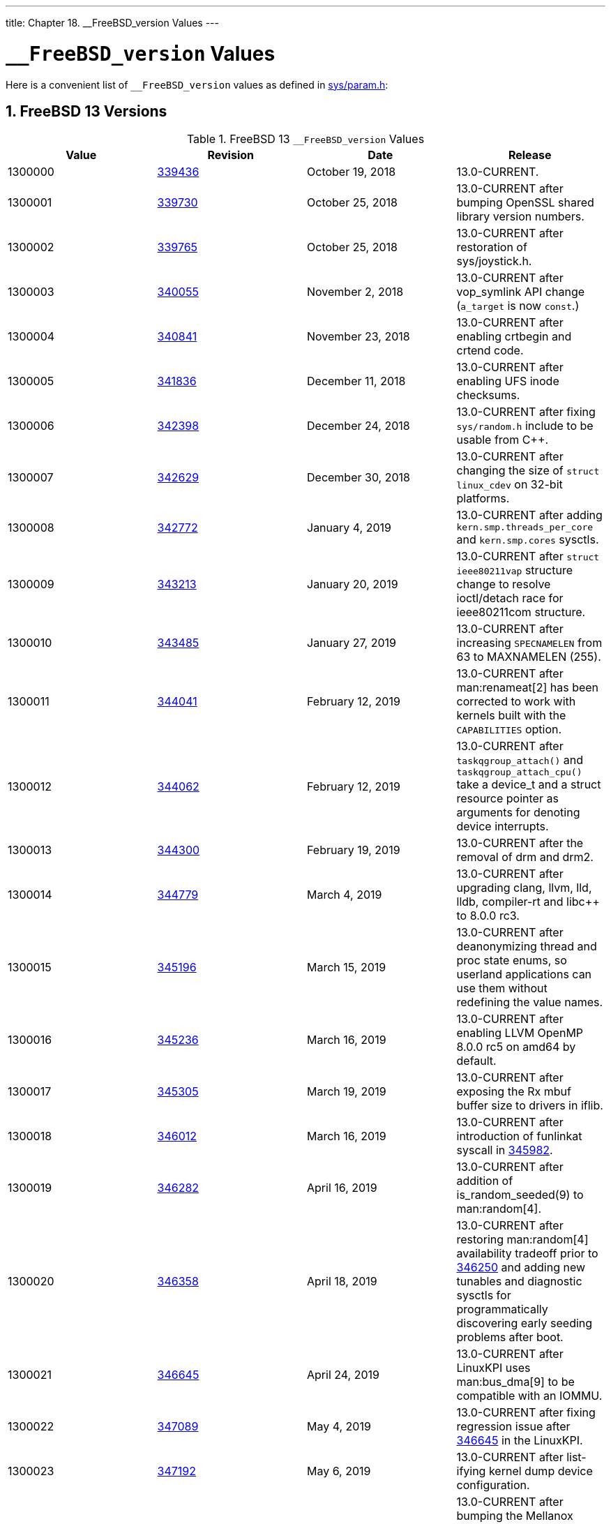 ---
title: Chapter 18. __FreeBSD_version Values
---

[[versions]]
= `__FreeBSD_version` Values
:doctype: book
:toc: macro
:toclevels: 1
:icons: font
:sectnums:
:source-highlighter: rouge
:experimental:
:skip-front-matter:
:figure-caption: Figure
:xrefstyle: basic
:relfileprefix: ../
:outfilesuffix:

Here is a convenient list of `__FreeBSD_version` values as defined in http://svnweb.FreeBSD.org/base/head/sys/sys/param.h?view=markup[sys/param.h]:

[[versions-13]]
[.title]
== FreeBSD 13 Versions

[[freebsd-versions-table-13]]
.FreeBSD 13 `__FreeBSD_version` Values
[cols="1,1,1,1", frame="none", options="header"]
|===
| Value
| Revision
| Date
| Release

|1300000
|link:https://svnweb.freebsd.org/changeset/base/339436[339436]
|October 19, 2018
|13.0-CURRENT.

|1300001
|link:https://svnweb.freebsd.org/changeset/base/339730[339730]
|October 25, 2018
|13.0-CURRENT after bumping OpenSSL shared library version numbers.

|1300002
|link:https://svnweb.freebsd.org/changeset/base/339765[339765]
|October 25, 2018
|13.0-CURRENT after restoration of [.filename]#sys/joystick.h#.

|1300003
|link:https://svnweb.freebsd.org/changeset/base/340055[340055]
|November 2, 2018
|13.0-CURRENT after vop_symlink API change (`a_target` is now `const`.)

|1300004
|link:https://svnweb.freebsd.org/changeset/base/340841[340841]
|November 23, 2018
|13.0-CURRENT after enabling crtbegin and crtend code.

|1300005
|link:https://svnweb.freebsd.org/changeset/base/341836[341836]
|December 11, 2018
|13.0-CURRENT after enabling UFS inode checksums.

|1300006
|link:https://svnweb.freebsd.org/changeset/base/342398[342398]
|December 24, 2018
|13.0-CURRENT after fixing `sys/random.h` include to be usable from C++.

|1300007
|link:https://svnweb.freebsd.org/changeset/base/342629[342629]
|December 30, 2018
|13.0-CURRENT after changing the size of `struct linux_cdev` on 32-bit platforms.

|1300008
|link:https://svnweb.freebsd.org/changeset/base/342772[342772]
|January 4, 2019
|13.0-CURRENT after adding `kern.smp.threads_per_core` and `kern.smp.cores` sysctls.

|1300009
|link:https://svnweb.freebsd.org/changeset/base/343213[343213]
|January 20, 2019
|13.0-CURRENT after `struct ieee80211vap` structure change to resolve ioctl/detach race for ieee80211com structure.

|1300010
|link:https://svnweb.freebsd.org/changeset/base/343485[343485]
|January 27, 2019
|13.0-CURRENT after increasing `SPECNAMELEN` from 63 to MAXNAMELEN (255).

|1300011
|link:https://svnweb.freebsd.org/changeset/base/344041[344041]
|February 12, 2019
|13.0-CURRENT after man:renameat[2] has been corrected to work with kernels built with the `CAPABILITIES` option.

|1300012
|link:https://svnweb.freebsd.org/changeset/base/344062[344062]
|February 12, 2019
|13.0-CURRENT after `taskqgroup_attach()` and `taskqgroup_attach_cpu()` take a device_t and a struct resource pointer as arguments for denoting device interrupts.

|1300013
|link:https://svnweb.freebsd.org/changeset/base/344300[344300]
|February 19, 2019
|13.0-CURRENT after the removal of drm and drm2.

|1300014
|link:https://svnweb.freebsd.org/changeset/base/344779[344779]
|March 4, 2019
|13.0-CURRENT after upgrading clang, llvm, lld, lldb, compiler-rt and libc++ to 8.0.0 rc3.

|1300015
|link:https://svnweb.freebsd.org/changeset/base/345196[345196]
|March 15, 2019
|13.0-CURRENT after deanonymizing thread and proc state enums, so userland applications can use them without redefining the value names.

|1300016
|link:https://svnweb.freebsd.org/changeset/base/345236[345236]
|March 16, 2019
|13.0-CURRENT after enabling LLVM OpenMP 8.0.0 rc5 on amd64 by default.

|1300017
|link:https://svnweb.freebsd.org/changeset/base/345305[345305]
|March 19, 2019
|13.0-CURRENT after exposing the Rx mbuf buffer size to drivers in iflib.

|1300018
|link:https://svnweb.freebsd.org/changeset/base/346012[346012]
|March 16, 2019
|13.0-CURRENT after introduction of funlinkat syscall in link:https://svnweb.freebsd.org/changeset/base/345982[345982].

|1300019
|link:https://svnweb.freebsd.org/changeset/base/346282[346282]
|April 16, 2019
|13.0-CURRENT after addition of is_random_seeded(9) to man:random[4].

|1300020
|link:https://svnweb.freebsd.org/changeset/base/346358[346358]
|April 18, 2019
|13.0-CURRENT after restoring man:random[4] availability tradeoff prior to link:https://svnweb.freebsd.org/changeset/base/346250[346250] and adding new tunables and diagnostic sysctls for programmatically discovering early seeding problems after boot.

|1300021
|link:https://svnweb.freebsd.org/changeset/base/346645[346645]
|April 24, 2019
|13.0-CURRENT after LinuxKPI uses man:bus_dma[9] to be compatible with an IOMMU.

|1300022
|link:https://svnweb.freebsd.org/changeset/base/347089[347089]
|May 4, 2019
|13.0-CURRENT after fixing regression issue after link:https://svnweb.freebsd.org/changeset/base/346645[346645] in the LinuxKPI.

|1300023
|link:https://svnweb.freebsd.org/changeset/base/347192[347192]
|May 6, 2019
|13.0-CURRENT after list-ifying kernel dump device configuration.

|1300024
|link:https://svnweb.freebsd.org/changeset/base/347325[347325]
|May 8, 2019
|13.0-CURRENT after bumping the Mellanox driver version numbers (man:mlx4en[4]; man:mlx5en[4]).

|1300025
|link:https://svnweb.freebsd.org/changeset/base/347532[347532]
|May 13, 2019
|13.0-CURRENT after renaming `vm.max_wired` to `vm.max_user_wired` and changing its type.

|1300026
|link:https://svnweb.freebsd.org/changeset/base/347596[347596]
|May 14, 2019
|13.0-CURRENT after adding context member to ww_mutex in LinuxKPI.

|1300027
|link:https://svnweb.freebsd.org/changeset/base/347601[347601]
|May 14, 2019
|13.0-CURRENT after adding prepare to pm_ops in LinuxKPI.

|1300028
|link:https://svnweb.freebsd.org/changeset/base/347925[347925]
|May 17, 2019
|13.0-CURRENT after removal of bm, cs, de, ed, ep, ex, fe, pcn, sf, sn, tl, tx, txp, vx, wb, and xe drivers.

|1300029
|link:https://svnweb.freebsd.org/changeset/base/347984[347984]
|May 20, 2019
|13.0-CURRENT after removing some header pollution due to `sys/eventhandler.h`. Affected files may now need to explicitly include one or more of `sys/eventhandler.h`, `sys/ktr.h`, `sys/lock.h`, or `sys/mutex.h`, when the missing header may have been included implicitly prior to 1300029.

|1300030
|link:https://svnweb.freebsd.org/changeset/base/348350[348350]
|May 29, 2019
|13.0-CURRENT after adding relocation support to libdwarf on powerpc64 to fix handling of DWARF information on unlinked objects. Original commit in link:https://svnweb.freebsd.org/changeset/base/348347[348347].

|1300031
|link:https://svnweb.freebsd.org/changeset/base/348808[348808]
|June 8, 2019
|13.0-CURRENT after adding dpcpu and vnet section fixes to i386 kernel modules to avoid panics in certain conditions. i386 kernel modules need to be recompiled with the linker script magic in place or they will refuse to load.

|1300032
|link:https://svnweb.freebsd.org/changeset/base/349151[349151]
|June 17, 2019
|13.0-CURRENT after separating kernel crc32() implementation to its own header (gsb_crc32.h) and renaming the source to gsb_crc32.c.

|1300033
|link:https://svnweb.freebsd.org/changeset/base/349277[349277]
|June 21, 2019
|13.0-CURRENT after additions to LinuxKPI's rcu list.

|1300034
|link:https://svnweb.freebsd.org/changeset/base/349352[349352]
|June 24, 2019
|13.0-CURRENT after NAND and NANDFS removal.

|1300035
|link:https://svnweb.freebsd.org/changeset/base/349846[349846]
|July 8, 2019
|13.0-CURRENT after merging the vm_page hold and wire mechanisms.

|1300036
|link:https://svnweb.freebsd.org/changeset/base/349972[349972]
|July 13, 2019
|13.0-CURRENT after adding arm_drain_writebuf() and arm_sync_icache() for compatibility with NetBSD and OpenBSD.

|1300037
|link:https://svnweb.freebsd.org/changeset/base/350307[350307]
|July 24, 2019
|13.0-CURRENT after removal of libcap_random(3).

|1300038
|link:https://svnweb.freebsd.org/changeset/base/350437[350437]
|July 30, 2019
|13.0-CURRENT after removal of gzip'ed a.out support.

|1300039
|link:https://svnweb.freebsd.org/changeset/base/350665[350665]
|August 7, 2019
|13.0-CURRENT after merge of fusefs from projects/fuse2.

|1300040
|link:https://svnweb.freebsd.org/changeset/base/351140[351140]
|August 16, 2019
|13.0-CURRENT after deletion of sys/dir.h which has been deprecated since 1997.

|(not changed)
|link:https://svnweb.freebsd.org/changeset/base/351423[351423]
|August 23, 2019
|13.0-CURRENT after changing most arguments to man:ping6[8].

|1300041
|link:https://svnweb.freebsd.org/changeset/base/351480[351480]
|August 25, 2019
|13.0-CURRENT after removal of zlib 1.0.4 after the completion of kernel zlib unification.

|1300042
|link:https://svnweb.freebsd.org/changeset/base/351522[351522]
|August 27, 2019
|13.0-CURRENT after addition of kernel-side support for in-kernel TLS.

|1300043
|link:https://svnweb.freebsd.org/changeset/base/351698[351698]
|September 2, 2019
|13.0-CURRENT after removal of man:gets[3].

|1300044
|link:https://svnweb.freebsd.org/changeset/base/351701[351701]
|September 2, 2019
|13.0-CURRENT after adding sysfs create/remove functions that handles multiple files in one call to the LinuxKPI.

|1300045
|link:https://svnweb.freebsd.org/changeset/base/351729[351729]
|September 3, 2019
|13.0-CURRENT after adding sysctlbyname system call

|1300046
|link:https://svnweb.freebsd.org/changeset/base/351937[351937]
|September 6, 2019
|13.0-CURRENT after LinuxKPI sysfs improvements.

|1300047
|link:https://svnweb.freebsd.org/changeset/base/352110[352110]
|September 9, 2019
|13.0-CURRENT after changing the synchonization rules for vm_page reference counting..

|1300048
|link:https://svnweb.freebsd.org/changeset/base/352700[352700]
|September 25, 2019
|13.0-CURRENT after adding a shm_open2 syscall to support the upcoming memfd_create syscall.

|1300049
|link:https://svnweb.freebsd.org/changeset/base/353274[353274]
|October 7, 2019
|13.0-CURRENT after factoring out the VNET shutdown check into an own vnet structure field.

|1300050
|link:https://svnweb.freebsd.org/changeset/base/353358[353358]
|October 9, 2019
|13.0-CURRENT after updating llvm, clang, compiler-rt, libc++, libunwind, lld, lldb and openmp to 9.0.0 final release r372316.

|1300051
|link:https://svnweb.freebsd.org/changeset/base/353685[353685]
|October 17, 2019
|13.0-CURRENT after splitting out a more generic debugnet(4) from man:netdump[4].

|1300052
|link:https://svnweb.freebsd.org/changeset/base/353698[353698]
|October 17, 2019
|13.0-CURRENT after promoting the page busy field to a first class lock that no longer requires the object lock for consistency.

|1300053
|link:https://svnweb.freebsd.org/changeset/base/353700[353700]
|October 17, 2019
|13.0-CURRENT after implementing NetGDB.

|1300054
|link:https://svnweb.freebsd.org/changeset/base/353868[353868]
|October 21, 2019
|13.0-CURRENT after removing obsoleted KPIs that were used to access interface address lists.

|1300055
|link:https://svnweb.freebsd.org/changeset/base/354335[354335]
|November 4, 2019
|13.0-CURRENT after enabling device class group attributes in the LinuxKPI.

|1300056
|link:https://svnweb.freebsd.org/changeset/base/354460[354460]
|November 7, 2019
|13.0-CURRENT after fixing a potential OOB read security issue in libc++.

|1300057
|link:https://svnweb.freebsd.org/changeset/base/354694[354694]
|November 13, 2019
|13.0-CURRENT after adding support for AT_EXECPATH to elf_aux_info(3).

|1300058
|link:https://svnweb.freebsd.org/changeset/base/354820[354820]
|November 18, 2019
|13.0-CURRENT after widening the vm_page aflags field to 16 bits.

|1300059
|link:https://svnweb.freebsd.org/changeset/base/354835[354835]
|November 18, 2019
|13.0-CURRENT after converting the in-tree sysent targets to use the new [.filename]#makesyscalls.lua#.

|1300060
|link:https://svnweb.freebsd.org/changeset/base/354922[354922]
|November 20, 2019
|13.0-CURRENT after adding [.filename]#/etc/os-release# as a symbolic link to [.filename]#/var/run/os-release#.

|1300061
|link:https://svnweb.freebsd.org/changeset/base/354977[354977]
|November 21, 2019
|13.0-CURRENT after adding functions to man:bitstring[3] to find contiguous sequences of set or unset bits.

|1300062
|link:https://svnweb.freebsd.org/changeset/base/355309[355309]
|December 2, 2019
|13.0-CURRENT after adding TCP_STATS support.

|1300063
|link:https://svnweb.freebsd.org/changeset/base/355537[355537]
|December 8, 2019
|13.0-CURRENT after removal of VI_DOOMED (use VN_IS_DOOMED instead).

|1300064
|link:https://svnweb.freebsd.org/changeset/base/355658[355658]
|December 9, 2019
|13.0-CURRENT after correcting the C++ version check for declaring man:timespec_get[3].

|1300065
|link:https://svnweb.freebsd.org/changeset/base/355643[355643]
|December 12, 2019
|13.0-CURRENT after adding sigsetop extensions commonly found in musl libc and glibc.

|1300066
|link:https://svnweb.freebsd.org/changeset/base/355679[355679]
|December 12, 2019
|13.0-CURRENT after changing the internal interface between the NFS modules as part of the introduction of NFS 4.2.

|1300067
|link:https://svnweb.freebsd.org/changeset/base/355732[355732]
|December 13, 2019
|13.0-CURRENT after removing the deprecated `callout_handle_init`, `timeout`, and `untimeout` functions.

|1300068
|link:https://svnweb.freebsd.org/changeset/base/355828[355828]
|December 16, 2019
|13.0-CURRENT after doubling the value of `ARG_MAX`, for 64 bit platforms.

|1300069
|link:https://svnweb.freebsd.org/changeset/base/356051[356051]
|December 24, 2019
|13.0-CURRENT after the addition of busdma templates.

|1300070
|link:https://svnweb.freebsd.org/changeset/base/356113[356113]
|December 27, 2019
|13.0-CURRENT after eliminating the last MI difference in AT_* definitions (for powerpc).

|1300071
|link:https://svnweb.freebsd.org/changeset/base/356135[356135]
|December 27, 2019
|13.0-CURRENT after making USB statistics be per-device instead of per bus.

|1300072
|link:https://svnweb.freebsd.org/changeset/base/356185[356185]
|December 29, 2019
|13.0-CURRENT after removal of GEOM_SCHED class and gsched tool.

|1300073
|link:https://svnweb.freebsd.org/changeset/base/356263[356263]
|January 2, 2020
|13.0-CURRENT after removing arm/arm as a valid target.

|1300074
|link:https://svnweb.freebsd.org/changeset/base/356337[356337]
|January 3, 2020
|13.0-CURRENT after removing flags argument from VOP_UNLOCK.

|1300075
|link:https://svnweb.freebsd.org/changeset/base/356409[356409]
|January 6, 2020
|13.0-CURRENT after adding own counter for cancelled USB transfers.

|1300076
|link:https://svnweb.freebsd.org/changeset/base/356511[356511]
|January 8, 2020
|13.0-CURRENT after pushing vnop implementation into the fileop layer in posix_fallocate.

|(not changed)
|link:https://svnweb.freebsd.org/changeset/base/357396[357396]
|February 2, 2020
|13.0-CURRENT after removal of armv5 architecture code from the src tree.

|1300077
|link:https://svnweb.freebsd.org/changeset/base/357455[357455]
|February 3, 2020
|13.0-CURRENT after removal of sparc64 architecture code from the src tree.

|1300078
|link:https://svnweb.freebsd.org/changeset/base/358020[358020]
|February 17, 2020
|13.0-CURRENT after changing `struct vnet` and the VNET magic cookie.

|1300079
|link:https://svnweb.freebsd.org/changeset/base/358164[358164]
|February 20, 2020
|13.0-CURRENT after upgrading ncurses to 6.2.x

|1300080
|link:https://svnweb.freebsd.org/changeset/base/358172[358172]
|February 20, 2020
|13.0-CURRENT after adding realpathat syscall to VFS.

|1300081
|link:https://svnweb.freebsd.org/changeset/base/358218[358218]
|February 21, 2020
|13.0-CURRENT after after recent linuxkpi changes.

|1300082
|link:https://svnweb.freebsd.org/changeset/base/358497[358497]
|March 1, 2020
|13.0-CURRENT after removal of man:bktr[4].

|1300083
|link:https://svnweb.freebsd.org/changeset/base/358834[358834]
|March 10, 2020
|13.0-CURRENT after removal of man:amd[8], r358821.

|1300084
|link:https://svnweb.freebsd.org/changeset/base/358851[358851]
|March 10, 2020
|13.0-CURRENT after updating llvm, clang, compiler-rt, libc++, libunwind, lld, lldb and openmp to 10.0.0-rc3 c290cb61fdc.

|1300085
|link:https://svnweb.freebsd.org/changeset/base/359261[359261]
|March 23, 2020
|13.0-CURRENT after the import of the kyua test framework.

|1300086
|link:https://svnweb.freebsd.org/changeset/base/359347[359347]
|March 26, 2020
|13.0-CURRENT after switching powerpc and powerpcspe to the lld linker.

|1300087
|link:https://svnweb.freebsd.org/changeset/base/359374[359374]
|March 27, 2020
|13.0-CURRENT after refactoring the driver and consumer interfaces for in-kernel cryptography.

|1300088
|link:https://svnweb.freebsd.org/changeset/base/359530[359530]
|April 1, 2020
|13.0-CURRENT after removing support for procfs process debugging.

|1300089
|link:https://svnweb.freebsd.org/changeset/base/359727[359727]
|April 8, 2020
|13.0-CURRENT after cloning the RCU interface into a sleepable and a non-sleepable part in the LinuxKPI.

|1300090
|link:https://svnweb.freebsd.org/changeset/base/359747[359747]
|April 9, 2020
|13.0-CURRENT after removing the old NFS lock device driver that uses Giant.

|1300091
|link:https://svnweb.freebsd.org/changeset/base/359839[359839]
|April 12, 2020
|13.0-CURRENT after implementing a close_range(2) syscall.

|1300092
|link:https://svnweb.freebsd.org/changeset/base/359920[359920]
|April 14, 2020
|13.0-CURRENT after reworking unmapped mbufs in KTLS to carry ext_pgs in the mbuf itself.

|1300093
|link:https://svnweb.freebsd.org/changeset/base/360418[360418]
|April 27, 2020
|13.0-CURRENT after adding support for kernel TLS receive offload.

|1300094
|link:https://svnweb.freebsd.org/changeset/base/360796[360796]
|May 7, 2020
|13.0-CURRENT after linuxkpi changes.

|1300095
|link:https://svnweb.freebsd.org/changeset/base/361275[361275]
|May 20, 2020
|13.0-CURRENT after adding HyperV socket support for FreeBSD guests.

|1300096
|link:https://svnweb.freebsd.org/changeset/base/361410[361410]
|May 23, 2020
|13.0-CURRENT after updating llvm, clang, compiler-rt, libc++, libunwind, lld, lldb and openmp to 10.0.1 rc1 f79cd71e145.

|1300097
|link:https://svnweb.freebsd.org/changeset/base/361724[361724]
|June 2, 2020
|13.0-CURRENT after implementing __is_constexpr() function macro in the LinuxKPI.

|1300098
|link:https://svnweb.freebsd.org/changeset/base/362159[362159]
|June 14, 2020
|13.0-CURRENT after changing the `export_args ex_flags` field so that is 64bits.

|1300099
|link:https://svnweb.freebsd.org/changeset/base/362453[362453]
|June 20, 2020
|13.0-CURRENT after making liblzma use libmd implementation of SHA256.

|1300100
|link:https://svnweb.freebsd.org/changeset/base/362640[362640]
|June 26, 2020
|13.0-CURRENT after changing the internal API between the NFS kernel modules.

|1300101
|link:https://svnweb.freebsd.org/changeset/base/363077[363077]
|July 10, 2020
|13.0-CURRENT after implementing the array_size() function in the LinuxKPI.

|1300102
|link:https://svnweb.freebsd.org/changeset/base/363562[363562]
|July 26, 2020
|13.0-CURRENT after implementing lockless lookup in the VFS layer.

|1300103
|link:https://svnweb.freebsd.org/changeset/base/363757[363757]
|August 1, 2020
|13.0-CURRENT after making rights mandatory for NDINIT_ALL. 

|1300104
|link:https://svnweb.freebsd.org/changeset/base/363783[363783]
|August 2, 2020
|13.0-CURRENT after vnode layout changes. 

|1300105
|link:https://svnweb.freebsd.org/changeset/base/363894[363894]
|August 5, 2020
|13.0-CURRENT after vaccess() change.

|1300106
|link:https://svnweb.freebsd.org/changeset/base/364092[364092]
|August 11, 2020
|13.0-CURRENT after adding an argument to newnfs_connect() that indicates use TLS for the connection.

|1300107
|link:https://svnweb.freebsd.org/changeset/base/364109[364109]
|August 11, 2020
|13.0-CURRENT after change to clone the task struct fields related to RCU.

|1300108
|link:https://svnweb.freebsd.org/changeset/base/364233[364233]
|August 14, 2020
|13.0-CURRENT after adding a few wait_bit functions to the linuxkpi, which are needed for DRM from Linux v5.4.

|1300109
|link:https://svnweb.freebsd.org/changeset/base/364274[364274]
|August 16, 2020
|13.0-CURRENT after vget() argument removal and namei flags renumbering.

|(not changed)
|link:https://svnweb.freebsd.org/changeset/base/364284[364284]
|August 16, 2020
|13.0-CURRENT after updating llvm, clang, compiler-rt, libc++, libunwind, lld, lldb and openmp to release/11.x llvmorg-11.0.0-rc1-47-gff47911ddfc.

|1300110
|link:https://svnweb.freebsd.org/changeset/base/364331[364331]
|August 18, 2020
|13.0-CURRENT after deleting the unused `use_ext` argument to `nfscl_reqstart()`.

|1300111
|link:https://svnweb.freebsd.org/changeset/base/364476[364476]
|August 22, 2020
|13.0-CURRENT after adding TLS support to the kernel RPC.

|1300112
|link:https://svnweb.freebsd.org/changeset/base/364747[364747]
|August 25, 2020
|13.0-CURRENT after merging OpenZFS support.

|1300113
|link:https://svnweb.freebsd.org/changeset/base/364753[364753]
|August 25, 2020
|13.0-CURRENT after adding atomic and bswap functions to libcompiler_rt.

|1300114
|link:https://svnweb.freebsd.org/changeset/base/365459[365459]
|September 8, 2020
|13.0-CURRENT after changing arm64 AT_HWCAP definitions for elf_aux_info(3).

|1300115
|link:https://svnweb.freebsd.org/changeset/base/365705[365705]
|September 14, 2020
|13.0-CURRENT after fixing man:crunchgen[1] application build with `WARNS=6`.
|===

[[versions-12]]
[.title]
== FreeBSD 12 Versions

[[freebsd-versions-table-12]]
.FreeBSD 12 `__FreeBSD_version` Values
[cols="1,1,1,1", frame="none", options="header"]
|===
| Value
| Revision
| Date
| Release

|1200000
|link:https://svnweb.freebsd.org/changeset/base/302409[302409]
|July 7, 2016
|12.0-CURRENT.

|1200001
|link:https://svnweb.freebsd.org/changeset/base/302628[302628]
|July 12, 2016
|12.0-CURRENT after removing collation from `[a-z]`-type ranges.

|1200002
|link:https://svnweb.freebsd.org/changeset/base/304395[304395]
|August 18, 2016
|12.0-CURRENT after removing unused and obsolete `openbsd_poll` system call.

|1200003
|link:https://svnweb.freebsd.org/changeset/base/304608[304608]
|August 22, 2016
|12.0-CURRENT after adding C++11 `thread_local` support in rev link:https://svnweb.freebsd.org/changeset/base/303795[303795].

|1200004
|link:https://svnweb.freebsd.org/changeset/base/304752[304752]
|August 24, 2016
|12.0-CURRENT after fixing LC*MASK for man:newlocale[3] and man:querylocale[3] (rev link:https://svnweb.freebsd.org/changeset/base/304703[304703]).

|1200005
|link:https://svnweb.freebsd.org/changeset/base/304789[304789]
|August 25, 2016
|12.0-CURRENT after changing some ioctl interfaces in rev link:https://svnweb.freebsd.org/changeset/base/304787[304787] between the iSCSI userspace programs and the kernel.

|1200006
|link:https://svnweb.freebsd.org/changeset/base/305256[305256]
|September 1, 2016
|12.0-CURRENT after man:crunchgen[1] META_MODE fix in link:https://svnweb.freebsd.org/changeset/base/305254[305254].

|1200007
|link:https://svnweb.freebsd.org/changeset/base/305421[305421]
|September 5, 2016
|12.0-CURRENT after resolving a deadlock between `device_detach()` and man:usbd_do_request_flags[9].

|1200008
|link:https://svnweb.freebsd.org/changeset/base/305833[305833]
|September 15, 2016
|12.0-CURRENT after removing the 4.3BSD compatible macro `m_copy()` in link:https://svnweb.freebsd.org/changeset/base/305824[305824].

|1200009
|link:https://svnweb.freebsd.org/changeset/base/306077[306077]
|September 21, 2016
|12.0-CURRENT after removing `bio_taskqueue()` in link:https://svnweb.freebsd.org/changeset/base/305988[305988].

|1200010
|link:https://svnweb.freebsd.org/changeset/base/306276[306276]
|September 23, 2016
|12.0-CURRENT after mounting man:msdosfs[5] with longnames support by default.

|1200011
|link:https://svnweb.freebsd.org/changeset/base/306556[306556]
|October 1, 2016
|12.0-CURRENT after adding `fb_memattr` field to `fb_info` in link:https://svnweb.freebsd.org/changeset/base/306555[306555].

|1200012
|link:https://svnweb.freebsd.org/changeset/base/306592[306592]
|October 2, 2016
|12.0-CURRENT after man:net80211[4] changes (rev link:https://svnweb.freebsd.org/changeset/base/306590[306590], link:https://svnweb.freebsd.org/changeset/base/306591[306591]).

|1200013
|link:https://svnweb.freebsd.org/changeset/base/307140[307140]
|October 12, 2016
|12.0-CURRENT after installing header files required development with libzfs_core.

|1200014
|link:https://svnweb.freebsd.org/changeset/base/307529[307529]
|October 17, 2016
|12.0-CURRENT after merging common code in man:rtwn[4] and man:urtwn[4], and adding support for 802.11ac devices.

|1200015
|link:https://svnweb.freebsd.org/changeset/base/308874[308874]
|November 20, 2016
|12.0-CURRENT after some ABI change for unbreaking powerpc.

|1200016
|link:https://svnweb.freebsd.org/changeset/base/309017[309017]
|November 22, 2016
|12.0-CURRENT after removing `PG_CACHED`-related fields from `vmmeter`.

|1200017
|link:https://svnweb.freebsd.org/changeset/base/309124[309124]
|November 25, 2016
|12.0-CURRENT after upgrading our copies of clang, llvm, lldb, compiler-rt and libc++ to 3.9.0 release, and adding lld 3.9.0.

|1200018
|link:https://svnweb.freebsd.org/changeset/base/309676[309676]
|December 7, 2016
|12.0-CURRENT after adding the `ki_moretdname` member to `struct kinfo_proc` and `struct kinfo_proc32` to export the whole thread name to user-space utilities.

|1200019
|link:https://svnweb.freebsd.org/changeset/base/310149[310149]
|December 16, 2016
|12.0-CURRENT after starting to lay down the foundation for 11ac support.

|1200020
|link:https://svnweb.freebsd.org/changeset/base/312087[312087]
|January 13, 2017
|12.0-CURRENT after removing `fgetsock` and `fputsock`.

|1200021
|link:https://svnweb.freebsd.org/changeset/base/313858[313858]
|February 16, 2017
|12.0-CURRENT after removing MCA and EISA support.

|1200022
|link:https://svnweb.freebsd.org/changeset/base/314040[314040]
|February 21, 2017
|12.0-CURRENT after making the LinuxKPI task struct persistent across system calls.

|(not changed)
|link:https://svnweb.freebsd.org/changeset/base/314373[314373]
|March 2, 2017
|12.0-CURRENT after removing System V Release 4 binary compatibility support.

|1200023
|link:https://svnweb.freebsd.org/changeset/base/314564[314564]
|March 2, 2017
|12.0-CURRENT after upgrading our copies of clang, llvm, lld, lldb, compiler-rt and libc++ to 4.0.0.

|1200024
|link:https://svnweb.freebsd.org/changeset/base/314865[314865]
|March 7, 2017
|12.0-CURRENT after removal of [.filename]#pcap-int.h#

|1200025
|link:https://svnweb.freebsd.org/changeset/base/315430[315430]
|March 16, 2017
|12.0-CURRENT after addition of the [.filename]#<dev/mmc/mmc_ioctl.h># header.

|1200026
|link:https://svnweb.freebsd.org/changeset/base/315662[315662]
|March 16, 2017
|12.0-CURRENT after hiding `struct inpcb` and `struct tcpcb` from userland.

|1200027
|link:https://svnweb.freebsd.org/changeset/base/315673[315673]
|March 21, 2017
|12.0-CURRENT after making CAM SIM lock optional.

|1200028
|link:https://svnweb.freebsd.org/changeset/base/316683[316683]
|April 10, 2017
|12.0-CURRENT after renaming `smp_no_rendevous_barrier()` to `smp_no_rendezvous_barrier()` in link:https://svnweb.freebsd.org/changeset/base/316648[316648].

|1200029
|link:https://svnweb.freebsd.org/changeset/base/317176[317176]
|April 19, 2017
|12.0-CURRENT after the removal of `struct vmmeter` from `struct pcpu` from link:https://svnweb.freebsd.org/changeset/base/317061[317061].

|1200030
|link:https://svnweb.freebsd.org/changeset/base/317383[317383]
|April 24, 2017
|12.0-CURRENT after removing NATM support including man:en[4], man:fatm[4], man:hatm[4], and man:patm[4].

|1200031
|link:https://svnweb.freebsd.org/changeset/base/318736[318736]
|May 23, 2017
|12.0-CURRENT after types `ino_t`, `dev_t`, `nlink_t` were extended to 64bit and `struct dirent` changed layout (also known as ino64).

|1200032
|link:https://svnweb.freebsd.org/changeset/base/319664[319664]
|June 8, 2017
|12.0-CURRENT after removal of `groff`.

|1200033
|link:https://svnweb.freebsd.org/changeset/base/320043[320043]
|June 17, 2017
|12.0-CURRENT after the type of the `struct event` member `data` was increased to 64bit, and ext structure members added.

|1200034
|link:https://svnweb.freebsd.org/changeset/base/320085[320085]
|June 19, 2017
|12.0-CURRENT after the NFS client and server were changed so that they actually use the 64bit `ino_t`.

|1200035
|link:https://svnweb.freebsd.org/changeset/base/320317[320317]
|June 24, 2017
|12.0-CURRENT after the `MAP_GUARD` man:mmap[2] flag was added.

|1200036
|link:https://svnweb.freebsd.org/changeset/base/320347[320347]
|June 26, 2017
|12.0-CURRENT after changing `time_t` to 64 bits on powerpc (32-bit version).

|1200037
|link:https://svnweb.freebsd.org/changeset/base/320545[320545]
|July 1, 2017
|12.0-CURRENT after the cleanup and inlining of `bus_dmamap*` functions (link:https://svnweb.freebsd.org/changeset/base/320528[320528]).

|1200038
|link:https://svnweb.freebsd.org/changeset/base/320879[320879]
|July 10, 2017
|12.0-CURRENT after MMC CAM committed. (link:https://svnweb.freebsd.org/changeset/base/320844[320844]).

|1200039
|link:https://svnweb.freebsd.org/changeset/base/321369[321369]
|July 22, 2017
|12.0-CURRENT after upgrade of copies of clang, llvm, lld, lldb, compiler-rt and libc++ to 5.0.0 (trunk r308421).

|1200040
|link:https://svnweb.freebsd.org/changeset/base/321688[321688]
|July 29, 2017
|12.0-CURRENT after adding NFS client forced dismount support `umount -N`.

|1200041
|link:https://svnweb.freebsd.org/changeset/base/322762[322762]
|August 21, 2017
|12.0-CURRENT after WRFSBASE instruction become operational on amd64.

|1200042
|link:https://svnweb.freebsd.org/changeset/base/322900[322900]
|August 25, 2017
|12.0-CURRENT after PLPMTUD counters were changed to use man:counter[9].

|1200043
|link:https://svnweb.freebsd.org/changeset/base/322989[322989]
|August 28, 2017
|12.0-CURRENT after dropping x86 CACHE_LINE_SIZE down to 64 bytes.

|1200044
|link:https://svnweb.freebsd.org/changeset/base/323349[323349]
|September 8, 2017
|12.0-CURRENT after implementing poll_wait() in the LinuxKPI.

|1200045
|link:https://svnweb.freebsd.org/changeset/base/323706[323706]
|September 18, 2017
|12.0-CURRENT after adding shared memory support to LinuxKPI. (link:https://svnweb.freebsd.org/changeset/base/323703[323703]).

|1200046
|link:https://svnweb.freebsd.org/changeset/base/323910[323910]
|September 22, 2017
|12.0-CURRENT after adding support for 32-bit compatibility IOCTLs to LinuxKPI.

|1200047
|link:https://svnweb.freebsd.org/changeset/base/324053[324053]
|September 26, 2017
|12.0-CURRENT after removing M_HASHTYPE_RSS_UDP_IPV4_EX. (link:https://svnweb.freebsd.org/changeset/base/324052[324052]).

|1200048
|link:https://svnweb.freebsd.org/changeset/base/324227[324227]
|October 2, 2017
|12.0-CURRENT after hiding `struct socket` and `struct unpcb` from userland.

|1200049
|link:https://svnweb.freebsd.org/changeset/base/324281[324281]
|October 4, 2017
|12.0-CURRENT after adding the `value.u16` field to `struct diocgattr_arg`.

|1200050
|link:https://svnweb.freebsd.org/changeset/base/324342[324342]
|October 5, 2017
|12.0-CURRENT after adding the `armv7 MACHINE_ARCH`. (link:https://svnweb.freebsd.org/changeset/base/324340[324340]).

|1200051
|link:https://svnweb.freebsd.org/changeset/base/324455[324455]
|October 9, 2017
|12.0-CURRENT after removing [.filename]#libstand.a# as a public interface. (link:https://svnweb.freebsd.org/changeset/base/324454[324454]).

|1200052
|link:https://svnweb.freebsd.org/changeset/base/325028[325028]
|October 26, 2017
|12.0-CURRENT after fixing `ptrace()` to always clear the correct thread event when resuming.

|1200053
|link:https://svnweb.freebsd.org/changeset/base/325506[325506]
|November 7, 2017
|12.0-CURRENT after changing `struct mbuf` layout to add optional hardware timestamps for receive packets.

|1200054
|link:https://svnweb.freebsd.org/changeset/base/325852[325852]
|November 15, 2017
|12.0-CURRENT after changing the layout of `struct vmtotal` to allow for reporting large memory counters.

|1200055
|link:https://svnweb.freebsd.org/changeset/base/327740[327740]
|January 9, 2018
|12.0-CURRENT after adding `cpucontrol -e` support.

|1200056
|link:https://svnweb.freebsd.org/changeset/base/327952[327952]
|January 14, 2018
|12.0-CURRENT after upgrading clang, llvm, lld, lldb, compiler-rt and libc++ to 6.0.0 (branches/release_60 r321788).

|1200057
|link:https://svnweb.freebsd.org/changeset/base/329033[329033]
|February 8, 2018
|12.0-CURRENT after applying a clang 6.0.0 fix to make the wine ports build correctly.

|1200058
|link:https://svnweb.freebsd.org/changeset/base/329166[329166]
|February 12, 2018
|12.0-CURRENT after the lua loader was committed.

|1200059
|link:https://svnweb.freebsd.org/changeset/base/330299[330299]
|March 2, 2018
|12.0-CURRENT after removing the declaration of `union semun` unless `_WANT_SEMUN` is defined. Also the removal of `struct mymsg` and the renaming of kernel-only members of `struct semid_ds` and `struct msgid_ds`.

|1200060
|link:https://svnweb.freebsd.org/changeset/base/330384[330384]
|March 4, 2018
|12.0-CURRENT after upgrading clang, llvm, lld, lldb, compiler-rt and libc++ to 6.0.0 release.

|1200061
|link:https://svnweb.freebsd.org/changeset/base/332100[332100]
|April 6, 2018
|12.0-CURRENT after changing man:syslog[3] to emit RFC 5424 formatted messages.

|1200062
|link:https://svnweb.freebsd.org/changeset/base/332423[332423]
|April 12, 2018
|12.0-CURRENT after changing the Netmap API.

|1200063
|link:https://svnweb.freebsd.org/changeset/base/333446[333446]
|May 10, 2018
|12.0-CURRENT after reworking CTL frontend and backend options to use man:nv[3], allow creating multiple ioctl frontend ports.

|1200064
|link:https://svnweb.freebsd.org/changeset/base/334074[334074]
|May 22, 2018
|12.0-CURRENT after changing the ifnet address and multicast address TAILQ to CK_STAILQ.

|1200065
|link:https://svnweb.freebsd.org/changeset/base/334290[334290]
|May 28, 2018
|12.0-CURRENT after changing man:dwatch[1] to allow '-E code' to override profile EVENT_DETAILS.

|1200066
|link:https://svnweb.freebsd.org/changeset/base/334466[334466]
|June 1, 2018
|12.0-CURRENT after removal of in-kernel pmc tables for Intel.

|1200067
|link:https://svnweb.freebsd.org/changeset/base/334892[334892]
|June 9, 2018
|12.0-CURRENT after adding DW_LANG constants to libdwarf.

|1200068
|link:https://svnweb.freebsd.org/changeset/base/334930[334930]
|June 12, 2018
|12.0-CURRENT after changing the interface between the NFS modules.

|1200069
|link:https://svnweb.freebsd.org/changeset/base/335237[335237]
|June 15, 2018
|12.0-CURRENT after changing `struct kerneldumpheader` to version 4 (similar to version 2 in 11-STABLE and previous).

|1200070
|link:https://svnweb.freebsd.org/changeset/base/335873[335873]
|July 2, 2018
|12.0-CURRENT after inlining man:atomic[9] in modules on amd64 and i386 requiring all modules of consumers to be rebuilt for these architectures.

|1200071
|link:https://svnweb.freebsd.org/changeset/base/335930[335930]
|July 4, 2018
|12.0-CURRENT after changing the ABI and API of man:epoch[9] (link:https://svnweb.freebsd.org/changeset/base/335924[335924]) requiring modules of consumers to be rebuilt.

|1200072
|link:https://svnweb.freebsd.org/changeset/base/335979[335979]
|July 5, 2018
|12.0-CURRENT after changing the ABI and API of `struct xinpcb` and friends.

|1200073
|link:https://svnweb.freebsd.org/changeset/base/336313[336313]
|July 15, 2018
|12.0-CURRENT after changing the ABI and API of `struct if_shared_ctx` and `struct if_softc_ctx` requiring modules of man:iflib[9] consumers to be rebuilt.

|1200074
|link:https://svnweb.freebsd.org/changeset/base/336360[336360]
|July 16, 2018
|12.0-CURRENT after updating the configuration of libstdc++ to make use of C99 functions.

|1200075
|link:https://svnweb.freebsd.org/changeset/base/336538[336538]
|July 19, 2018
|12.0-CURRENT after zfsloader being folded into loader, and after adding ntpd:ntpd as uid:gid 123:123, and after removing arm big-endian support (MACHINE_ARCH=armeb).

|1200076
|link:https://svnweb.freebsd.org/changeset/base/336914[336914]
|July 30, 2018
|12.0-CURRENT after KPI changes to timespecadd.

|1200077
|link:https://svnweb.freebsd.org/changeset/base/337576[337576]
|August 10, 2018
|12.0-CURRENT after man:timespec_get[3] was added to the system.

|1200078
|link:https://svnweb.freebsd.org/changeset/base/337863[337863]
|August 15, 2018
|12.0-CURRENT after exec.created hook for jails.

|1200079
|link:https://svnweb.freebsd.org/changeset/base/338061[338061]
|August 19, 2018
|12.0-CURRENT after converting `arc4random` to using the Chacha20 algorithm and deprecating `arc4random_stir` and `arc4random_addrandom`.

|1200080
|link:https://svnweb.freebsd.org/changeset/base/338172[338172]
|August 22, 2018
|12.0-CURRENT after removing the drm drivers.

|1200081
|link:https://svnweb.freebsd.org/changeset/base/338182[338182]
|August 21, 2018
|12.0-CURRENT after KPI changes to NVMe.

|1200082
|link:https://svnweb.freebsd.org/changeset/base/338285[338285]
|August 24, 2018
|12.0-CURRENT after reverting the removal of the drm drivers.

|1200083
|link:https://svnweb.freebsd.org/changeset/base/338331[338331]
|August 26, 2018
|12.0-CURRENT after removing `arc4random_stir` and `arc4random_addrandom`.

|1200084
|link:https://svnweb.freebsd.org/changeset/base/338478[338478]
|September 5, 2018
|12.0-CURRENT after updating man:objcopy[1] to properly handle little-endian MIPS64 object files.

|1200085
|link:https://svnweb.freebsd.org/changeset/base/339270[339270]
|October 19, 2018
|12.0-STABLE after updating OpenSSL to version 1.1.1.

|1200086
|link:https://svnweb.freebsd.org/changeset/base/339732[339732]
|October 25, 2018
|12.0-STABLE after updating OpenSSL shared library version numbers.

|1200500
|link:https://svnweb.freebsd.org/changeset/base/340471[340471]
|November 16, 2018
|12-STABLE after releng/12.0 was branched.

|1200501
|link:https://svnweb.freebsd.org/changeset/base/342801[342801]
|January 6, 2019
|12-STABLE after merge of fixing linux_destroy_dev() behaviour when there are still files open from the destroying cdev.

|1200502
|link:https://svnweb.freebsd.org/changeset/base/343126[343126]
|January 17, 2019
|12-STABLE after enabling sys/random.h #include from C++.

|1200503
|link:https://svnweb.freebsd.org/changeset/base/344152[344152]
|Febrary 15, 2019
|12-STABLE after merge of fixing man:renameat[2] for CAPABILITIES kernels.

|1200504
|link:https://svnweb.freebsd.org/changeset/base/345169[345169]
|March 15, 2019
|12-STABLE after merging CCM for the benefit of the ZoF port.

|1200505
|link:https://svnweb.freebsd.org/changeset/base/345327[345327]
|March 20, 2019
|12-STABLE after merging support for selectively disabling ZFS without disabling loader.

|1200506
|link:https://svnweb.freebsd.org/changeset/base/346168[346168]
|April 12, 2019
|12-STABLE after merging llvm, clang, compiler-rt, libc++, libunwind, lld, lldb and openmp 8.0.0 final release r356365.

|1200507
|link:https://svnweb.freebsd.org/changeset/base/346337[346337]
|April 17, 2019
|12-STABLE after MFC of iflib changes in link:https://svnweb.freebsd.org/changeset/base/345303[345303], link:https://svnweb.freebsd.org/changeset/base/345658,[345658,] and partially of link:https://svnweb.freebsd.org/changeset/base/345305[345305].

|1200508
|link:https://svnweb.freebsd.org/changeset/base/346784[346784]
|April 27, 2019
|12-STABLE after ether_gen_addr availability.

|1200509
|link:https://svnweb.freebsd.org/changeset/base/347790[347790]
|May 16, 2019
|12-STABLE after bumping the Mellanox driver version numbers (man:mlx4en[4]; man:mlx5en[4]).

|1200510
|link:https://svnweb.freebsd.org/changeset/base/348036[348036]
|May 21, 2019
|12-STABLE after change to struct in linuxkpi from link:https://svnweb.freebsd.org/changeset/base/348035[348035].

|1200511
|link:https://svnweb.freebsd.org/changeset/base/348243[348243]
|May 24, 2019
|12-STABLE after MFC of link:https://svnweb.freebsd.org/changeset/base/347843[347843]: adding group_leader member to struct task_struct to the LinuxKPI.

|1200512
|link:https://svnweb.freebsd.org/changeset/base/348245[348245]
|May 24, 2019
|12-STABLE after adding context member to ww_mutex in LinuxKPI.

|1200513
|link:https://svnweb.freebsd.org/changeset/base/349763[349763]
|July 5, 2019
|12-STABLE after MFC of man:epoch[9] changes: link:https://svnweb.freebsd.org/changeset/base/349763[349763], link:https://svnweb.freebsd.org/changeset/base/340404[340404], link:https://svnweb.freebsd.org/changeset/base/340415[340415], link:https://svnweb.freebsd.org/changeset/base/340417[340417], link:https://svnweb.freebsd.org/changeset/base/340419[340419], link:https://svnweb.freebsd.org/changeset/base/340420[340420].

|1200514
|link:https://svnweb.freebsd.org/changeset/base/350083[350083]
|July 17, 2019
|12-STABLE after additions to LinuxKPI's rcu list.

|1200515
|link:https://svnweb.freebsd.org/changeset/base/350877[350877]
|August 11, 2019
|12-STABLE after MFC of link:https://svnweb.freebsd.org/changeset/base/349891[349891] (reorganize the SRCS lists as one file per line, and then alphabetize them) and link:https://svnweb.freebsd.org/changeset/base/349972[349972] (add arm_sync_icache() and arm_drain_writebuf() sysarch syscall wrappers).

|1200516
|link:https://svnweb.freebsd.org/changeset/base/351276[351276]
|August 20, 2019
|12-STABLE after MFC of various changes to iflib link:https://svnweb.freebsd.org/changeset/base/351276[351276].

|1200517
|link:https://svnweb.freebsd.org/changeset/base/352076[352076]
|September 9, 2019
|12-STABLE after adding sysfs create/remove functions that handles multiple files in one call to the LinuxKPI.

|1200518
|link:https://svnweb.freebsd.org/changeset/base/352114[352114]
|September 10, 2019
|12-STABLE after additional updates to LinuxKPI's sysfs.

|1200519
|link:https://svnweb.freebsd.org/changeset/base/352351[352351]
|September 15, 2019
|12-STABLE after MFC of the new fusefs driver.

|1201000
|link:https://svnweb.freebsd.org/changeset/base/352546[352546]
|September 20, 2019
|releng/12.1 branched from stable/12@r352480.

|1201500
|link:https://svnweb.freebsd.org/changeset/base/352547[352547]
|September 20, 2019
|12-STABLE after branching releng/12.1.

|1201501
|link:https://svnweb.freebsd.org/changeset/base/354598[354598]
|November 10, 2019
|12-STABLE after fixing a potential OOB read security issue in libc++.

|1201502
|link:https://svnweb.freebsd.org/changeset/base/354613[354613]
|November 11, 2019
|12-STABLE after enabling device class group attributes in the LinuxKPI. 

|1201503
|link:https://svnweb.freebsd.org/changeset/base/354928[354928]
|November 21, 2019
|12-STABLE after adding support for AT_EXECPATH to elf_aux_info(3).

|1201504
|link:https://svnweb.freebsd.org/changeset/base/355658[355658]
|November 10, 2019
|12-STABLE after correcting the C++ version check for declaring man:timespec_get[3].

|1201505
|link:https://svnweb.freebsd.org/changeset/base/355899[355899]
|December 19, 2019
|12-STABLE after adding sigsetop extensions commonly found in musl libc and glibc.

|1201506
|link:https://svnweb.freebsd.org/changeset/base/355968[355968]
|December 21, 2019
|12-STABLE after doubling the value of `ARG_MAX`, for 64 bit platforms.

|1201507
|link:https://svnweb.freebsd.org/changeset/base/356306[356306]
|January 2, 2020
|12-STABLE after adding functions to man:bitstring[3] to find contiguous sequences of set or unset bits.

|1201508
|link:https://svnweb.freebsd.org/changeset/base/356394[356394]
|January 6, 2020
|12-STABLE after making USB statistics be per-device instead of per bus.

|1201509
|link:https://svnweb.freebsd.org/changeset/base/356460[356460]
|January 7, 2020
|12-STABLE after updating llvm, clang, compiler-rt, libc++, libunwind, lld, lldb and openmp to 9.0.0 final release r372316.

|1201510
|link:https://svnweb.freebsd.org/changeset/base/356679[356679]
|January 13, 2020
|12-STABLE after adding own counter for cancelled USB transfers.

|1201511
|link:https://svnweb.freebsd.org/changeset/base/357333[357333]
|January 31, 2020
|12-STABLE after adding [.filename]#/etc/os-release# as a symbolic link to [.filename]#/var/run/os-release#.

|1201512
|link:https://svnweb.freebsd.org/changeset/base/357612[357612]
|February 6, 2020
|12-STABLE after recent LinuxKPI changes.

|1201513
|link:https://svnweb.freebsd.org/changeset/base/359957[359957]
|Apr 15, 2020
|12-STABLE after cloning the RCU interface into a sleepable and a non-sleepable part in the LinuxKPI.

|1201514
|link:https://svnweb.freebsd.org/changeset/base/360525[360525]
|May 1, 2020
|12-STABLE after implementing full man:bus_dma[9] support in the LinuxKPI and pulling in all dependencies.

|1201515
|link:https://svnweb.freebsd.org/changeset/base/360545[360545]
|May 1, 2020
|12-STABLE after updating llvm, clang, compiler-rt, libc++, libunwind, lld, lldb and openmp to 10.0.0 release.

|1201516
|link:https://svnweb.freebsd.org/changeset/base/360620[360620]
|May 4, 2020
|12-STABLE after moving `id_mapped` to end of `bus_dma_impl` structure to preserve KPI.

|1201517
|link:https://svnweb.freebsd.org/changeset/base/361350[361350]
|May 21, 2020
|12-STABLE after renaming `vm.max_wired` to `vm.max_user_wired` and changing its type.

|1201518
|link:https://svnweb.freebsd.org/changeset/base/362319[362319]
|June 18, 2020
|12-STABLE after implementing __is_constexpr() function macro in the LinuxKPI.

|1201519
|link:https://svnweb.freebsd.org/changeset/base/362916[362916]
|July 4, 2020
|12-STABLE after making liblzma use libmd implementation of SHA256.

|1201520
|link:https://svnweb.freebsd.org/changeset/base/363494[363494]
|July 24, 2020
|12-STABLE after updating llvm, clang, compiler-rt, libc++, libunwind, lld, lldb and openmp to 10.0.1 release.

|1201521
|link:https://svnweb.freebsd.org/changeset/base/363790[363790]
|August 3, 2020
|12-STABLE after implementing the array_size() function in the LinuxKPI.

|1201522
|link:https://svnweb.freebsd.org/changeset/base/363832[363832]
|August 4, 2020
|12-STABLE after adding sysctlbyname system call.

|1201523
|link:https://svnweb.freebsd.org/changeset/base/364390[364390]
|August 19, 2020
|12-STABLE after change to clone the task struct fields related to RCU.

|1201524
|link:https://svnweb.freebsd.org/changeset/base/365356[365356]
|September 5, 2020
|12-STABLE after splitting XDR off into a separate kernel module, to minimize ZFS dependencies.

|1201525
|link:https://svnweb.freebsd.org/changeset/base/365471[365471]
|September 8, 2020
|12-STABLE after adding atomic and bswap functions to libcompiler_rt.

|1201526
|link:https://svnweb.freebsd.org/changeset/base/365608[365608]
|September 10, 2020
|12-STABLE after updating net80211 and kernel privilege checking API changes.

|1202000
|link:https://svnweb.freebsd.org/changeset/base/365618[365618]
|September 11, 2020
|releng/12.2 branched from stable/12@r365618.

|1202500
|link:https://svnweb.freebsd.org/changeset/base/365619[365619]
|September 11, 2020
|12-STABLE after branching releng/12.2.

|1202501
|link:https://svnweb.freebsd.org/changeset/base/365661[365661]
|September 12, 2020
|12-STABLE after followup commits to libcompiler_rt.

|1202502
|link:https://svnweb.freebsd.org/changeset/base/365816[365816]
|September 16, 2020
|12-STABLE after fixing man:crunchgen[1] application build with `WARNS=6`.
|===

[[versions-11]]
[.title]
== FreeBSD 11 Versions

[[freebsd-versions-table-11]]
.FreeBSD 11 `__FreeBSD_version` Values
[cols="1,1,1,1", frame="none", options="header"]
|===
| Value
| Revision
| Date
| Release

|1100000
|link:https://svnweb.freebsd.org/changeset/base/256284[256284]
|October 10, 2013
|11.0-CURRENT.

|1100001
|link:https://svnweb.freebsd.org/changeset/base/256776[256776]
|October 19, 2013
|11.0-CURRENT after addition of support for "first boot" [.filename]#rc.d# scripts, so ports can make use of this.

|1100002
|link:https://svnweb.freebsd.org/changeset/base/257696[257696]
|November 5, 2013
|11.0-CURRENT after dropping support for historic ioctls.

|1100003
|link:https://svnweb.freebsd.org/changeset/base/258284[258284]
|November 17, 2013
|11.0-CURRENT after iconv changes.

|1100004
|link:https://svnweb.freebsd.org/changeset/base/259424[259424]
|December 15, 2013
|11.0-CURRENT after the behavior change of `gss_pseudo_random` introduced in link:https://svnweb.freebsd.org/changeset/base/259286[259286].

|1100005
|link:https://svnweb.freebsd.org/changeset/base/260010[260010]
|December 28, 2013
|11.0-CURRENT after link:https://svnweb.freebsd.org/changeset/base/259951[259951] - Do not coalesce entries in man:vm_map_stack[9].

|1100006
|link:https://svnweb.freebsd.org/changeset/base/261246[261246]
|January 28, 2014
|11.0-CURRENT after upgrades of libelf and libdwarf.

|1100007
|link:https://svnweb.freebsd.org/changeset/base/261283[261283]
|January 30, 2014
|11.0-CURRENT after upgrade of libc++ to 3.4 release.

|1100008
|link:https://svnweb.freebsd.org/changeset/base/261881[261881]
|February 14, 2014
|11.0-CURRENT after libc++ 3.4 ABI compatibility fix.

|1100009
|link:https://svnweb.freebsd.org/changeset/base/261991[261991]
|February 16, 2014
|11.0-CURRENT after upgrade of llvm/clang to 3.4 release.

|1100010
|link:https://svnweb.freebsd.org/changeset/base/262630[262630]
|February 28, 2014
|11.0-CURRENT after upgrade of ncurses to 5.9 release (rev link:https://svnweb.freebsd.org/changeset/base/262629[262629]).

|1100011
|link:https://svnweb.freebsd.org/changeset/base/263102[263102]
|March 13, 2014
|11.0-CURRENT after ABI change in struct if_data.

|1100012
|link:https://svnweb.freebsd.org/changeset/base/263140[263140]
|March 14, 2014
|11.0-CURRENT after removal of Novell IPX protocol support.

|1100013
|link:https://svnweb.freebsd.org/changeset/base/263152[263152]
|March 14, 2014
|11.0-CURRENT after removal of AppleTalk protocol support.

|1100014
|link:https://svnweb.freebsd.org/changeset/base/263235[263235]
|March 16, 2014
|11.0-CURRENT after renaming [.filename]#<sys/capability.h># to [.filename]#<sys/capsicum.h># to avoid a clash with similarly named headers in other operating systems. A compatibility header is left in place to limit build breakage, but will be deprecated in due course.

|1100015
|link:https://svnweb.freebsd.org/changeset/base/263620[263620]
|March 22, 2014
|11.0-CURRENT after `cnt` rename to `vm_cnt`.

|1100016
|link:https://svnweb.freebsd.org/changeset/base/263660[263660]
|March 23, 2014
|11.0-CURRENT after addition of `armv6hf TARGET_ARCH`.

|1100017
|link:https://svnweb.freebsd.org/changeset/base/264121[264121]
|April 4, 2014
|11.0-CURRENT after GCC support for `__block` definition.

|1100018
|link:https://svnweb.freebsd.org/changeset/base/264212[264212]
|April 6, 2014
|11.0-CURRENT after support for UDP-Lite protocol (RFC 3828).

|1100019
|link:https://svnweb.freebsd.org/changeset/base/264289[264289]
|April 8, 2014
|11.0-CURRENT after FreeBSD-SA-14:06.openssl (rev link:https://svnweb.freebsd.org/changeset/base/264265[264265]).

|1100020
|link:https://svnweb.freebsd.org/changeset/base/265215[265215]
|May 1, 2014
|11.0-CURRENT after removing lindev in favor of having /dev/full by default (rev link:https://svnweb.freebsd.org/changeset/base/265212[265212]).

|1100021
|link:https://svnweb.freebsd.org/changeset/base/266151[266151]
|May 6, 2014
|11.0-CURRENT after [.filename]#src.opts.mk# changes, decoupling man:make.conf[5] from `buildworld` (rev link:https://svnweb.freebsd.org/changeset/base/265419[265419]).

|1100022
|link:https://svnweb.freebsd.org/changeset/base/266904[266904]
|May 30, 2014
|11.0-CURRENT after changes to man:strcasecmp[3], moving man:strcasecmp_l[3] and man:strncasecmp_l[3] from [.filename]#<string.h># to [.filename]#<strings.h># for POSIX 2008 compliance (rev link:https://svnweb.freebsd.org/changeset/base/266865[266865]).

|1100023
|link:https://svnweb.freebsd.org/changeset/base/267440[267440]
|June 13, 2014
|11.0-CURRENT after the CUSE library and kernel module have been attached to the build by default.

|1100024
|link:https://svnweb.freebsd.org/changeset/base/267992[267992]
|June 27, 2014
|11.0-CURRENT after man:sysctl[3] API change.

|1100025
|link:https://svnweb.freebsd.org/changeset/base/268066[268066]
|June 30, 2014
|11.0-CURRENT after man:regex[3] library update to add ">" and "<" delimiters.

|1100026
|link:https://svnweb.freebsd.org/changeset/base/268118[268118]
|July 1, 2014
|11.0-CURRENT after the internal interface between the NFS modules, including the krpc, was changed by (rev link:https://svnweb.freebsd.org/changeset/base/268115[268115]).

|1100027
|link:https://svnweb.freebsd.org/changeset/base/268441[268441]
|July 8, 2014
|11.0-CURRENT after FreeBSD-SA-14:17.kmem (rev link:https://svnweb.freebsd.org/changeset/base/268431[268431]).

|1100028
|link:https://svnweb.freebsd.org/changeset/base/268945[268945]
|July 21, 2014
|11.0-CURRENT after man:hdestroy[3] compliance fix changed ABI.

|1100029
|link:https://svnweb.freebsd.org/changeset/base/270173[270173]
|August 3, 2014
|11.0-CURRENT after `SOCK_DGRAM` bug fix (rev link:https://svnweb.freebsd.org/changeset/base/269489[269489]).

|1100030
|link:https://svnweb.freebsd.org/changeset/base/270929[270929]
|September 1, 2014
|11.0-CURRENT after `SOCK_RAW` sockets were changed to not modify packets at all.

|1100031
|link:https://svnweb.freebsd.org/changeset/base/271341[271341]
|September 9, 2014
|11.0-CURRENT after FreeBSD-SA-14:18.openssl (rev link:https://svnweb.freebsd.org/changeset/base/269686[269686]).

|1100032
|link:https://svnweb.freebsd.org/changeset/base/271438[271438]
|September 11, 2014
|11.0-CURRENT after API changes to `ifa_ifwithbroadaddr`, `ifa_ifwithdstaddr`, `ifa_ifwithnet`, and `ifa_ifwithroute`.

|1100033
|link:https://svnweb.freebsd.org/changeset/base/271657[271657]
|September 9, 2014
|11.0-CURRENT after changing `access`, `eaccess`, and `faccessat` to validate the mode argument.

|1100034
|link:https://svnweb.freebsd.org/changeset/base/271686[271686]
|September 16, 2014
|11.0-CURRENT after FreeBSD-SA-14:19.tcp (rev link:https://svnweb.freebsd.org/changeset/base/271666[271666]).

|1100035
|link:https://svnweb.freebsd.org/changeset/base/271705[271705]
|September 17, 2014
|11.0-CURRENT after i915 HW context support.

|1100036
|link:https://svnweb.freebsd.org/changeset/base/271724[271724]
|September 17, 2014
|Version bump to have ABI note distinguish binaries ready for strict man:mmap[2] flags checking (rev link:https://svnweb.freebsd.org/changeset/base/271724[271724]).

|1100037
|link:https://svnweb.freebsd.org/changeset/base/272674[272674]
|October 6, 2014
|11.0-CURRENT after addition of man:explicit_bzero[3] (rev link:https://svnweb.freebsd.org/changeset/base/272673[272673]).

|1100038
|link:https://svnweb.freebsd.org/changeset/base/272951[272951]
|October 11, 2014
|11.0-CURRENT after cleanup of TCP wrapper headers.

|1100039
|link:https://svnweb.freebsd.org/changeset/base/273250[273250]
|October 18, 2014
|11.0-CURRENT after removal of `MAP_RENAME` and `MAP_NORESERVE`.

|1100040
|link:https://svnweb.freebsd.org/changeset/base/273432[273432]
|October 21, 2014
|11.0-CURRENT after FreeBSD-SA-14:23 (rev link:https://svnweb.freebsd.org/changeset/base/273146[273146]).

|1100041
|link:https://svnweb.freebsd.org/changeset/base/273875[273875]
|October 30, 2014
|11.0-CURRENT after API changes to `syscall_register`, `syscall32_register`, `syscall_register_helper` and `syscall32_register_helper` (rev link:https://svnweb.freebsd.org/changeset/base/273707[273707]).

|1100042
|link:https://svnweb.freebsd.org/changeset/base/274046[274046]
|November 3, 2014
|11.0-CURRENT after a change to `struct tcpcb`.

|1100043
|link:https://svnweb.freebsd.org/changeset/base/274085[274085]
|November 4, 2014
|11.0-CURRENT after enabling man:vt[4] by default.

|1100044
|link:https://svnweb.freebsd.org/changeset/base/274116[274116]
|November 4, 2014
|11.0-CURRENT after adding new libraries/utilities (dpv and figpar) for data throughput visualization.

|1100045
|link:https://svnweb.freebsd.org/changeset/base/274162[274162]
|November 4, 2014
|11.0-CURRENT after FreeBSD-SA-14:23, FreeBSD-SA-14:24, and FreeBSD-SA-14:25.

|1100046
|link:https://svnweb.freebsd.org/changeset/base/274470[274470]
|November 13, 2014
|11.0-CURRENT after `kern_poll` signature change (rev link:https://svnweb.freebsd.org/changeset/base/274462[274462]).

|1100047
|link:https://svnweb.freebsd.org/changeset/base/274476[274476]
|November 13, 2014
|11.0-CURRENT after removal of no-at version of VFS syscalls helpers, like `kern_open`.

|1100048
|link:https://svnweb.freebsd.org/changeset/base/275358[275358]
|December 1, 2014
|11.0-CURRENT after starting the process of removing the use of the deprecated "M_FLOWID" flag from the network code.

|1100049
|link:https://svnweb.freebsd.org/changeset/base/275633[275633]
|December 9, 2014
|11.0-CURRENT after importing an important fix to the LLVM vectorizer, which could lead to buffer overruns in some cases.

|1100050
|link:https://svnweb.freebsd.org/changeset/base/275732[275732]
|December 12, 2014
|11.0-CURRENT after adding AES-ICM and AES-GCM to OpenCrypto.

|1100051
|link:https://svnweb.freebsd.org/changeset/base/276096[276096]
|December 23, 2014
|11.0-CURRENT after removing old NFS client and server code from the kernel.

|1100052
|link:https://svnweb.freebsd.org/changeset/base/276479[276479]
|December 31, 2014
|11.0-CURRENT after upgrade of clang, llvm and lldb to 3.5.0 release.

|1100053
|link:https://svnweb.freebsd.org/changeset/base/276781[276781]
|January 7, 2015
|11.0-CURRENT after man:MCLGET[9] gained a return value (rev link:https://svnweb.freebsd.org/changeset/base/276750[276750]).

|1100054
|link:https://svnweb.freebsd.org/changeset/base/277213[277213]
|January 15, 2015
|11.0-CURRENT after rewrite of callout subsystem.

|1100055
|link:https://svnweb.freebsd.org/changeset/base/277528[277528]
|January 22, 2015
|11.0-CURRENT after reverting callout changes in link:https://svnweb.freebsd.org/changeset/base/277213[277213].

|1100056
|link:https://svnweb.freebsd.org/changeset/base/277610[277610]
|January 23, 2015
|11.0-CURRENT after addition of `futimens` and `utimensat` system calls.

|1100057
|link:https://svnweb.freebsd.org/changeset/base/277897[277897]
|January 29, 2015
|11.0-CURRENT after removal of d_thread_t.

|1100058
|link:https://svnweb.freebsd.org/changeset/base/278228[278228]
|February 5, 2015
|11.0-CURRENT after addition of support for probing the SCSI VPD Extended Inquiry page (0x86).

|1100059
|link:https://svnweb.freebsd.org/changeset/base/278442[278442]
|February 9, 2015
|11.0-CURRENT after import of xz 5.2.0, which added multi-threaded compression and lzma gained libthr dependency (rev link:https://svnweb.freebsd.org/changeset/base/278433[278433]).

|1100060
|link:https://svnweb.freebsd.org/changeset/base/278846[278846]
|February 16, 2015
|11.0-CURRENT after forwarding `FBIO_BLANK` to framebuffer clients.

|1100061
|link:https://svnweb.freebsd.org/changeset/base/278964[278964]
|February 18, 2015
|11.0-CURRENT after `CDAI_FLAG_NONE` addition.

|1100062
|link:https://svnweb.freebsd.org/changeset/base/279221[279221]
|February 23, 2015
|11.0-CURRENT after man:mtio[4] and man:sa[4] API and man:ioctl[2] additions.

|1100063
|link:https://svnweb.freebsd.org/changeset/base/279728[279728]
|March 7, 2015
|11.0-CURRENT after adding mutex support to the `pps_ioctl()` API in the kernel.

|1100064
|link:https://svnweb.freebsd.org/changeset/base/279729[279729]
|March 7, 2015
|11.0-CURRENT after adding PPS support to USB serial drivers.

|1100065
|link:https://svnweb.freebsd.org/changeset/base/280031[280031]
|March 15, 2015
|11.0-CURRENT after upgrading clang, llvm and lldb to 3.6.0.

|1100066
|link:https://svnweb.freebsd.org/changeset/base/280306[280306]
|March 20, 2015
|11.0-CURRENT after removal of SSLv2 support from OpenSSL.

|1100067
|link:https://svnweb.freebsd.org/changeset/base/280630[280630]
|March 25, 2015
|11.0-CURRENT after removal of SSLv2 support from man:fetch[1] and man:fetch[3].

|1100068
|link:https://svnweb.freebsd.org/changeset/base/281172[281172]
|April 6, 2015
|11.0-CURRENT after change to net.inet6.ip6.mif6table sysctl.

|1100069
|link:https://svnweb.freebsd.org/changeset/base/281550[281550]
|April 15, 2015
|11.0-CURRENT after removal of const qualifier from man:iconv[3].

|1100070
|link:https://svnweb.freebsd.org/changeset/base/281613[281613]
|April 16, 2015
|11.0-CURRENT after moving ALTQ from [.filename]#contrib# to [.filename]#net/altq#.

|1100071
|link:https://svnweb.freebsd.org/changeset/base/282256[282256]
|April 29, 2015
|11.0-CURRENT after API/ABI change to man:smb[4] (rev link:https://svnweb.freebsd.org/changeset/base/281985[281985]).

|1100072
|link:https://svnweb.freebsd.org/changeset/base/282319[282319]
|May 1, 2015
|11.0-CURRENT after adding man:reallocarray[3] in libc (rev link:https://svnweb.freebsd.org/changeset/base/282314[282314]).

|1100073
|link:https://svnweb.freebsd.org/changeset/base/282650[282650]
|May 8, 2015
|11.0-CURRENT after extending the maximum number of allowed PCM channels in a PCM stream to 127 and decreasing the maximum number of sub-channels to 1.

|1100074
|link:https://svnweb.freebsd.org/changeset/base/283526[283526]
|May 25, 2015
|11.0-CURRENT after adding preliminary support for x86-64 Linux binaries (rev link:https://svnweb.freebsd.org/changeset/base/283424[283424]), and upgrading clang and llvm to 3.6.1.

|1100075
|link:https://svnweb.freebsd.org/changeset/base/283623[283623]
|May 27, 2015
|11.0-CURRENT after `dounmount()` requiring a reference on the passed struct mount (rev link:https://svnweb.freebsd.org/changeset/base/283602[283602]).

|1100076
|link:https://svnweb.freebsd.org/changeset/base/283983[283983]
|June 4, 2015
|11.0-CURRENT after disabled generation of legacy formatted password databases entries by default.

|1100077
|link:https://svnweb.freebsd.org/changeset/base/284233[284233]
|June 10, 2015
|11.0-CURRENT after API changes to `lim_cur`, `lim_max`, and `lim_rlimit` (rev link:https://svnweb.freebsd.org/changeset/base/284215[284215]).

|1100078
|link:https://svnweb.freebsd.org/changeset/base/286672[286672]
|August 12, 2015
|11.0-CURRENT after man:crunchgen[1] changes from link:https://svnweb.freebsd.org/changeset/base/284356[284356] to link:https://svnweb.freebsd.org/changeset/base/285986[285986].

|1100079
|link:https://svnweb.freebsd.org/changeset/base/286874[286874]
|August 18, 2015
|11.0-CURRENT after import of jemalloc 4.0.0 (rev link:https://svnweb.freebsd.org/changeset/base/286866[286866]).

|1100080
|link:https://svnweb.freebsd.org/changeset/base/288943[288943]
|October 5, 2015
|11.0-CURRENT after upgrading clang, llvm, lldb, compiler-rt and libc++ to 3.7.0.

|1100081
|link:https://svnweb.freebsd.org/changeset/base/289415[289415]
|October 16, 2015
|11.0-CURRENT after undating ZFS to support resumable send/receive (rev link:https://svnweb.freebsd.org/changeset/base/289362[289362]).

|1100082
|link:https://svnweb.freebsd.org/changeset/base/289594[289594]
|October 19, 2015
|11.0-CURRENT after Linux KPI updates.

|1100083
|link:https://svnweb.freebsd.org/changeset/base/289749[289749]
|October 22, 2015
|11.0-CURRENT after renaming [.filename]#linuxapi.ko# to [.filename]#linuxkpi.ko#.

|1100084
|link:https://svnweb.freebsd.org/changeset/base/290135[290135]
|October 29, 2015
|11.0-CURRENT after moving the LinuxKPI module into the default kernel build.

|1100085
|link:https://svnweb.freebsd.org/changeset/base/290207[290207]
|October 30, 2015
|11.0-CURRENT after import of OpenSSL 1.0.2d.

|1100086
|link:https://svnweb.freebsd.org/changeset/base/290275[290275]
|November 2, 2015
|11.0-CURRENT after making man:figpar[3] macros more unique.

|1100087
|link:https://svnweb.freebsd.org/changeset/base/290479[290479]
|November 7, 2015
|11.0-CURRENT after changing man:sysctl_add_oid[9]'s ABI.

|1100088
|link:https://svnweb.freebsd.org/changeset/base/290495[290495]
|November 7, 2015
|11.0-CURRENT after string collation and locales rework.

|1100089
|link:https://svnweb.freebsd.org/changeset/base/290505[290505]
|November 7, 2015
|11.0-CURRENT after API change to man:sysctl_add_oid[9] (rev link:https://svnweb.freebsd.org/changeset/base/290475[290475]).

|1100090
|link:https://svnweb.freebsd.org/changeset/base/290715[290715]
|November 10, 2015
|11.0-CURRENT after API change to callout_stop macro; (rev link:https://svnweb.freebsd.org/changeset/base/290664[290664]).

|1100091
|link:https://svnweb.freebsd.org/changeset/base/291537[291537]
|November 30, 2015
|11.0-CURRENT after changing the interface between the [.filename]#nfsd.ko# and [.filename]#nfscommon.ko# modules in link:https://svnweb.freebsd.org/changeset/base/291527[291527].

|1100092
|link:https://svnweb.freebsd.org/changeset/base/292499[292499]
|December 19, 2015
|11.0-CURRENT after removal of vm_pageout_grow_cache (rev link:https://svnweb.freebsd.org/changeset/base/292469[292469]).

|1100093
|link:https://svnweb.freebsd.org/changeset/base/292966[292966]
|December 30, 2015
|11.0-CURRENT after removal of sys/crypto/sha2.h (rev link:https://svnweb.freebsd.org/changeset/base/292782[292782]).

|1100094
|link:https://svnweb.freebsd.org/changeset/base/294086[294086]
|January 15, 2016
|11.0-CURRENT after LinuxKPI PCI changes (rev link:https://svnweb.freebsd.org/changeset/base/294086[294086]).

|1100095
|link:https://svnweb.freebsd.org/changeset/base/294327[294327]
|January 19, 2016
|11.0-CURRENT after LRO optimizations.

|1100096
|link:https://svnweb.freebsd.org/changeset/base/294505[294505]
|January 21, 2016
|11.0-CURRENT after LinuxKPI idr_* additions.

|1100097
|link:https://svnweb.freebsd.org/changeset/base/294860[294860]
|January 26, 2016
|11.0-CURRENT after API change to man:dpv[3].

|1100098
|link:https://svnweb.freebsd.org/changeset/base/295682[295682]
|February 16, 2016
|11.0-CURRENT after API change to rman (rev link:https://svnweb.freebsd.org/changeset/base/294883[294883]).

|1100099
|link:https://svnweb.freebsd.org/changeset/base/295739[295739]
|February 18, 2016
|11.0-CURRENT after allowing drivers to set the TCP ACK/data segment aggregation limit.

|1100100
|link:https://svnweb.freebsd.org/changeset/base/296136[296136]
|February 26, 2016
|11.0-CURRENT after man:bus_alloc_resource_any[9] API addition.

|1100101
|link:https://svnweb.freebsd.org/changeset/base/296417[296417]
|March 5, 2016
|11.0-CURRENT after upgrading our copies of clang, llvm, lldb and compiler-rt to 3.8.0 release.

|1100102
|link:https://svnweb.freebsd.org/changeset/base/296749[296749]
|March 12, 2016
|11.0-CURRENT after libelf cross-endian fix in rev link:https://svnweb.freebsd.org/changeset/base/296685[296685].

|1100103
|link:https://svnweb.freebsd.org/changeset/base/297000[297000]
|March 18, 2016
|11.0-CURRENT after using uintmax_t for rman ranges.

|1100104
|link:https://svnweb.freebsd.org/changeset/base/297156[297156]
|March 21, 2016
|11.0-CURRENT after tracking filemon usage via a proc.p_filemon pointer rather than its own lists.

|1100105
|link:https://svnweb.freebsd.org/changeset/base/297602[297602]
|April 6, 2016
|11.0-CURRENT after fixing sed functions `i` and `a` from discarding leading white space.

|1100106
|link:https://svnweb.freebsd.org/changeset/base/298486[298486]
|April 22, 2016
|11.0-CURRENT after fixes for using IPv6 addresses with RDMA.

|1100107
|link:https://svnweb.freebsd.org/changeset/base/299090[299090]
|May 4, 2016
|11.0-CURRENT after improving performance and functionality of the man:bitstring[3] api.

|1100108
|link:https://svnweb.freebsd.org/changeset/base/299530[299530]
|May 12, 2016
|11.0-CURRENT after fixing handling of IOCTLs in the LinuxKPI.

|1100109
|link:https://svnweb.freebsd.org/changeset/base/299933[299933]
|May 16, 2016
|11.0-CURRENT after implementing more Linux device related functions in the LinuxKPI.

|1100110
|link:https://svnweb.freebsd.org/changeset/base/300207[300207]
|May 19, 2016
|11.0-CURRENT after adding support for managing Shingled Magnetic Recording (SMR) drives.

|1100111
|link:https://svnweb.freebsd.org/changeset/base/300303[300303]
|May 20, 2016
|11.0-CURRENT after removing brk and sbrk from arm64.

|1100112
|link:https://svnweb.freebsd.org/changeset/base/300539[300539]
|May 23, 2016
|11.0-CURRENT after adding bit_count to the man:bitstring[3] API.

|1100113
|link:https://svnweb.freebsd.org/changeset/base/300701[300701]
|May 26, 2016
|11.0-CURRENT after disabling alignment faults on armv6.

|1100114
|link:https://svnweb.freebsd.org/changeset/base/300806[300806]
|May 26, 2016
|11.0-CURRENT after fixing man:crunchgen[1] usage with `MAKEOBJDIRPREFIX`.

|1100115
|link:https://svnweb.freebsd.org/changeset/base/300982[300982]
|May 30, 2016
|11.0-CURRENT after adding an mbuf flag for `M_HASHTYPE_`.

|1100116
|link:https://svnweb.freebsd.org/changeset/base/301011[301011]
|May 31, 2016
|11.0-CURRENT after SHA-512t256 (rev link:https://svnweb.freebsd.org/changeset/base/300903[300903]) and Skein (rev link:https://svnweb.freebsd.org/changeset/base/300966[300966]) where added to libmd, libcrypt, the kernel, and ZFS (rev link:https://svnweb.freebsd.org/changeset/base/301010[301010]).

|1100117
|link:https://svnweb.freebsd.org/changeset/base/301892[301892]
|June 6, 2016
|11.0-CURRENT after libpam was synced with stock link:https://svnweb.freebsd.org/changeset/base/301602[301602], bumping library version.

|1100118
|link:https://svnweb.freebsd.org/changeset/base/302071[302071]
|June 21, 2016
|11.0-CURRENT after breaking binary compatibility of struct disk link:https://svnweb.freebsd.org/changeset/base/302069[302069].

|1100119
|link:https://svnweb.freebsd.org/changeset/base/302150[302150]
|June 23, 2016
|11.0-CURRENT after switching geom_disk to using a pool mutex.

|1100120
|link:https://svnweb.freebsd.org/changeset/base/302153[302153]
|June 23, 2016
|11.0-CURRENT after adding spares to struct ifnet.

|1100121
|link:https://svnweb.freebsd.org/changeset/base/303979[303979]
|August 12, 2015
|11-STABLE after `releng/11.0` branched from 11-STABLE (rev link:https://svnweb.freebsd.org/changeset/base/303975[303975]).

|1100500
|link:https://svnweb.freebsd.org/changeset/base/303979[303979]
|August 12, 2016
|11.0-STABLE adding branched link:https://svnweb.freebsd.org/changeset/base/303976[303976].

|1100501
|link:https://svnweb.freebsd.org/changeset/base/304609[304609]
|August 22, 2016
|11.0-STABLE after adding C++11 thread_local support.

|1100502
|link:https://svnweb.freebsd.org/changeset/base/304865[304865]
|August 26, 2016
|11.0-STABLE after `LC_*_MASK` fix.

|1100503
|link:https://svnweb.freebsd.org/changeset/base/305733[305733]
|September 12, 2016
|11.0-STABLE after resolving a deadlock between `device_detach()` and man:usbd_do_request_flags[9].

|1100504
|link:https://svnweb.freebsd.org/changeset/base/307330[307330]
|October 14, 2016
|11.0-STABLE after ZFS merges.

|1100505
|link:https://svnweb.freebsd.org/changeset/base/307590[307590]
|October 19, 2016
|11.0-STABLE after `struct fb_info` change.

|1100506
|link:https://svnweb.freebsd.org/changeset/base/308048[308048]
|October 28, 2016
|11.0-STABLE after installing header files required development with libzfs_core.

|1100507
|link:https://svnweb.freebsd.org/changeset/base/310120[310120]
|December 15, 2016
|11.0-STABLE after adding the `ki_moretdname` member to `struct kinfo_proc` and `struct kinfo_proc32` to export the whole thread name to user-space utilities.

|1100508
|link:https://svnweb.freebsd.org/changeset/base/310618[310618]
|December 26, 2016
|11.0-STABLE after upgrading our copies of clang, llvm, lldb, compiler-rt and libc++ to 3.9.1 release, and adding lld 3.9.1.

|1100509
|link:https://svnweb.freebsd.org/changeset/base/311186[311186]
|January 3, 2017
|11.0-STABLE after man:crunchgen[1] META_MODE fix (rev link:https://svnweb.freebsd.org/changeset/base/311185[311185]).

|1100510
|link:https://svnweb.freebsd.org/changeset/base/315312[315312]
|March 15, 2017
|11.0-STABLE after MFC of `fget_cap`, `getsock_cap`, and related changes.

|1100511
|link:https://svnweb.freebsd.org/changeset/base/316423[316423]
|April 2, 2017
|11.0-STABLE after multiple MFCs updating clang, llvm, lld, lldb, compiler-rt and libc++ to 4.0.0 release.

|1100512
|link:https://svnweb.freebsd.org/changeset/base/316498[316498]
|April 4, 2017
|11.0-STABLE after making CAM SIM lock optional (revs link:https://svnweb.freebsd.org/changeset/base/315673[315673], link:https://svnweb.freebsd.org/changeset/base/315674[315674]).

|1100513
|link:https://svnweb.freebsd.org/changeset/base/318197[318197]
|May 11, 2017
|11.0-STABLE after merging the addition of the [.filename]#<dev/mmc/mmc_ioctl.h># header.

|1100514
|link:https://svnweb.freebsd.org/changeset/base/319279[319279]
|May 31, 2017
|11.0-STABLE after multiple MFCs of `libpcap`, `WITHOUT_INET6`, and a few other minor changes.

|1101000
|link:https://svnweb.freebsd.org/changeset/base/320486[320486]
|June 30, 2017
|`releng/11.1` branched from `stable/11`.

|1101001
|link:https://svnweb.freebsd.org/changeset/base/320763[320763]
|June 30, 2017
|11.1-RC1 After merging the `MAP_GUARD` man:mmap[2] flag addition.

|1101500
|link:https://svnweb.freebsd.org/changeset/base/320487[320487]
|June 30, 2017
|11-STABLE after `releng/11.1` branched.

|1101501
|link:https://svnweb.freebsd.org/changeset/base/320666[320666]
|July 5, 2017
|11-STABLE after merging the `MAP_GUARD` man:mmap[2] flag addition.

|1101502
|link:https://svnweb.freebsd.org/changeset/base/321688[321688]
|July 29, 2017
|11-STABLE after merging the NFS client forced dismount support `umount -N` addition.

|1101503
|link:https://svnweb.freebsd.org/changeset/base/323431[323431]
|September 11, 2017
|11-STABLE after merging changes making the WRFSBASE instruction operational on amd64.

|1101504
|link:https://svnweb.freebsd.org/changeset/base/324006[324006]
|September 26, 2017
|11-STABLE after merging libm from head, which adds man:cacoshl[3], man:cacosl[3], man:casinhl[3], man:casinl[3], man:catanl[3], man:catanhl[3], man:sincos[3], man:sincosf[3], and man:sincosl[3].

|1101505
|link:https://svnweb.freebsd.org/changeset/base/324023[324023]
|September 26, 2017
|11-STABLE after merging clang, llvm, lld, lldb, compiler-rt and libc++ 5.0.0 release.

|1101506
|link:https://svnweb.freebsd.org/changeset/base/325003[325003]
|October 25, 2017
|11-STABLE after merging link:https://svnweb.freebsd.org/changeset/base/324281[324281], adding the `value.u16` field to `struct diocgattr_arg`.

|1101507
|link:https://svnweb.freebsd.org/changeset/base/328379[328379]
|January 24, 2018
|11-STABLE after merging link:https://svnweb.freebsd.org/changeset/base/325028[325028], fixing `ptrace()` to always clear the correct thread event when resuming.

|1101508
|link:https://svnweb.freebsd.org/changeset/base/328386[328386]
|January 24, 2018
|11-STABLE after merging link:https://svnweb.freebsd.org/changeset/base/316648[316648], renaming smp_no_rendevous_barrier() to smp_no_rendezvous_barrier().

|1101509
|link:https://svnweb.freebsd.org/changeset/base/328653[328653]
|February 1, 2018
|11-STABLE after an overwrite merge backport of the LinuxKPI from FreeBSD-head.

|1101510
|link:https://svnweb.freebsd.org/changeset/base/329450[329450]
|February 17, 2018
|11-STABLE after the cmpxchg() macro is now fully functional in the LinuxKPI.

|1101511
|link:https://svnweb.freebsd.org/changeset/base/329981[329981]
|February 25, 2018
|11-STABLE after concluding the recent LinuxKPI related updates.

|1101512
|link:https://svnweb.freebsd.org/changeset/base/331219[331219]
|March 19, 2018
|11-STABLE after merging retpoline support from the upstream llvm, clang and lld 5.0 branches.

|1101513
|link:https://svnweb.freebsd.org/changeset/base/331838[331838]
|March 31, 2018
|11-STABLE after merging clang, llvm, lld, lldb, compiler-rt and libc++ 6.0.0 release, and several follow-up fixes.

|1101514
|link:https://svnweb.freebsd.org/changeset/base/332089[332089]
|April 5, 2018
|11-STABLE after merging link:https://svnweb.freebsd.org/changeset/base/328331[328331], adding a new and incompatible interpretation of ${name}_limits in rc scripts.

|1101515
|link:https://svnweb.freebsd.org/changeset/base/332363[332363]
|April 10, 2018
|11-STABLE after reverting link:https://svnweb.freebsd.org/changeset/base/331880[331880], removing the new and incompatible interpretation of ${name}_limits in rc scripts.

|1101516
|link:https://svnweb.freebsd.org/changeset/base/334392[334392]
|May 30, 2018
|11-STABLE after man:dwatch[1] touch-ups.

|1102000
|link:https://svnweb.freebsd.org/changeset/base/334459[334459]
|June 1, 2018
|`releng/11.2` branched from `stable/11`.

|1102500
|link:https://svnweb.freebsd.org/changeset/base/334461[334461]
|June 1, 2018
|11-STABLE after releng/11.2 branched.

|1102501
|link:https://svnweb.freebsd.org/changeset/base/335436[335436]
|June 20, 2018
|11-STABLE after LinuxKPI updates requiring recompilation of external kernel modules.

|1102502
|link:https://svnweb.freebsd.org/changeset/base/338617[338617]
|September 12, 2018
|11-STABLE after adding a socket option SO_TS_CLOCK and fixing recvmsg32() system call to properly down-convert layout of the 64-bit structures to match what 32-bit app(s) expect.

|1102503
|link:https://svnweb.freebsd.org/changeset/base/338931[338931]
|September 25, 2018
|11-STABLE after merging a TCP checksum fix to man:iflib[9] and adding new media types to if_media.h

|1102504
|link:https://svnweb.freebsd.org/changeset/base/340309[340309]
|November 9, 2018
|11-STABLE after several MFCs: updating man:objcopy[1] to properly handle little-endian MIPS64 object; correcting mips64el test to use ELF header; adding test for 64-bit ELF in _libelf_is_mips64el.

|1102505
|link:https://svnweb.freebsd.org/changeset/base/342804[342804]
|January 6, 2019
|11-STABLE after merge of fixing linux_destroy_dev() behaviour when there are still files open from the destroying cdev.

|1102506
|link:https://svnweb.freebsd.org/changeset/base/344220[344220]
|February 17, 2019
|11-STABLE after merging multiple commits to lualoader.

|1102507
|link:https://svnweb.freebsd.org/changeset/base/346296[346296]
|April 16, 2019
|11-STABLE after merging llvm, clang, compiler-rt, libc++, libunwind, lld, lldb and openmp 8.0.0 final release r356365.

|1102508
|link:https://svnweb.freebsd.org/changeset/base/346784[346784]
|April 27, 2019
|11-STABLE after ether_gen_addr availability.

|1102509
|link:https://svnweb.freebsd.org/changeset/base/347212[347212]
|May 6, 2019
|11-STABLE after MFC of link:https://svnweb.freebsd.org/changeset/base/345303[345303], link:https://svnweb.freebsd.org/changeset/base/345658,[345658,] and partially of link:https://svnweb.freebsd.org/changeset/base/345305[345305].

|1102510
|link:https://svnweb.freebsd.org/changeset/base/347883[347883]
|May 16, 2019
|11-STABLE after bumping the Mellanox driver version numbers (man:mlx4en[4]; man:mlx5en[4]).

|1103000
|link:https://svnweb.freebsd.org/changeset/base/349026[349026]
|June 14, 2019
|`releng/11.3` branched from `stable/11`.

|1103500
|link:https://svnweb.freebsd.org/changeset/base/349027[349027]
|June 14, 2019
|11-STABLE after releng/11.3 branched.

|1103501
|link:https://svnweb.freebsd.org/changeset/base/354598[354598]
|November 10, 2019
|11-STABLE after fixing a potential OOB read security issue in libc++.

|1103502
|link:https://svnweb.freebsd.org/changeset/base/354614[354614]
|November 11, 2019
|11-STABLE after adding sysfs create/remove functions that handles multiple files in one call to the LinuxKPI.

|1103503
|link:https://svnweb.freebsd.org/changeset/base/354615[354615]
|November 11, 2019
|11-STABLE after LinuxKPI sysfs improvements.

|1103504
|link:https://svnweb.freebsd.org/changeset/base/354616[354616]
|November 11, 2019
|11-STABLE after enabling device class group attributes in the LinuxKPI. 

|1103505
|link:https://svnweb.freebsd.org/changeset/base/355899[355899]
|December 19, 2019
|11-STABLE after adding sigsetop extensions commonly found in musl libc and glibc.

|1103506
|link:https://svnweb.freebsd.org/changeset/base/356395[356395]
|January 6, 2020
|11-STABLE after making USB statistics be per-device instead of per bus.

|1103507
|link:https://svnweb.freebsd.org/changeset/base/356680[356680]
|January 13, 2020
|11-STABLE after adding own counter for cancelled USB transfers.

|1103508
|link:https://svnweb.freebsd.org/changeset/base/357613[357613]
|February 6, 2020
|11-STABLE after recent LinuxKPI changes.

|1103509
|link:https://svnweb.freebsd.org/changeset/base/359958[359958]
|April 15, 2020
|11-STABLE after moving `id_mapped` to end of `bus_dma_impl` structure to preserve KPI.

|1103510
|link:https://svnweb.freebsd.org/changeset/base/360658[360658]
|May 5, 2020
|11-STABLE after updating llvm, clang, compiler-rt, libc++, libunwind, lld, lldb and openmp to 9.0.0 final release r372316.

|1103511
|link:https://svnweb.freebsd.org/changeset/base/360784[360784]
|May 7, 2020
|11-STABLE after updating llvm, clang, compiler-rt, libc++, libunwind, lld, lldb and openmp to 10.0.0 release.

|1104000
|link:https://svnweb.freebsd.org/changeset/base/360804[360804]
|May 8, 2020
|`releng/11.4` branched from `stable/11`.

|1104001
|link:https://svnweb.freebsd.org/changeset/base/360822[360822]
|May 8, 2020
|11.4-BETA1 after updating llvm, clang, compiler-rt, libc++, libunwind, lld, lldb and openmp to 10.0.0 release.

|1104500
|link:https://svnweb.freebsd.org/changeset/base/360805[360805]
|May 8, 2020
|11-STABLE after releng/11.4 branched.

|1104501
|link:https://svnweb.freebsd.org/changeset/base/362320[362320]
|June 18, 2020
|11-STABLE after implementing __is_constexpr() function macro in the LinuxKPI.

|1104502
|link:https://svnweb.freebsd.org/changeset/base/362919[362919]
|July 4, 2020
|11-STABLE after making liblzma use libmd implementation of SHA256.

|1104503
|link:https://svnweb.freebsd.org/changeset/base/363496[363496]
|July 24, 2020
|11-STABLE after updating llvm, clang, compiler-rt, libc++, libunwind, lld, lldb and openmp to 10.0.1 release.

|1104504
|link:https://svnweb.freebsd.org/changeset/base/363792[363792]
|August 3, 2020
|11-STABLE after implementing the array_size() function in the LinuxKPI.

|1104505
|link:https://svnweb.freebsd.org/changeset/base/364391[364391]
|August 19, 2020
|11-STABLE after change to clone the task struct fields related to RCU.

|1104506
|link:https://svnweb.freebsd.org/changeset/base/365471[365471]
|September 8, 2020
|11-STABLE after adding atomic and bswap functions to libcompiler_rt.

|1104507
|link:https://svnweb.freebsd.org/changeset/base/365661[365661]
|September 12, 2020
|11-STABLE after followup commits to libcompiler_rt.
|===

[[versions-10]]
[.title]
== FreeBSD 10 Versions

[[freebsd-versions-table-10]]
.FreeBSD 10 `__FreeBSD_version` Values
[cols="1,1,1,1", frame="none", options="header"]
|===
| Value
| Revision
| Date
| Release

|1000000
|link:https://svnweb.freebsd.org/changeset/base/225757[225757]
|September 26, 2011
|10.0-CURRENT.

|1000001
|link:https://svnweb.freebsd.org/changeset/base/227070[227070]
|November 4, 2011
|10-CURRENT after addition of the man:posix_fadvise[2] system call.

|1000002
|link:https://svnweb.freebsd.org/changeset/base/228444[228444]
|December 12, 2011
|10-CURRENT after defining boolean true/false in sys/types.h, sizeof(bool) may have changed (rev link:https://svnweb.freebsd.org/changeset/base/228444[228444]). 10-CURRENT after xlocale.h was introduced (rev link:https://svnweb.freebsd.org/changeset/base/227753[227753]).

|1000003
|link:https://svnweb.freebsd.org/changeset/base/228571[228571]
|December 16, 2011
|10-CURRENT after major changes to man:carp[4], changing size of struct in_aliasreq, struct in6_aliasreq (rev link:https://svnweb.freebsd.org/changeset/base/228571[228571]) and straitening arguments check of SIOCAIFADDR (rev link:https://svnweb.freebsd.org/changeset/base/228574[228574]).

|1000004
|link:https://svnweb.freebsd.org/changeset/base/229204[229204]
|January 1, 2012
|10-CURRENT after the removal of `skpc()` and the addition of man:memcchr[9] (rev link:https://svnweb.freebsd.org/changeset/base/229200[229200]).

|1000005
|link:https://svnweb.freebsd.org/changeset/base/230207[230207]
|January 16, 2012
|10-CURRENT after the removal of support for SIOCSIFADDR, SIOCSIFNETMASK, SIOCSIFBRDADDR, SIOCSIFDSTADDR ioctls.

|1000006
|link:https://svnweb.freebsd.org/changeset/base/230590[230590]
|January 26, 2012
|10-CURRENT after introduction of read capacity data asynchronous notification in the man:cam[4] layer.

|1000007
|link:https://svnweb.freebsd.org/changeset/base/231025[231025]
|February 5, 2012
|10-CURRENT after introduction of new man:tcp[4] socket options: TCP_KEEPINIT, TCP_KEEPIDLE, TCP_KEEPINTVL, and TCP_KEEPCNT.

|1000008
|link:https://svnweb.freebsd.org/changeset/base/231505[231505]
|February 11, 2012
|10-CURRENT after introduction of the new extensible man:sysctl[3] interface NET_RT_IFLISTL to query address lists.

|1000009
|link:https://svnweb.freebsd.org/changeset/base/232154[232154]
|February 25, 2012
|10-CURRENT after import of libarchive 3.0.3 (rev link:https://svnweb.freebsd.org/changeset/base/232153[232153]).

|1000010
|link:https://svnweb.freebsd.org/changeset/base/233757[233757]
|March 31, 2012
|10-CURRENT after xlocale cleanup.

|1000011
|link:https://svnweb.freebsd.org/changeset/base/234355[234355]
|April 16, 2012
|10-CURRENT import of LLVM/Clang 3.1 trunk link:https://svnweb.freebsd.org/changeset/base/154661[154661] (rev link:https://svnweb.freebsd.org/changeset/base/234353[234353]).

|1000012
|link:https://svnweb.freebsd.org/changeset/base/234924[234924]
|May 2, 2012
|10-CURRENT jemalloc import.

|1000013
|link:https://svnweb.freebsd.org/changeset/base/235788[235788]
|May 22, 2012
|10-CURRENT after byacc import.

|1000014
|link:https://svnweb.freebsd.org/changeset/base/237631[237631]
|June 27, 2012
|10-CURRENT after BSD sort becoming the default sort (rev link:https://svnweb.freebsd.org/changeset/base/237629[237629]).

|1000015
|link:https://svnweb.freebsd.org/changeset/base/238405[238405]
|July 12, 2012
|10-CURRENT after import of OpenSSL 1.0.1c.

|(not changed)
|link:https://svnweb.freebsd.org/changeset/base/238429[238429]
|July 13, 2012
|10-CURRENT after the fix for LLVM/Clang 3.1 regression.

|1000016
|link:https://svnweb.freebsd.org/changeset/base/239179[239179]
|August 8, 2012
|10-CURRENT after KBI change in man:ucom[4].

|1000017
|link:https://svnweb.freebsd.org/changeset/base/239214[239214]
|August 8, 2012
|10-CURRENT after adding streams feature to the USB stack.

|1000018
|link:https://svnweb.freebsd.org/changeset/base/240233[240233]
|September 8, 2012
|10-CURRENT after major rewrite of man:pf[4].

|1000019
|link:https://svnweb.freebsd.org/changeset/base/241245[241245]
|October 6, 2012
|10-CURRENT after man:pfil[9] KBI/KPI changed to supply packets in net byte order to AF_INET filter hooks.

|1000020
|link:https://svnweb.freebsd.org/changeset/base/241610[241610]
|October 16, 2012
|10-CURRENT after the network interface cloning KPI changed and struct if_clone becoming opaque.

|1000021
|link:https://svnweb.freebsd.org/changeset/base/241897[241897]
|October 22, 2012
|10-CURRENT after removal of support for non-MPSAFE filesystems and addition of support for FUSEFS (rev link:https://svnweb.freebsd.org/changeset/base/241519[241519]).

|1000022
|link:https://svnweb.freebsd.org/changeset/base/241913[241913]
|October 22, 2012
|10-CURRENT after the entire IPv4 stack switched to network byte order for IP packet header storage.

|1000023
|link:https://svnweb.freebsd.org/changeset/base/242619[242619]
|November 5, 2012
|10-CURRENT after jitter buffer in the common USB serial driver code, to temporarily store characters if the TTY buffer is full. Add flow stop and start signals when this happens.

|1000024
|link:https://svnweb.freebsd.org/changeset/base/242624[242624]
|November 5, 2012
|10-CURRENT after clang was made the default compiler on i386 and amd64.

|1000025
|link:https://svnweb.freebsd.org/changeset/base/243443[243443]
|November 17, 2012
|10-CURRENT after the sin6_scope_id member variable in struct sockaddr_in6 was changed to being filled by the kernel before passing the structure to the userland via sysctl or routing socket. This means the KAME-specific embedded scope id in sin6_addr.s6_addr[2] is always cleared in userland application.

|1000026
|link:https://svnweb.freebsd.org/changeset/base/245313[245313]
|January 11, 2013
|10-CURRENT after install gained the -N flag. May also be used to indicate the presence of nmtree.

|1000027
|link:https://svnweb.freebsd.org/changeset/base/246084[246084]
|January 29, 2013
|10-CURRENT after cat gained the -l flag (rev link:https://svnweb.freebsd.org/changeset/base/246083[246083]).

|1000028
|link:https://svnweb.freebsd.org/changeset/base/246759[246759]
|February 13, 2013
|10-CURRENT after USB moved to the driver structure requiring a rebuild of all USB modules.

|1000029
|link:https://svnweb.freebsd.org/changeset/base/247821[247821]
|March 4, 2013
|10-CURRENT after the introduction of tickless callout facility which also changed the layout of struct callout (rev link:https://svnweb.freebsd.org/changeset/base/247777[247777]).

|1000030
|link:https://svnweb.freebsd.org/changeset/base/248210[248210]
|March 12, 2013
|10-CURRENT after KPI breakage introduced in the VM subsystem to support read/write locking (rev link:https://svnweb.freebsd.org/changeset/base/248084[248084]).

|1000031
|link:https://svnweb.freebsd.org/changeset/base/249943[249943]
|April 26, 2013
|10-CURRENT after the dst parameter of the ifnet `if_output` method was changed to take const qualifier (rev link:https://svnweb.freebsd.org/changeset/base/249925[249925]).

|1000032
|link:https://svnweb.freebsd.org/changeset/base/250163[250163]
|May 1, 2013
|10-CURRENT after the introduction of the man:accept4[2] (rev link:https://svnweb.freebsd.org/changeset/base/250154[250154]) and man:pipe2[2] (rev link:https://svnweb.freebsd.org/changeset/base/250159[250159]) system calls.

|1000033
|link:https://svnweb.freebsd.org/changeset/base/250881[250881]
|May 21, 2013
|10-CURRENT after flex 2.5.37 import.

|1000034
|link:https://svnweb.freebsd.org/changeset/base/251294[251294]
|June 3, 2013
|10-CURRENT after the addition of these functions to libm: man:cacos[3], man:cacosf[3], man:cacosh[3], man:cacoshf[3], man:casin[3], man:casinf[3], man:casinh[3], man:casinhf[3], man:catan[3], man:catanf[3], man:catanh[3], man:catanhf[3], man:logl[3], man:log2l[3], man:log10l[3], man:log1pl[3], man:expm1l[3].

|1000035
|link:https://svnweb.freebsd.org/changeset/base/251527[251527]
|June 8, 2013
|10-CURRENT after the introduction of the man:aio_mlock[2] system call (rev link:https://svnweb.freebsd.org/changeset/base/251526[251526]).

|1000036
|link:https://svnweb.freebsd.org/changeset/base/253049[253049]
|July 9, 2013
|10-CURRENT after the addition of a new function to the kernel GSSAPI module's function call interface.

|1000037
|link:https://svnweb.freebsd.org/changeset/base/253089[253089]
|July 9, 2013
|10-CURRENT after the migration of statistics structures to PCPU counters. Changed structures include: `ahstat`, `arpstat`, `espstat`, `icmp6_ifstat`, `icmp6stat`, `in6_ifstat`, `ip6stat`, `ipcompstat`, `ipipstat`, `ipsecstat`, `mrt6stat`, `mrtstat`, `pfkeystat`, `pim6stat`, `pimstat`, `rip6stat`, `udpstat` (rev link:https://svnweb.freebsd.org/changeset/base/253081[253081]).

|1000038
|link:https://svnweb.freebsd.org/changeset/base/253396[253396]
|July 16, 2013
|10-CURRENT after making `ARM EABI` the default ABI on arm, armeb, armv6, and armv6eb architectures.

|1000039
|link:https://svnweb.freebsd.org/changeset/base/253549[253549]
|July 22, 2013
|10-CURRENT after `CAM` and man:mps[4] driver scanning changes.

|1000040
|link:https://svnweb.freebsd.org/changeset/base/253638[253638]
|July 24, 2013
|10-CURRENT after addition of libusb pkgconf files.

|1000041
|link:https://svnweb.freebsd.org/changeset/base/253970[253970]
|August 5, 2013
|10-CURRENT after change from `time_second` to `time_uptime` in `PF_INET6`.

|1000042
|link:https://svnweb.freebsd.org/changeset/base/254138[254138]
|August 9, 2013
|10-CURRENT after VM subsystem change to unify soft and hard busy mechanisms.

|1000043
|link:https://svnweb.freebsd.org/changeset/base/254273[254273]
|August 13, 2013
|10-CURRENT after `WITH_ICONV` is enabled by default. A new man:src.conf[5] option, `WITH_LIBICONV_COMPAT` (disabled by default) adds `libiconv_open` to provide compatibility with the package:libiconv[] port.

|1000044
|link:https://svnweb.freebsd.org/changeset/base/254358[254358]
|August 15, 2013
|10-CURRENT after `libc.so` conversion to an man:ld[1] script (rev link:https://svnweb.freebsd.org/changeset/base/251668[251668]).

|1000045
|link:https://svnweb.freebsd.org/changeset/base/254389[254389]
|August 15, 2013
|10-CURRENT after devfs programming interface change by replacing the cdevsw flag `D_UNMAPPED_IO` with the struct cdev flag `SI_UNMAPPED`.

|1000046
|link:https://svnweb.freebsd.org/changeset/base/254537[254537]
|August 19, 2013
|10-CURRENT after addition of `M_PROTO[9-12]` and removal of `M_FRAG\|M_FIRSTFRAG\|M_LASTFRAG` mbuf flags (rev link:https://svnweb.freebsd.org/changeset/base/254524[254524], link:https://svnweb.freebsd.org/changeset/base/254526[254526]).

|1000047
|link:https://svnweb.freebsd.org/changeset/base/254627[254627]
|August 21, 2013
|10-CURRENT after man:stat[2] update to allow storing some Windows/DOS and CIFS file attributes as man:stat[2] flags.

|1000048
|link:https://svnweb.freebsd.org/changeset/base/254672[254672]
|August 22, 2013
|10-CURRENT after modification of structure `xsctp_inpcb`.

|1000049
|link:https://svnweb.freebsd.org/changeset/base/254760[254760]
|August 24, 2013
|10-CURRENT after man:physio[9] support for devices that do not function properly with split I/O, such as man:sa[4].

|1000050
|link:https://svnweb.freebsd.org/changeset/base/254844[254844]
|August 24, 2013
|10-CURRENT after modifications of structure `mbuf` (rev link:https://svnweb.freebsd.org/changeset/base/254780[254780], link:https://svnweb.freebsd.org/changeset/base/254799[254799], link:https://svnweb.freebsd.org/changeset/base/254804[254804], link:https://svnweb.freebsd.org/changeset/base/254807[254807]link:https://svnweb.freebsd.org/changeset/base/254842[254842]).

|1000051
|link:https://svnweb.freebsd.org/changeset/base/254887[254887]
|August 25, 2013
|10-CURRENT after Radeon KMS driver import (rev link:https://svnweb.freebsd.org/changeset/base/254885[254885]).

|1000052
|link:https://svnweb.freebsd.org/changeset/base/255180[255180]
|September 3, 2013
|10-CURRENT after import of NetBSD `libexecinfo` is connected to the build.

|1000053
|link:https://svnweb.freebsd.org/changeset/base/255305[255305]
|September 6, 2013
|10-CURRENT after API and ABI changes to the Capsicum framework.

|1000054
|link:https://svnweb.freebsd.org/changeset/base/255321[255321]
|September 6, 2013
|10-CURRENT after `gcc` and `libstdc++` are no longer built by default.

|1000055
|link:https://svnweb.freebsd.org/changeset/base/255449[255449]
|September 6, 2013
|10-CURRENT after addition of `MMAP_32BIT` man:mmap[2] flag (rev link:https://svnweb.freebsd.org/changeset/base/255426[255426]).

|1000100
|link:https://svnweb.freebsd.org/changeset/base/259065[259065]
|December 7, 2013
|`releng/10.0` branched from `stable/10`.

|1000500
|link:https://svnweb.freebsd.org/changeset/base/256283[256283]
|October 10, 2013
|10-STABLE after branch from `head/`.

|1000501
|link:https://svnweb.freebsd.org/changeset/base/256916[256916]
|October 22, 2013
|10-STABLE after addition of first-boot man:rc[8] support.

|1000502
|link:https://svnweb.freebsd.org/changeset/base/258398[258398]
|November 20, 2013
|10-STABLE after removal of iconv symbols from `libc.so.7`.

|1000510
|link:https://svnweb.freebsd.org/changeset/base/259067[259067]
|December 7, 2013
|`releng/10.0` __FreeBSD_version update to prevent the value from going backwards.

|1000700
|link:https://svnweb.freebsd.org/changeset/base/259069[259069]
|December 7, 2013
|10-STABLE after `releng/10.0` branch.

|1000701
|link:https://svnweb.freebsd.org/changeset/base/259447[259447]
|December 15, 2013
|10.0-STABLE after Heimdal encoding fix.

|1000702
|link:https://svnweb.freebsd.org/changeset/base/260135[260135]
|December 31, 2013
|10-STABLE after MAP_STACK fixes.

|1000703
|link:https://svnweb.freebsd.org/changeset/base/262801[262801]
|March 5, 2014
|10-STABLE after upgrade of libc++ to 3.4 release.

|1000704
|link:https://svnweb.freebsd.org/changeset/base/262889[262889]
|March 7, 2014
|10-STABLE after MFC of the man:vt[4] driver (rev link:https://svnweb.freebsd.org/changeset/base/262861[262861]).

|1000705
|link:https://svnweb.freebsd.org/changeset/base/263508[263508]
|March 21, 2014
|10-STABLE after upgrade of llvm/clang to 3.4 release.

|1000706
|link:https://svnweb.freebsd.org/changeset/base/264214[264214]
|April 6, 2014
|10-STABLE after GCC support for `__block` definition.

|1000707
|link:https://svnweb.freebsd.org/changeset/base/264289[264289]
|April 8, 2014
|10-STABLE after FreeBSD-SA-14:06.openssl.

|1000708
|link:https://svnweb.freebsd.org/changeset/base/265122[265122]
|April 30, 2014
|10-STABLE after FreeBSD-SA-14:07.devfs, FreeBSD-SA-14:08.tcp, and FreeBSD-SA-14:09.openssl.

|1000709
|link:https://svnweb.freebsd.org/changeset/base/265946[265946]
|May 13, 2014
|10-STABLE after support for UDP-Lite protocol (RFC 3828).

|1000710
|link:https://svnweb.freebsd.org/changeset/base/267465[267465]
|June 13, 2014
|10-STABLE after changes to man:strcasecmp[3], moving man:strcasecmp_l[3] and man:strncasecmp_l[3] from [.filename]#<string.h># to [.filename]#<strings.h># for POSIX 2008 compliance.

|1000711
|link:https://svnweb.freebsd.org/changeset/base/268442[268442]
|July 8, 2014
|10-STABLE after FreeBSD-SA-14:17.kmem (rev link:https://svnweb.freebsd.org/changeset/base/268432[268432]).

|1000712
|link:https://svnweb.freebsd.org/changeset/base/269400[269400]
|August 1, 2014
|10-STABLE after man:nfsd[8] 4.1 merge (rev link:https://svnweb.freebsd.org/changeset/base/269398[269398]).

|1000713
|link:https://svnweb.freebsd.org/changeset/base/269484[269484]
|August 3, 2014
|10-STABLE after man:regex[3] library update to add ">" and "<" delimiters.

|1000714
|link:https://svnweb.freebsd.org/changeset/base/270174[270174]
|August 3, 2014
|10-STABLE after `SOCK_DGRAM` bug fix (rev link:https://svnweb.freebsd.org/changeset/base/269490[269490]).

|1000715
|link:https://svnweb.freebsd.org/changeset/base/271341[271341]
|September 9, 2014
|10-STABLE after FreeBSD-SA-14:18 (rev link:https://svnweb.freebsd.org/changeset/base/269686[269686]).

|1000716
|link:https://svnweb.freebsd.org/changeset/base/271686[271686]
|September 16, 2014
|10-STABLE after FreeBSD-SA-14:19 (rev link:https://svnweb.freebsd.org/changeset/base/271667[271667]).

|1000717
|link:https://svnweb.freebsd.org/changeset/base/271816[271816]
|September 18, 2014
|10-STABLE after i915 HW context support.

|1001000
|link:https://svnweb.freebsd.org/changeset/base/272463[272463]
|October 2, 2014
|10.1-RC1 after releng/10.1 branch.

|1001500
|link:https://svnweb.freebsd.org/changeset/base/272464[272464]
|October 2, 2014
|10-STABLE after releng/10.1 branch.

|1001501
|link:https://svnweb.freebsd.org/changeset/base/273432[273432]
|October 21, 2014
|10-STABLE after FreeBSD-SA-14:20, FreeBSD-SA-14:22, and FreeBSD-SA-14:23 (rev link:https://svnweb.freebsd.org/changeset/base/273411[273411]).

|1001502
|link:https://svnweb.freebsd.org/changeset/base/274162[274162]
|November 4, 2014
|10-STABLE after FreeBSD-SA-14:23, FreeBSD-SA-14:24, and FreeBSD-SA-14:25.

|1001503
|link:https://svnweb.freebsd.org/changeset/base/275040[275040]
|November 25, 2014
|10-STABLE after merging new libraries/utilities (man:dpv[1] man:dpv[3], and man:figpar[3]) for data throughput visualization.

|1001504
|link:https://svnweb.freebsd.org/changeset/base/275742[275742]
|December 13, 2014
|10-STABLE after merging an important fix to the LLVM vectorizer, which could lead to buffer overruns in some cases.

|1001505
|link:https://svnweb.freebsd.org/changeset/base/276633[276633]
|January 3, 2015
|10-STABLE after merging some arm constants in link:https://svnweb.freebsd.org/changeset/base/276312[276312].

|1001506
|link:https://svnweb.freebsd.org/changeset/base/277087[277087]
|January 12, 2015
|10-STABLE after merging max table size update for yacc.

|1001507
|link:https://svnweb.freebsd.org/changeset/base/277790[277790]
|January 27, 2015
|10-STABLE after changes to the UDP tunneling callback to provide a context pointer and the source sockaddr.

|1001508
|link:https://svnweb.freebsd.org/changeset/base/278974[278974]
|February 18, 2015
|10-STABLE after addition of the `CDAI_TYPE_EXT_INQ` request type.

|1001509
|link:https://svnweb.freebsd.org/changeset/base/279287[279287]
|February 25, 2015
|10-STABLE after FreeBSD-EN-15:01.vt, FreeBSD-EN-15:02.openssl, FreeBSD-EN-15:03.freebsd-update, FreeBSD-SA-15:04.igmp, and FreeBSD-SA-15:05.bind.

|1001510
|link:https://svnweb.freebsd.org/changeset/base/279329[279329]
|February 26, 2015
|10-STABLE after MFC of rev link:https://svnweb.freebsd.org/changeset/base/278964[278964].

|1001511
|link:https://svnweb.freebsd.org/changeset/base/280246[280246]
|19 March, 2015
|10-STABLE after [.filename]#sys/capability.h# is renamed to [.filename]#sys/capsicum.h# (rev link:https://svnweb.freebsd.org/changeset/base/280224/[280224/]).

|1001512
|link:https://svnweb.freebsd.org/changeset/base/280438[280438]
|24 March, 2015
|10-STABLE after addition of new man:mtio[4], man:sa[4] ioctls.

|1001513
|link:https://svnweb.freebsd.org/changeset/base/281955[281955]
|24 April, 2015
|10-STABLE after starting the process of removing the use of the deprecated "M_FLOWID" flag from the network code.

|1001514
|link:https://svnweb.freebsd.org/changeset/base/282275[282275]
|April 30, 2015
|10-STABLE after MFC of man:iconv[3] fixes.

|1001515
|link:https://svnweb.freebsd.org/changeset/base/282781[282781]
|May 11, 2015
|10-STABLE after adding back `M_FLOWID`.

|1001516
|link:https://svnweb.freebsd.org/changeset/base/283341[283341]
|May 24, 2015
|10-STABLE after MFC of many USB things.

|1001517
|link:https://svnweb.freebsd.org/changeset/base/283950[283950]
|June 3, 2015
|10-STABLE after MFC of sound related things.

|1001518
|link:https://svnweb.freebsd.org/changeset/base/284204[284204]
|June 10, 2015
|10-STABLE after MFC of zfs vfs fixes (rev link:https://svnweb.freebsd.org/changeset/base/284203[284203]).

|1001519
|link:https://svnweb.freebsd.org/changeset/base/284720[284720]
|June 23, 2015
|10-STABLE after reverting bumping `MAXCPU` on amd64.

|1002000
|link:https://svnweb.freebsd.org/changeset/base/285830[285830]
|24 July, 2015
|`releng/10.2` branched from 10-STABLE.

|1002500
|link:https://svnweb.freebsd.org/changeset/base/285831[285831]
|24 July, 2015
|10-STABLE after `releng/10.2` branched from 10-STABLE.

|1002501
|link:https://svnweb.freebsd.org/changeset/base/289005[289005]
|8 October, 2015
|10-STABLE after merge of ZFS changes that affected the internal interface of zfeature_info structure (rev link:https://svnweb.freebsd.org/changeset/base/288572[288572]).

|1002502
|link:https://svnweb.freebsd.org/changeset/base/291243[291243]
|24 November, 2015
|10-STABLE after merge of dump device changes that affected the arguments of `g_dev_setdumpdev()`(rev link:https://svnweb.freebsd.org/changeset/base/291215[291215]).

|1002503
|link:https://svnweb.freebsd.org/changeset/base/292224[292224]
|14 December, 2015
|10-STABLE after merge of changes to the internal interface between the nfsd.ko and nfscommon.ko modules, requiring them to be upgraded together (rev link:https://svnweb.freebsd.org/changeset/base/292223[292223]).

|1002504
|link:https://svnweb.freebsd.org/changeset/base/292589[292589]
|22 December, 2015
|10-STABLE after merge of xz 5.2.2 merge (multithread support) (rev link:https://svnweb.freebsd.org/changeset/base/292588[292588]).

|1002505
|link:https://svnweb.freebsd.org/changeset/base/292908[292908]
|30 December, 2015
|10-STABLE after merge of changes to man:pci[4] (rev link:https://svnweb.freebsd.org/changeset/base/292907[292907]).

|1002506
|link:https://svnweb.freebsd.org/changeset/base/293476[293476]
|9 January, 2016
|10-STABLE after merge of man:utimensat[2] (rev link:https://svnweb.freebsd.org/changeset/base/293473[293473]).

|1002507
|link:https://svnweb.freebsd.org/changeset/base/293610[293610]
|9 January, 2016
|10-STABLE after merge of changes to man:linux[4] (rev link:https://svnweb.freebsd.org/changeset/base/293477[293477] through link:https://svnweb.freebsd.org/changeset/base/293609[293609]).

|1002508
|link:https://svnweb.freebsd.org/changeset/base/293619[293619]
|9 January, 2016
|10-STABLE after merge of changes to man:figpar[3] types/macros (rev link:https://svnweb.freebsd.org/changeset/base/290275[290275]).

|1002509
|link:https://svnweb.freebsd.org/changeset/base/295107[295107]
|1 February, 2016
|10-STABLE after merge of API change to man:dpv[3].

|1003000
|link:https://svnweb.freebsd.org/changeset/base/296373[296373]
|4 March, 2016
|`releng/10.3` branched from 10-STABLE.

|1003500
|link:https://svnweb.freebsd.org/changeset/base/296374[296374]
|4 March, 2016
|10-STABLE after `releng/10.3` branched from 10-STABLE.

|1003501
|link:https://svnweb.freebsd.org/changeset/base/298299[298299]
|19 June, 2016
|10-STABLE after adding kdbcontrol's -P option (rev link:https://svnweb.freebsd.org/changeset/base/298297[298297]).

|1003502
|link:https://svnweb.freebsd.org/changeset/base/299966[299966]
|19 June, 2016
|10-STABLE after libcrypto.so was made position independent.

|1003503
|link:https://svnweb.freebsd.org/changeset/base/300235[300235]
|19 June, 2016
|10-STABLE after allowing MK_ overrides (rev link:https://svnweb.freebsd.org/changeset/base/300233[300233]).

|1003504
|link:https://svnweb.freebsd.org/changeset/base/302066[302066]
|21 June, 2016
|10-STABLE after MFC of filemon changes from 11-CURRENT.

|1003505
|link:https://svnweb.freebsd.org/changeset/base/302228[302228]
|27 June, 2016
|10-STABLE after converting sed to use REG_STARTEND, fixing a Mesa issue.

|1003506
|link:https://svnweb.freebsd.org/changeset/base/304611[304611]
|August 22, 2016
|10-STABLE after adding C++11 thread_local support.

|1003507
|link:https://svnweb.freebsd.org/changeset/base/304864[304864]
|August 26, 2016
|10-STABLE after `LC_*_MASK` fix.

|1003508
|link:https://svnweb.freebsd.org/changeset/base/305734[305734]
|September 12, 2016
|10-STABLE after resolving a deadlock between `device_detach()` and man:usbd_do_request_flags[9].

|1003509
|link:https://svnweb.freebsd.org/changeset/base/307331[307331]
|October 14, 2016
|10-STABLE after ZFS merges.

|1003510
|link:https://svnweb.freebsd.org/changeset/base/308047[308047]
|October 28, 2016
|10-STABLE after installing header files required development with libzfs_core.

|1003511
|link:https://svnweb.freebsd.org/changeset/base/310121[310121]
|December 15, 2016
|10-STABLE after exporting whole thread name in `kinfo_proc` (rev link:https://svnweb.freebsd.org/changeset/base/309676[309676]).

|1003512
|link:https://svnweb.freebsd.org/changeset/base/315730[315730]
|March 22, 2017
|10-STABLE after libmd changes (rev link:https://svnweb.freebsd.org/changeset/base/314143[314143]).

|1003513
|link:https://svnweb.freebsd.org/changeset/base/316499[316499]
|April 4, 2017
|10-STABLE after making CAM SIM lock optional (revs link:https://svnweb.freebsd.org/changeset/base/315673[315673], link:https://svnweb.freebsd.org/changeset/base/315674[315674]).

|1003514
|link:https://svnweb.freebsd.org/changeset/base/318198[318198]
|May 11, 2017
|10-STABLE after merging the addition of the [.filename]#<dev/mmc/mmc_ioctl.h># header.

|1003515
|link:https://svnweb.freebsd.org/changeset/base/321222[321222]
|July 19, 2017
|10-STABLE after adding C++14 sized deallocation functions to libc++.

|1003516
|link:https://svnweb.freebsd.org/changeset/base/321717[321717]
|July 30, 2017
|10-STABLE after merging the `MAP_GUARD` man:mmap[2] flag addition.

|1004000
|link:https://svnweb.freebsd.org/changeset/base/323604[323604]
|September 15, 2017
|`releng/10.4` branched from 10-STABLE.

|1004500
|link:https://svnweb.freebsd.org/changeset/base/323605[323605]
|September 15, 2017
|10-STABLE after `releng/10.4` branched from 10-STABLE.

|1004501
|link:https://svnweb.freebsd.org/changeset/base/328379[328379]
|January 24, 2018
|10-STABLE after merging link:https://svnweb.freebsd.org/changeset/base/325028[325028], fixing `ptrace()` to always clear the correct thread event when resuming.

|1004502
|link:https://svnweb.freebsd.org/changeset/base/356396[356396]
|January 6, 2020
|10-STABLE after making USB statistics be per-device instead of per bus.

|1004503
|link:https://svnweb.freebsd.org/changeset/base/356681[356681]
|January 13, 2020
|10-STABLE after adding own counter for cancelled USB transfers.
|===

[[versions-9]]
[.title]
== FreeBSD 9 Versions

[[freebsd-versions-table-9]]
.FreeBSD 9 `__FreeBSD_version` Values
[cols="1,1,1,1", frame="none", options="header"]
|===
| Value
| Revision
| Date
| Release

|900000
|link:https://svnweb.freebsd.org/changeset/base/196432[196432]
|August 22, 2009
|9.0-CURRENT.

|900001
|link:https://svnweb.freebsd.org/changeset/base/197019[197019]
|September 8, 2009
|9.0-CURRENT after importing x86emu, a software emulator for real mode x86 CPU from OpenBSD.

|900002
|link:https://svnweb.freebsd.org/changeset/base/197430[197430]
|September 23, 2009
|9.0-CURRENT after implementing the EVFILT_USER kevent filter functionality.

|900003
|link:https://svnweb.freebsd.org/changeset/base/200039[200039]
|December 2, 2009
|9.0-CURRENT after addition of man:sigpause[2] and PIE support in csu.

|900004
|link:https://svnweb.freebsd.org/changeset/base/200185[200185]
|December 6, 2009
|9.0-CURRENT after addition of libulog and its libutempter compatibility interface.

|900005
|link:https://svnweb.freebsd.org/changeset/base/200447[200447]
|December 12, 2009
|9.0-CURRENT after addition of man:sleepq_sleepcnt[9], which can be used to query the number of waiters on a specific waiting queue.

|900006
|link:https://svnweb.freebsd.org/changeset/base/201513[201513]
|January 4, 2010
|9.0-CURRENT after change of the man:scandir[3] and man:alphasort[3] prototypes to conform to SUSv4.

|900007
|link:https://svnweb.freebsd.org/changeset/base/202219[202219]
|January 13, 2010
|9.0-CURRENT after the removal of man:utmp[5] and the addition of utmpx (see man:getutxent[3]) for improved logging of user logins and system events.

|900008
|link:https://svnweb.freebsd.org/changeset/base/202722[202722]
|January 20, 2010
|9.0-CURRENT after the import of BSDL bc/dc and the deprecation of GNU bc/dc.

|900009
|link:https://svnweb.freebsd.org/changeset/base/203052[203052]
|January 26, 2010
|9.0-CURRENT after the addition of SIOCGIFDESCR and SIOCSIFDESCR ioctls to network interfaces. These ioctl can be used to manipulate interface description, as inspired by OpenBSD.

|900010
|link:https://svnweb.freebsd.org/changeset/base/205471[205471]
|March 22, 2010
|9.0-CURRENT after the import of zlib 1.2.4.

|900011
|link:https://svnweb.freebsd.org/changeset/base/207410[207410]
|April 24, 2010
|9.0-CURRENT after adding soft-updates journalling.

|900012
|link:https://svnweb.freebsd.org/changeset/base/207842[207842]
|May 10, 2010
|9.0-CURRENT after adding liblzma, xz, xzdec, and lzmainfo.

|900013
|link:https://svnweb.freebsd.org/changeset/base/208486[208486]
|May 24, 2010
|9.0-CURRENT after bringing in USB fixes for man:linux[4].

|900014
|link:https://svnweb.freebsd.org/changeset/base/208973[208973]
|June 10, 2010
|9.0-CURRENT after adding Clang.

|900015
|link:https://svnweb.freebsd.org/changeset/base/210390[210390]
|July 22, 2010
|9.0-CURRENT after the import of BSD grep.

|900016
|link:https://svnweb.freebsd.org/changeset/base/210565[210565]
|July 28, 2010
|9.0-CURRENT after adding mti_zone to struct malloc_type_internal.

|900017
|link:https://svnweb.freebsd.org/changeset/base/211701[211701]
|August 23, 2010
|9.0-CURRENT after changing back default grep to GNU grep and adding WITH_BSD_GREP knob.

|900018
|link:https://svnweb.freebsd.org/changeset/base/211735[211735]
|August 24, 2010
|9.0-CURRENT after the man:pthread_kill[3] -generated signal is identified as SI_LWP in si_code. Previously, si_code was SI_USER.

|900019
|link:https://svnweb.freebsd.org/changeset/base/211937[211937]
|August 28, 2010
|9.0-CURRENT after addition of the MAP_PREFAULT_READ flag to man:mmap[2].

|900020
|link:https://svnweb.freebsd.org/changeset/base/212381[212381]
|September 9, 2010
|9.0-CURRENT after adding drain functionality to sbufs, which also changed the layout of struct sbuf.

|900021
|link:https://svnweb.freebsd.org/changeset/base/212568[212568]
|September 13, 2010
|9.0-CURRENT after DTrace has grown support for userland tracing.

|900022
|link:https://svnweb.freebsd.org/changeset/base/213395[213395]
|October 2, 2010
|9.0-CURRENT after addition of the BSDL man utilities and retirement of GNU/GPL man utilities.

|900023
|link:https://svnweb.freebsd.org/changeset/base/213700[213700]
|October 11, 2010
|9.0-CURRENT after updating xz to git 20101010 snapshot.

|900024
|link:https://svnweb.freebsd.org/changeset/base/215127[215127]
|November 11, 2010
|9.0-CURRENT after libgcc.a was replaced by libcompiler_rt.a.

|900025
|link:https://svnweb.freebsd.org/changeset/base/215166[215166]
|November 12, 2010
|9.0-CURRENT after the introduction of the modularised congestion control.

|900026
|link:https://svnweb.freebsd.org/changeset/base/216088[216088]
|November 30, 2010
|9.0-CURRENT after the introduction of Serial Management Protocol (SMP) passthrough and the XPT_SMP_IO and XPT_GDEV_ADVINFO CAM CCBs.

|900027
|link:https://svnweb.freebsd.org/changeset/base/216212[216212]
|December 5, 2010
|9.0-CURRENT after the addition of log2 to libm.

|900028
|link:https://svnweb.freebsd.org/changeset/base/216615[216615]
|December 21, 2010
|9.0-CURRENT after the addition of the Hhook (Helper Hook), Khelp (Kernel Helpers) and Object Specific Data (OSD) KPIs.

|900029
|link:https://svnweb.freebsd.org/changeset/base/216758[216758]
|December 28, 2010
|9.0-CURRENT after the modification of the TCP stack to allow Khelp modules to interact with it via helper hook points and store per-connection data in the TCP control block.

|900030
|link:https://svnweb.freebsd.org/changeset/base/217309[217309]
|January 12, 2011
|9.0-CURRENT after the update of libdialog to version 20100428.

|900031
|link:https://svnweb.freebsd.org/changeset/base/218414[218414]
|February 7, 2011
|9.0-CURRENT after the addition of man:pthread_getthreadid_np[3].

|900032
|link:https://svnweb.freebsd.org/changeset/base/218425[218425]
|February 8, 2011
|9.0-CURRENT after the removal of the uio_yield prototype and symbol.

|900033
|link:https://svnweb.freebsd.org/changeset/base/218822[218822]
|February 18, 2011
|9.0-CURRENT after the update of binutils to version 2.17.50.

|900034
|link:https://svnweb.freebsd.org/changeset/base/219406[219406]
|March 8, 2011
|9.0-CURRENT after the struct sysvec (sv_schedtail) changes.

|900035
|link:https://svnweb.freebsd.org/changeset/base/220150[220150]
|March 29, 2011
|9.0-CURRENT after the update of base gcc and libstdc++ to the last GPLv2 licensed revision.

|900036
|link:https://svnweb.freebsd.org/changeset/base/220770[220770]
|April 18, 2011
|9.0-CURRENT after the removal of libobjc and Objective-C support from the base system.

|900037
|link:https://svnweb.freebsd.org/changeset/base/221862[221862]
|May 13, 2011
|9.0-CURRENT after importing the man:libprocstat[3] library and man:fuser[1] utility to the base system.

|900038
|link:https://svnweb.freebsd.org/changeset/base/222167[222167]
|May 22, 2011
|9.0-CURRENT after adding a lock flag argument to man:VFS_FHTOVP[9].

|900039
|link:https://svnweb.freebsd.org/changeset/base/223637[223637]
|June 28, 2011
|9.0-CURRENT after importing pf from OpenBSD 4.5.

|900040
|link:https://svnweb.freebsd.org/changeset/base/224217[224217]
|July 19, 2011
|Increase default MAXCPU for FreeBSD to 64 on amd64 and ia64 and to 128 for XLP (mips).

|900041
|link:https://svnweb.freebsd.org/changeset/base/224834[224834]
|August 13, 2011
|9.0-CURRENT after the implementation of Capsicum capabilities; fget(9) gains a rights argument.

|900042
|link:https://svnweb.freebsd.org/changeset/base/225350[225350]
|August 28, 2011
|Bump shared libraries' version numbers for libraries whose ABI has changed in preparation for 9.0.

|900043
|link:https://svnweb.freebsd.org/changeset/base/225350[225350]
|September 2, 2011
|Add automatic detection of USB mass storage devices which do not support the no synchronize cache SCSI command.

|900044
|link:https://svnweb.freebsd.org/changeset/base/225469[225469]
|September 10, 2011
|Re-factor auto-quirk. 9.0-RELEASE.

|900045
|link:https://svnweb.freebsd.org/changeset/base/229285[229285]
|January 2, 2012
|9-STABLE after MFC of true/false from 1000002.

|900500
|link:https://svnweb.freebsd.org/changeset/base/229318[229318]
|January 2, 2012
|9.0-STABLE.

|900501
|link:https://svnweb.freebsd.org/changeset/base/229723[229723]
|January 6, 2012
|9.0-STABLE after merging of addition of the man:posix_fadvise[2] system call.

|900502
|link:https://svnweb.freebsd.org/changeset/base/230237[230237]
|January 16, 2012
|9.0-STABLE after merging gperf 3.0.3

|900503
|link:https://svnweb.freebsd.org/changeset/base/231768[231768]
|February 15, 2012
|9.0-STABLE after introduction of the new extensible man:sysctl[3] interface NET_RT_IFLISTL to query address lists.

|900504
|link:https://svnweb.freebsd.org/changeset/base/232728[232728]
|March 3, 2012
|9.0-STABLE after changes related to mounting of filesystem inside a jail.

|900505
|link:https://svnweb.freebsd.org/changeset/base/232945[232945]
|March 13, 2012
|9.0-STABLE after introduction of new man:tcp[4] socket options: TCP_KEEPINIT, TCP_KEEPIDLE, TCP_KEEPINTVL, and TCP_KEEPCNT.

|900506
|link:https://svnweb.freebsd.org/changeset/base/235786[235786]
|May 22, 2012
|9.0-STABLE after introduction of the `quick_exit` function and related changes required for C++11.

|901000
|link:https://svnweb.freebsd.org/changeset/base/239082[239082]
|August 5, 2012
|9.1-RELEASE.

|901500
|link:https://svnweb.freebsd.org/changeset/base/239081[239081]
|August 6, 2012
|9.1-STABLE after branching releng/9.1 (RELENG_9_1).

|901501
|link:https://svnweb.freebsd.org/changeset/base/240659[240659]
|November 11, 2012
|9.1-STABLE after man:LIST_PREV[3] added to queue.h (rev link:https://svnweb.freebsd.org/changeset/base/242893[242893]) and KBI change in USB serial devices.

|901502
|link:https://svnweb.freebsd.org/changeset/base/243656[243656]
|November 28, 2012
|9.1-STABLE after USB serial jitter buffer requires rebuild of USB serial device modules.

|901503
|link:https://svnweb.freebsd.org/changeset/base/247090[247090]
|February 21, 2013
|9.1-STABLE after USB moved to the driver structure requiring a rebuild of all USB modules. Also indicates the presence of nmtree.

|901504
|link:https://svnweb.freebsd.org/changeset/base/248338[248338]
|March 15, 2013
|9.1-STABLE after install gained -l, -M, -N and related flags and cat gained the -l option.

|901505
|link:https://svnweb.freebsd.org/changeset/base/251687[251687]
|June 13, 2013
|9.1-STABLE after fixes in ctfmerge bootstrapping (rev link:https://svnweb.freebsd.org/changeset/base/249243[249243]).

|902001
|link:https://svnweb.freebsd.org/changeset/base/253912[253912]
|August 3, 2013
|`releng/9.2` branched from `stable/9`.

|902501
|link:https://svnweb.freebsd.org/changeset/base/253913[253913]
|August 2, 2013
|9.2-STABLE after creation of `releng/9.2` branch.

|902502
|link:https://svnweb.freebsd.org/changeset/base/254938[254938]
|August 26, 2013
|9.2-STABLE after inclusion of the `PIM_RESCAN` CAM path inquiry flag.

|902503
|link:https://svnweb.freebsd.org/changeset/base/254979[254979]
|August 27, 2013
|9.2-STABLE after inclusion of the `SI_UNMAPPED` cdev flag.

|902504
|link:https://svnweb.freebsd.org/changeset/base/256917[256917]
|October 22, 2013
|9.2-STABLE after inclusion of support for "first boot" man:rc[8] scripts.

|902505
|link:https://svnweb.freebsd.org/changeset/base/259448[259448]
|December 12, 2013
|9.2-STABLE after Heimdal encoding fix.

|902506
|link:https://svnweb.freebsd.org/changeset/base/260136[260136]
|December 31, 2013
|9-STABLE after MAP_STACK fixes (rev link:https://svnweb.freebsd.org/changeset/base/260082[260082]).

|902507
|link:https://svnweb.freebsd.org/changeset/base/262801[262801]
|March 5, 2014
|9-STABLE after upgrade of libc++ to 3.4 release.

|902508
|link:https://svnweb.freebsd.org/changeset/base/263171[263171]
|March 14, 2014
|9-STABLE after merge of the Radeon KMS driver (rev link:https://svnweb.freebsd.org/changeset/base/263170[263170]).

|902509
|link:https://svnweb.freebsd.org/changeset/base/263509[263509]
|March 21, 2014
|9-STABLE after upgrade of llvm/clang to 3.4 release.

|902510
|link:https://svnweb.freebsd.org/changeset/base/263818[263818]
|March 27, 2014
|9-STABLE after merge of the man:vt[4] driver.

|902511
|link:https://svnweb.freebsd.org/changeset/base/264289[264289]
|March 27, 2014
|9-STABLE after FreeBSD-SA-14:06.openssl.

|902512
|link:https://svnweb.freebsd.org/changeset/base/265123[265123]
|April 30, 2014
|9-STABLE after FreeBSD-SA-14:08.tcp.

|903000
|link:https://svnweb.freebsd.org/changeset/base/267656[267656]
|June 20, 2014
|9-RC1 `releng/9.3` branch.

|903500
|link:https://svnweb.freebsd.org/changeset/base/267657[267657]
|June 20, 2014
|9.3-STABLE `releng/9.3` branch.

|903501
|link:https://svnweb.freebsd.org/changeset/base/268443[268443]
|July 8, 2014
|9-STABLE after FreeBSD-SA-14:17.kmem (rev link:https://svnweb.freebsd.org/changeset/base/268433[268433]).

|903502
|link:https://svnweb.freebsd.org/changeset/base/270175[270175]
|August 19, 2014
|9-STABLE after `SOCK_DGRAM` bug fix (rev link:https://svnweb.freebsd.org/changeset/base/269789[269789]).

|903503
|link:https://svnweb.freebsd.org/changeset/base/271341[271341]
|September 9, 2014
|9-STABLE after FreeBSD-SA-14:18 (rev link:https://svnweb.freebsd.org/changeset/base/269687[269687]).

|903504
|link:https://svnweb.freebsd.org/changeset/base/271686[271686]
|September 16, 2014
|9-STABLE after FreeBSD-SA-14:19 (rev link:https://svnweb.freebsd.org/changeset/base/271668[271668]).

|903505
|link:https://svnweb.freebsd.org/changeset/base/273432[273432]
|October 21, 2014
|9-STABLE after FreeBSD-SA-14:20, FreeBSD-SA-14:21, and FreeBSD-SA-14:22 (rev link:https://svnweb.freebsd.org/changeset/base/273412[273412]).

|903506
|link:https://svnweb.freebsd.org/changeset/base/274162[274162]
|November 4, 2014
|9-STABLE after FreeBSD-SA-14:23, FreeBSD-SA-14:24, and FreeBSD-SA-14:25.

|903507
|link:https://svnweb.freebsd.org/changeset/base/275742[275742]
|December 13, 2014
|9-STABLE after merging an important fix to the LLVM vectorizer, which could lead to buffer overruns in some cases.

|903508
|link:https://svnweb.freebsd.org/changeset/base/279287[279287]
|February 25, 2015
|9-STABLE after FreeBSD-EN-15:01.vt, FreeBSD-EN-15:02.openssl, FreeBSD-EN-15:03.freebsd-update, FreeBSD-SA-15:04.igmp, and FreeBSD-SA-15:05.bind.

|903509
|link:https://svnweb.freebsd.org/changeset/base/296219[296219]
|February 29, 2016
|9-STABLE after bumping the default value of `compat.linux.osrelease` to `2.6.18` to support the linux-c6-* ports out of the box.

|903510
|link:https://svnweb.freebsd.org/changeset/base/300236[300236]
|May 19, 2016
|9-STABLE after System Binary Interface (SBI) page was moved in latest version of Berkeley Boot Loader (BBL) due to code size increase in link:https://svnweb.freebsd.org/changeset/base/300234[300234].

|903511
|link:https://svnweb.freebsd.org/changeset/base/305735[305735]
|September 12, 2016
|9-STABLE after resolving a deadlock between `device_detach()` and man:usbd_do_request_flags[9].
|===

[[versions-8]]
[.title]
== FreeBSD 8 Versions

[[freebsd-versions-table-8]]
.FreeBSD 8 `__FreeBSD_version` Values
[cols="1,1,1,1", frame="none", options="header"]
|===
| Value
| Revision
| Date
| Release

|800000
|link:https://svnweb.freebsd.org/changeset/base/172531[172531]
|October 11, 2007
|8.0-CURRENT. Separating wide and single byte ctype.

|800001
|link:https://svnweb.freebsd.org/changeset/base/172688[172688]
|October 16, 2007
|8.0-CURRENT after libpcap 0.9.8 and tcpdump 3.9.8 import.

|800002
|link:https://svnweb.freebsd.org/changeset/base/172841[172841]
|October 21, 2007
|8.0-CURRENT after renaming man:kthread_create[9] and friends to man:kproc_create[9] etc.

|800003
|link:https://svnweb.freebsd.org/changeset/base/172932[172932]
|October 24, 2007
|8.0-CURRENT after ABI backwards compatibility to the FreeBSD 4/5/6 versions of the PCIOCGETCONF, PCIOCREAD and PCIOCWRITE IOCTLs was added, which required the ABI of the PCIOCGETCONF IOCTL to be broken again

|800004
|link:https://svnweb.freebsd.org/changeset/base/173573[173573]
|November 12, 2007
|8.0-CURRENT after man:agp[4] driver moved from src/sys/pci to src/sys/dev/agp

|800005
|link:https://svnweb.freebsd.org/changeset/base/174261[174261]
|December 4, 2007
|8.0-CURRENT after changes to the jumbo frame allocator (rev link:https://svnweb.freebsd.org/changeset/base/174247[174247]).

|800006
|link:https://svnweb.freebsd.org/changeset/base/174399[174399]
|December 7, 2007
|8.0-CURRENT after the addition of callgraph capture functionality to man:hwpmc[4].

|800007
|link:https://svnweb.freebsd.org/changeset/base/174901[174901]
|December 25, 2007
|8.0-CURRENT after `kdb_enter()` gains a "why" argument.

|800008
|link:https://svnweb.freebsd.org/changeset/base/174951[174951]
|December 28, 2007
|8.0-CURRENT after LK_EXCLUPGRADE option removal.

|800009
|link:https://svnweb.freebsd.org/changeset/base/175168[175168]
|January 9, 2008
|8.0-CURRENT after introduction of man:lockmgr_disown[9]

|800010
|link:https://svnweb.freebsd.org/changeset/base/175204[175204]
|January 10, 2008
|8.0-CURRENT after the man:vn_lock[9] prototype change.

|800011
|link:https://svnweb.freebsd.org/changeset/base/175295[175295]
|January 13, 2008
|8.0-CURRENT after the man:VOP_LOCK[9] and man:VOP_UNLOCK[9] prototype changes.

|800012
|link:https://svnweb.freebsd.org/changeset/base/175487[175487]
|January 19, 2008
|8.0-CURRENT after introduction of man:lockmgr_recursed[9], man:BUF_RECURSED[9] and man:BUF_ISLOCKED[9] and the removal of `BUF_REFCNT()`.

|800013
|link:https://svnweb.freebsd.org/changeset/base/175581[175581]
|January 23, 2008
|8.0-CURRENT after introduction of the "ASCII" encoding.

|800014
|link:https://svnweb.freebsd.org/changeset/base/175636[175636]
|January 24, 2008
|8.0-CURRENT after changing the prototype of man:lockmgr[9] and removal of `lockcount()` and `LOCKMGR_ASSERT()`.

|800015
|link:https://svnweb.freebsd.org/changeset/base/175688[175688]
|January 26, 2008
|8.0-CURRENT after extending the types of the man:fts[3] structures.

|800016
|link:https://svnweb.freebsd.org/changeset/base/175872[175872]
|February 1, 2008
|8.0-CURRENT after adding an argument to man:MEXTADD[9]

|800017
|link:https://svnweb.freebsd.org/changeset/base/176015[176015]
|February 6, 2008
|8.0-CURRENT after the introduction of LK_NODUP and LK_NOWITNESS options in the man:lockmgr[9] space.

|800018
|link:https://svnweb.freebsd.org/changeset/base/176112[176112]
|February 8, 2008
|8.0-CURRENT after the addition of m_collapse.

|800019
|link:https://svnweb.freebsd.org/changeset/base/176124[176124]
|February 9, 2008
|8.0-CURRENT after the addition of current working directory, root directory, and jail directory support to the kern.proc.filedesc sysctl.

|800020
|link:https://svnweb.freebsd.org/changeset/base/176251[176251]
|February 13, 2008
|8.0-CURRENT after introduction of man:lockmgr_assert[9] and `BUF_ASSERT` functions.

|800021
|link:https://svnweb.freebsd.org/changeset/base/176321[176321]
|February 15, 2008
|8.0-CURRENT after introduction of man:lockmgr_args[9] and LK_INTERNAL flag removal.

|800022
|link:https://svnweb.freebsd.org/changeset/base/176556[176556]
|(backed out)
|8.0-CURRENT after changing the default system ar to BSD man:ar[1].

|800023
|link:https://svnweb.freebsd.org/changeset/base/176560[176560]
|February 25, 2008
|8.0-CURRENT after changing the prototypes of man:lockstatus[9] and man:VOP_ISLOCKED[9];, more specifically retiring the `struct thread` argument.

|800024
|link:https://svnweb.freebsd.org/changeset/base/176709[176709]
|March 1, 2008
|8.0-CURRENT after axing out the `lockwaiters` and `BUF_LOCKWAITERS` functions, changing the return value of `brelvp` from void to int and introducing new flags for man:lockinit[9].

|800025
|link:https://svnweb.freebsd.org/changeset/base/176958[176958]
|March 8, 2008
|8.0-CURRENT after adding F_DUP2FD command to man:fcntl[2].

|800026
|link:https://svnweb.freebsd.org/changeset/base/177086[177086]
|March 12, 2008
|8.0-CURRENT after changing the priority parameter to cv_broadcastpri such that 0 means no priority.

|800027
|link:https://svnweb.freebsd.org/changeset/base/177551[177551]
|March 24, 2008
|8.0-CURRENT after changing the bpf monitoring ABI when zerocopy bpf buffers were added.

|800028
|link:https://svnweb.freebsd.org/changeset/base/177637[177637]
|March 26, 2008
|8.0-CURRENT after adding l_sysid to struct flock.

|800029
|link:https://svnweb.freebsd.org/changeset/base/177688[177688]
|March 28, 2008
|8.0-CURRENT after reintegration of the `BUF_LOCKWAITERS` function and the addition of man:lockmgr_waiters[9].

|800030
|link:https://svnweb.freebsd.org/changeset/base/177844[177844]
|April 1, 2008
|8.0-CURRENT after the introduction of the man:rw_try_rlock[9] and man:rw_try_wlock[9] functions.

|800031
|link:https://svnweb.freebsd.org/changeset/base/177958[177958]
|April 6, 2008
|8.0-CURRENT after the introduction of the `lockmgr_rw` and `lockmgr_args_rw` functions.

|800032
|link:https://svnweb.freebsd.org/changeset/base/178006[178006]
|April 8, 2008
|8.0-CURRENT after the implementation of the openat and related syscalls, introduction of the O_EXEC flag for the man:open[2], and providing the corresponding linux compatibility syscalls.

|800033
|link:https://svnweb.freebsd.org/changeset/base/178017[178017]
|April 8, 2008
|8.0-CURRENT after added man:write[2] support for man:psm[4] in native operation level. Now arbitrary commands can be written to [.filename]#/dev/psm%d# and status can be read back from it.

|800034
|link:https://svnweb.freebsd.org/changeset/base/178051[178051]
|April 10, 2008
|8.0-CURRENT after introduction of the `memrchr` function.

|800035
|link:https://svnweb.freebsd.org/changeset/base/178256[178256]
|April 16, 2008
|8.0-CURRENT after introduction of the `fdopendir` function.

|800036
|link:https://svnweb.freebsd.org/changeset/base/178362[178362]
|April 20, 2008
|8.0-CURRENT after switchover of 802.11 wireless to multi-bss support (aka vaps).

|800037
|link:https://svnweb.freebsd.org/changeset/base/178892[178892]
|May 9, 2008
|8.0-CURRENT after addition of multi routing table support (aka man:setfib[1], man:setfib[2]).

|800038
|link:https://svnweb.freebsd.org/changeset/base/179316[179316]
|May 26, 2008
|8.0-CURRENT after removal of netatm and ISDN4BSD. Also, the addition of the Compact C Type (CTF) tools.

|800039
|link:https://svnweb.freebsd.org/changeset/base/179784[179784]
|June 14, 2008
|8.0-CURRENT after removal of sgtty.

|800040
|link:https://svnweb.freebsd.org/changeset/base/180025[180025]
|June 26, 2008
|8.0-CURRENT with kernel NFS lockd client.

|800041
|link:https://svnweb.freebsd.org/changeset/base/180691[180691]
|July 22, 2008
|8.0-CURRENT after addition of man:arc4random_buf[3] and man:arc4random_uniform[3].

|800042
|link:https://svnweb.freebsd.org/changeset/base/181439[181439]
|August 8, 2008
|8.0-CURRENT after addition of man:cpuctl[4].

|800043
|link:https://svnweb.freebsd.org/changeset/base/181694[181694]
|August 13, 2008
|8.0-CURRENT after changing man:bpf[4] to use a single device node, instead of device cloning.

|800044
|link:https://svnweb.freebsd.org/changeset/base/181803[181803]
|August 17, 2008
|8.0-CURRENT after the commit of the first step of the vimage project renaming global variables to be virtualized with a V_ prefix with macros to map them back to their global names.

|800045
|link:https://svnweb.freebsd.org/changeset/base/181905[181905]
|August 20, 2008
|8.0-CURRENT after the integration of the MPSAFE TTY layer, including changes to various drivers and utilities that interact with it.

|800046
|link:https://svnweb.freebsd.org/changeset/base/182869[182869]
|September 8, 2008
|8.0-CURRENT after the separation of the GDT per CPU on amd64 architecture.

|800047
|link:https://svnweb.freebsd.org/changeset/base/182905[182905]
|September 10, 2008
|8.0-CURRENT after removal of VSVTX, VSGID and VSUID.

|800048
|link:https://svnweb.freebsd.org/changeset/base/183091[183091]
|September 16, 2008
|8.0-CURRENT after converting the kernel NFS mount code to accept individual mount options in the man:nmount[2] iovec, not just one big struct nfs_args.

|800049
|link:https://svnweb.freebsd.org/changeset/base/183114[183114]
|September 17, 2008
|8.0-CURRENT after the removal of man:suser[9] and man:suser_cred[9].

|800050
|link:https://svnweb.freebsd.org/changeset/base/184099[184099]
|October 20, 2008
|8.0-CURRENT after buffer cache API change.

|800051
|link:https://svnweb.freebsd.org/changeset/base/184205[184205]
|October 23, 2008
|8.0-CURRENT after the removal of the man:MALLOC[9] and man:FREE[9] macros.

|800052
|link:https://svnweb.freebsd.org/changeset/base/184419[184419]
|October 28, 2008
|8.0-CURRENT after the introduction of accmode_t and renaming of VOP_ACCESS 'a_mode' argument to 'a_accmode'.

|800053
|link:https://svnweb.freebsd.org/changeset/base/184555[184555]
|November 2, 2008
|8.0-CURRENT after the prototype change of man:vfs_busy[9] and the introduction of its MBF_NOWAIT and MBF_MNTLSTLOCK flags.

|800054
|link:https://svnweb.freebsd.org/changeset/base/185162[185162]
|November 22, 2008
|8.0-CURRENT after the addition of buf_ring, memory barriers and ifnet functions to facilitate multiple hardware transmit queues for cards that support them, and a lockless ring-buffer implementation to enable drivers to more efficiently manage queuing of packets.

|800055
|link:https://svnweb.freebsd.org/changeset/base/185363[185363]
|November 27, 2008
|8.0-CURRENT after the addition of Intel(TM) Core, Core2, and Atom support to man:hwpmc[4].

|800056
|link:https://svnweb.freebsd.org/changeset/base/185435[185435]
|November 29, 2008
|8.0-CURRENT after the introduction of multi-/no-IPv4/v6 jails.

|800057
|link:https://svnweb.freebsd.org/changeset/base/185522[185522]
|December 1, 2008
|8.0-CURRENT after the switch to the ath hal source code.

|800058
|link:https://svnweb.freebsd.org/changeset/base/185968[185968]
|December 12, 2008
|8.0-CURRENT after the introduction of the VOP_VPTOCNP operation.

|800059
|link:https://svnweb.freebsd.org/changeset/base/186119[186119]
|December 15, 2008
|8.0-CURRENT incorporates the new arp-v2 rewrite.

|800060
|link:https://svnweb.freebsd.org/changeset/base/186344[186344]
|December 19, 2008
|8.0-CURRENT after the addition of makefs.

|800061
|link:https://svnweb.freebsd.org/changeset/base/187289[187289]
|January 15, 2009
|8.0-CURRENT after TCP Appropriate Byte Counting.

|800062
|link:https://svnweb.freebsd.org/changeset/base/187830[187830]
|January 28, 2009
|8.0-CURRENT after removal of minor(), minor2unit(), unit2minor(), etc.

|800063
|link:https://svnweb.freebsd.org/changeset/base/188745[188745]
|February 18, 2009
|8.0-CURRENT after GENERIC config change to use the USB2 stack, but also the addition of man:fdevname[3].

|800064
|link:https://svnweb.freebsd.org/changeset/base/188946[188946]
|February 23, 2009
|8.0-CURRENT after the USB2 stack is moved to and replaces dev/usb.

|800065
|link:https://svnweb.freebsd.org/changeset/base/189092[189092]
|February 26, 2009
|8.0-CURRENT after the renaming of all functions in man:libmp[3].

|800066
|link:https://svnweb.freebsd.org/changeset/base/189110[189110]
|February 27, 2009
|8.0-CURRENT after changing USB devfs handling and layout.

|800067
|link:https://svnweb.freebsd.org/changeset/base/189136[189136]
|February 28, 2009
|8.0-CURRENT after adding getdelim(), getline(), stpncpy(), strnlen(), wcsnlen(), wcscasecmp(), and wcsncasecmp().

|800068
|link:https://svnweb.freebsd.org/changeset/base/189276[189276]
|March 2, 2009
|8.0-CURRENT after renaming the ushub devclass to uhub.

|800069
|link:https://svnweb.freebsd.org/changeset/base/189585[189585]
|March 9, 2009
|8.0-CURRENT after libusb20.so.1 was renamed to libusb.so.1.

|800070
|link:https://svnweb.freebsd.org/changeset/base/189592[189592]
|March 9, 2009
|8.0-CURRENT after merging IGMPv3 and Source-Specific Multicast (SSM) to the IPv4 stack.

|800071
|link:https://svnweb.freebsd.org/changeset/base/189825[189825]
|March 14, 2009
|8.0-CURRENT after gcc was patched to use C99 inline semantics in c99 and gnu99 mode.

|800072
|link:https://svnweb.freebsd.org/changeset/base/189853[189853]
|March 15, 2009
|8.0-CURRENT after the IFF_NEEDSGIANT flag has been removed; non-MPSAFE network device drivers are no longer supported.

|800073
|link:https://svnweb.freebsd.org/changeset/base/190265[190265]
|March 18, 2009
|8.0-CURRENT after the dynamic string token substitution has been implemented for rpath and needed paths.

|800074
|link:https://svnweb.freebsd.org/changeset/base/190373[190373]
|March 24, 2009
|8.0-CURRENT after tcpdump 4.0.0 and libpcap 1.0.0 import.

|800075
|link:https://svnweb.freebsd.org/changeset/base/190787[190787]
|April 6, 2009
|8.0-CURRENT after layout of structs vnet_net, vnet_inet and vnet_ipfw has been changed.

|800076
|link:https://svnweb.freebsd.org/changeset/base/190866[190866]
|April 9, 2009
|8.0-CURRENT after adding delay profiles in dummynet.

|800077
|link:https://svnweb.freebsd.org/changeset/base/190914[190914]
|April 14, 2009
|8.0-CURRENT after removing VOP_LEASE() and vop_vector.vop_lease.

|800078
|link:https://svnweb.freebsd.org/changeset/base/191080[191080]
|April 15, 2009
|8.0-CURRENT after struct rt_weight fields have been added to struct rt_metrics and struct rt_metrics_lite, changing the layout of struct rt_metrics_lite. A bump to RTM_VERSION was made, but backed out.

|800079
|link:https://svnweb.freebsd.org/changeset/base/191117[191117]
|April 15, 2009
|8.0-CURRENT after struct llentry pointers are added to struct route and struct route_in6.

|800080
|link:https://svnweb.freebsd.org/changeset/base/191126[191126]
|April 15, 2009
|8.0-CURRENT after layout of struct inpcb has been changed.

|800081
|link:https://svnweb.freebsd.org/changeset/base/191267[191267]
|April 19, 2009
|8.0-CURRENT after the layout of struct malloc_type has been changed.

|800082
|link:https://svnweb.freebsd.org/changeset/base/191368[191368]
|April 21, 2009
|8.0-CURRENT after the layout of struct ifnet has changed, and with if_ref() and if_rele() ifnet refcounting.

|800083
|link:https://svnweb.freebsd.org/changeset/base/191389[191389]
|April 22, 2009
|8.0-CURRENT after the implementation of a low-level Bluetooth HCI API.

|800084
|link:https://svnweb.freebsd.org/changeset/base/191672[191672]
|April 29, 2009
|8.0-CURRENT after IPv6 SSM and MLDv2 changes.

|800085
|link:https://svnweb.freebsd.org/changeset/base/191688[191688]
|April 30, 2009
|8.0-CURRENT after enabling support for VIMAGE kernel builds with one active image.

|800086
|link:https://svnweb.freebsd.org/changeset/base/191910[191910]
|May 8, 2009
|8.0-CURRENT after adding support for input lines of arbitrarily length in man:patch[1].

|800087
|link:https://svnweb.freebsd.org/changeset/base/191990[191990]
|May 11, 2009
|8.0-CURRENT after some VFS KPI changes. The thread argument has been removed from the FSD parts of the VFS. `VFS_*` functions do not need the context any more because it always refers to `curthread`. In some special cases, the old behavior is retained.

|800088
|link:https://svnweb.freebsd.org/changeset/base/192470[192470]
|May 20, 2009
|8.0-CURRENT after net80211 monitor mode changes.

|800089
|link:https://svnweb.freebsd.org/changeset/base/192649[192649]
|May 23, 2009
|8.0-CURRENT after adding UDP control block support.

|800090
|link:https://svnweb.freebsd.org/changeset/base/192669[192669]
|May 23, 2009
|8.0-CURRENT after virtualizing interface cloning.

|800091
|link:https://svnweb.freebsd.org/changeset/base/192895[192895]
|May 27, 2009
|8.0-CURRENT after adding hierarchical jails and removing global securelevel.

|800092
|link:https://svnweb.freebsd.org/changeset/base/193011[193011]
|May 29, 2009
|8.0-CURRENT after changing `sx_init_flags()` KPI. The `SX_ADAPTIVESPIN` is retired and a new `SX_NOADAPTIVE` flag is introduced to handle the reversed logic.

|800093
|link:https://svnweb.freebsd.org/changeset/base/193047[193047]
|May 29, 2009
|8.0-CURRENT after adding mnt_xflag to struct mount.

|800094
|link:https://svnweb.freebsd.org/changeset/base/193093[193093]
|May 30, 2009
|8.0-CURRENT after adding man:VOP_ACCESSX[9].

|800095
|link:https://svnweb.freebsd.org/changeset/base/193096[193096]
|May 30, 2009
|8.0-CURRENT after changing the polling KPI. The polling handlers now return the number of packets processed. A new `IFCAP_POLLING_NOCOUNT` is also introduced to specify that the return value is not significant and the counting should be skipped.

|800096
|link:https://svnweb.freebsd.org/changeset/base/193219[193219]
|June 1, 2009
|8.0-CURRENT after updating to the new netisr implementation and after changing the way we store and access FIBs.

|800097
|link:https://svnweb.freebsd.org/changeset/base/193731[193731]
|June 8, 2009
|8.0-CURRENT after the introduction of vnet destructor hooks and infrastructure.

|(not changed)
|link:https://svnweb.freebsd.org/changeset/base/194012[194012]
|June 11, 2009
|8.0-CURRENT after the introduction of netgraph outbound to inbound path call detection and queuing, which also changed the layout of struct thread.

|800098
|link:https://svnweb.freebsd.org/changeset/base/194210[194210]
|June 14, 2009
|8.0-CURRENT after OpenSSL 0.9.8k import.

|800099
|link:https://svnweb.freebsd.org/changeset/base/194675[194675]
|June 22, 2009
|8.0-CURRENT after NGROUPS update and moving route virtualization into its own VImage module.

|800100
|link:https://svnweb.freebsd.org/changeset/base/194920[194920]
|June 24, 2009
|8.0-CURRENT after SYSVIPC ABI change.

|800101
|link:https://svnweb.freebsd.org/changeset/base/195175[195175]
|June 29, 2009
|8.0-CURRENT after the removal of the /dev/net/* per-interface character devices.

|800102
|link:https://svnweb.freebsd.org/changeset/base/195634[195634]
|July 12, 2009
|8.0-CURRENT after padding was added to struct sackhint, struct tcpcb, and struct tcpstat.

|800103
|link:https://svnweb.freebsd.org/changeset/base/195654[195654]
|July 13, 2009
|8.0-CURRENT after replacing struct tcpopt with struct toeopt in the TOE driver interface to the TCP syncache.

|800104
|link:https://svnweb.freebsd.org/changeset/base/195699[195699]
|July 14, 2009
|8.0-CURRENT after the addition of the linker-set based per-vnet allocator.

|800105
|link:https://svnweb.freebsd.org/changeset/base/195767[195767]
|July 19, 2009
|8.0-CURRENT after version bump for all shared libraries that do not have symbol versioning turned on.

|800106
|link:https://svnweb.freebsd.org/changeset/base/195852[195852]
|July 24, 2009
|8.0-CURRENT after introduction of OBJT_SG VM object type.

|800107
|link:https://svnweb.freebsd.org/changeset/base/196037[196037]
|August 2, 2009
|8.0-CURRENT after making the newbus subsystem Giant free by adding the newbus sxlock and 8.0-RELEASE.

|800108
|link:https://svnweb.freebsd.org/changeset/base/199627[199627]
|November 21, 2009
|8.0-STABLE after implementing EVFILT_USER kevent filter.

|800500
|link:https://svnweb.freebsd.org/changeset/base/201749[201749]
|January 7, 2010
|8.0-STABLE after `__FreeBSD_version` bump to make `pkg_add -r` use packages-8-stable.

|800501
|link:https://svnweb.freebsd.org/changeset/base/202922[202922]
|January 24, 2010
|8.0-STABLE after change of the man:scandir[3] and man:alphasort[3] prototypes to conform to SUSv4.

|800502
|link:https://svnweb.freebsd.org/changeset/base/203299[203299]
|January 31, 2010
|8.0-STABLE after addition of man:sigpause[2].

|800503
|link:https://svnweb.freebsd.org/changeset/base/204344[204344]
|February 25, 2010
|8.0-STABLE after addition of SIOCGIFDESCR and SIOCSIFDESCR ioctls to network interfaces. These ioctl can be used to manipulate interface description, as inspired by OpenBSD.

|800504
|link:https://svnweb.freebsd.org/changeset/base/204546[204546]
|March 1, 2010
|8.0-STABLE after MFC of importing x86emu, a software emulator for real mode x86 CPU from OpenBSD.

|800505
|link:https://svnweb.freebsd.org/changeset/base/208259[208259]
|May 18, 2010
|8.0-STABLE after MFC of adding liblzma, xz, xzdec, and lzmainfo.

|801000
|link:https://svnweb.freebsd.org/changeset/base/209150[209150]
|June 14, 2010
|8.1-RELEASE

|801500
|link:https://svnweb.freebsd.org/changeset/base/209146[209146]
|June 14, 2010
|8.1-STABLE after 8.1-RELEASE.

|801501
|link:https://svnweb.freebsd.org/changeset/base/214762[214762]
|November 3, 2010
|8.1-STABLE after KBI change in struct sysentvec, and implementation of PL_FLAG_SCE/SCX/EXEC/SI and pl_siginfo for ptrace(PT_LWPINFO) .

|802000
|link:https://svnweb.freebsd.org/changeset/base/216639[216639]
|December 22, 2010
|8.2-RELEASE

|802500
|link:https://svnweb.freebsd.org/changeset/base/216654[216654]
|December 22, 2010
|8.2-STABLE after 8.2-RELEASE.

|802501
|link:https://svnweb.freebsd.org/changeset/base/219107[219107]
|February 28, 2011
|8.2-STABLE after merging DTrace changes, including support for userland tracing.

|802502
|link:https://svnweb.freebsd.org/changeset/base/219324[219324]
|March 6, 2011
|8.2-STABLE after merging log2 and log2f into libm.

|802503
|link:https://svnweb.freebsd.org/changeset/base/221275[221275]
|May 1, 2011
|8.2-STABLE after upgrade of the gcc to the last GPLv2 version from the FSF gcc-4_2-branch.

|802504
|link:https://svnweb.freebsd.org/changeset/base/222401[222401]
|May 28, 2011
|8.2-STABLE after introduction of the KPI and supporting infrastructure for modular congestion control.

|802505
|link:https://svnweb.freebsd.org/changeset/base/222406[222406]
|May 28, 2011
|8.2-STABLE after introduction of Hhook and Khelp KPIs.

|802506
|link:https://svnweb.freebsd.org/changeset/base/222408[222408]
|May 28, 2011
|8.2-STABLE after addition of OSD to struct tcpcb.

|802507
|link:https://svnweb.freebsd.org/changeset/base/222741[222741]
|June 6, 2011
|8.2-STABLE after ZFS v28 import.

|802508
|link:https://svnweb.freebsd.org/changeset/base/222846[222846]
|June 8, 2011
|8.2-STABLE after removal of the schedtail event handler and addition of the sv_schedtail method to struct sysvec.

|802509
|link:https://svnweb.freebsd.org/changeset/base/224017[224017]
|July 14, 2011
|8.2-STABLE after merging the SSSE3 support into binutils.

|802510
|link:https://svnweb.freebsd.org/changeset/base/224214[224214]
|July 19, 2011
|8.2-STABLE after addition of RFTSIGZMB flag for man:rfork[2].

|802511
|link:https://svnweb.freebsd.org/changeset/base/225458[225458]
|September 9, 2011
|8.2-STABLE after addition of automatic detection of USB mass storage devices which do not support the no synchronize cache SCSI command.

|802512
|link:https://svnweb.freebsd.org/changeset/base/225470[225470]
|September 10, 2011
|8.2-STABLE after merging of re-factoring of auto-quirk.

|802513
|link:https://svnweb.freebsd.org/changeset/base/226763[226763]
|October 25, 2011
|8.2-STABLE after merging of the MAP_PREFAULT_READ flag to man:mmap[2].

|802514
|link:https://svnweb.freebsd.org/changeset/base/227573[227573]
|November 16, 2011
|8.2-STABLE after merging of addition of man:posix_fallocate[2] syscall.

|802515
|link:https://svnweb.freebsd.org/changeset/base/229725[229725]
|January 6, 2012
|8.2-STABLE after merging of addition of the man:posix_fadvise[2] system call.

|802516
|link:https://svnweb.freebsd.org/changeset/base/230239[230239]
|January 16, 2012
|8.2-STABLE after merging gperf 3.0.3

|802517
|link:https://svnweb.freebsd.org/changeset/base/231769[231769]
|February 15, 2012
|8.2-STABLE after introduction of the new extensible man:sysctl[3] interface NET_RT_IFLISTL to query address lists.

|803000
|link:https://svnweb.freebsd.org/changeset/base/232446[232446]
|March 3, 2012
|8.3-RELEASE.

|803500
|link:https://svnweb.freebsd.org/changeset/base/232439[232439]
|March 3, 2012
|8.3-STABLE after branching releng/8.3 (RELENG_8_3).

|803501
|link:https://svnweb.freebsd.org/changeset/base/247091[247091]
|February 21, 2013
|8.3-STABLE after MFC of two USB fixes (rev link:https://svnweb.freebsd.org/changeset/base/246616[246616] and link:https://svnweb.freebsd.org/changeset/base/246759[246759]).

|804000
|link:https://svnweb.freebsd.org/changeset/base/248850[248850]
|March 28, 2013
|8.4-RELEASE.

|804500
|link:https://svnweb.freebsd.org/changeset/base/248819[248819]
|March 28, 2013
|8.4-STABLE after 8.4-RELEASE.

|804501
|link:https://svnweb.freebsd.org/changeset/base/259449[259449]
|December 16, 2013
|8.4-STABLE after MFC of upstream Heimdal encoding fix.

|804502
|link:https://svnweb.freebsd.org/changeset/base/265123[265123]
|April 30, 2014
|8.4-STABLE after FreeBSD-SA-14:08.tcp.

|804503
|link:https://svnweb.freebsd.org/changeset/base/268444[268444]
|July 9, 2014
|8.4-STABLE after FreeBSD-SA-14:17.kmem.

|804504
|link:https://svnweb.freebsd.org/changeset/base/271341[271341]
|September 9, 2014
|8.4-STABLE after FreeBSD-SA-14:18 (rev link:https://svnweb.freebsd.org/changeset/base/271305[271305]).

|804505
|link:https://svnweb.freebsd.org/changeset/base/271686[271686]
|September 16, 2014
|8.4-STABLE after FreeBSD-SA-14:19 (rev link:https://svnweb.freebsd.org/changeset/base/271668[271668]).

|804506
|link:https://svnweb.freebsd.org/changeset/base/273432[273432]
|October 21, 2014
|8.4-STABLE after FreeBSD-SA-14:21 (rev link:https://svnweb.freebsd.org/changeset/base/273413[273413]).

|804507
|link:https://svnweb.freebsd.org/changeset/base/274162[274162]
|November 4, 2014
|8.4-STABLE after FreeBSD-SA-14:23, FreeBSD-SA-14:24, and FreeBSD-SA-14:25.

|804508
|link:https://svnweb.freebsd.org/changeset/base/279287[279287]
|February 25, 2015
|8-STABLE after FreeBSD-EN-15:01.vt, FreeBSD-EN-15:02.openssl, FreeBSD-EN-15:03.freebsd-update, FreeBSD-SA-15:04.igmp, and FreeBSD-SA-15:05.bind.

|804509
|link:https://svnweb.freebsd.org/changeset/base/305736[305736]
|September 12, 2016
|8-STABLE after resolving a deadlock between `device_detach()` and man:usbd_do_request_flags[9].
|===

[[versions-7]]
[.title]
== FreeBSD 7 Versions

[[freebsd-versions-table-7]]
.FreeBSD 7 `__FreeBSD_version` Values
[cols="1,1,1,1", frame="none", options="header"]
|===
| Value
| Revision
| Date
| Release

|700000
|link:https://svnweb.freebsd.org/changeset/base/147925[147925]
|July 11, 2005
|7.0-CURRENT.

|700001
|link:https://svnweb.freebsd.org/changeset/base/148341[148341]
|July 23, 2005
|7.0-CURRENT after bump of all shared library versions that had not been changed since RELENG_5.

|700002
|link:https://svnweb.freebsd.org/changeset/base/149039[149039]
|August 13, 2005
|7.0-CURRENT after credential argument is added to dev_clone event handler.

|700003
|link:https://svnweb.freebsd.org/changeset/base/149470[149470]
|August 25, 2005
|7.0-CURRENT after man:memmem[3] is added to libc.

|700004
|link:https://svnweb.freebsd.org/changeset/base/151888[151888]
|October 30, 2005
|7.0-CURRENT after man:solisten[9] kernel arguments are modified to accept a backlog parameter.

|700005
|link:https://svnweb.freebsd.org/changeset/base/152296[152296]
|November 11, 2005
|7.0-CURRENT after IFP2ENADDR() was changed to return a pointer to IF_LLADDR().

|700006
|link:https://svnweb.freebsd.org/changeset/base/152315[152315]
|November 11, 2005
|7.0-CURRENT after addition of `if_addr` member to `struct ifnet` and IFP2ENADDR() removal.

|700007
|link:https://svnweb.freebsd.org/changeset/base/153027[153027]
|December 2, 2005
|7.0-CURRENT after incorporating scripts from the local_startup directories into the base man:rcorder[8].

|700008
|link:https://svnweb.freebsd.org/changeset/base/153107[153107]
|December 5, 2005
|7.0-CURRENT after removal of MNT_NODEV mount option.

|700009
|link:https://svnweb.freebsd.org/changeset/base/153519[153519]
|December 19, 2005
|7.0-CURRENT after ELF-64 type changes and symbol versioning.

|700010
|link:https://svnweb.freebsd.org/changeset/base/153579[153579]
|December 20, 2005
|7.0-CURRENT after addition of hostb and vgapci drivers, addition of pci_find_extcap(), and changing the AGP drivers to no longer map the aperture.

|700011
|link:https://svnweb.freebsd.org/changeset/base/153936[153936]
|December 31, 2005
|7.0-CURRENT after tv_sec was made time_t on all platforms but Alpha.

|700012
|link:https://svnweb.freebsd.org/changeset/base/154114[154114]
|January 8, 2006
|7.0-CURRENT after ldconfig_local_dirs change.

|700013
|link:https://svnweb.freebsd.org/changeset/base/154269[154269]
|January 12, 2006
|7.0-CURRENT after changes to [.filename]#/etc/rc.d/abi# to support [.filename]#/compat/linux/etc/ld.so.cache# being a symlink in a readonly filesystem.

|700014
|link:https://svnweb.freebsd.org/changeset/base/154863[154863]
|January 26, 2006
|7.0-CURRENT after pts import.

|700015
|link:https://svnweb.freebsd.org/changeset/base/157144[157144]
|March 26, 2006
|7.0-CURRENT after the introduction of version 2 of man:hwpmc[4]'s ABI.

|700016
|link:https://svnweb.freebsd.org/changeset/base/157962[157962]
|April 22, 2006
|7.0-CURRENT after addition of man:fcloseall[3] to libc.

|700017
|link:https://svnweb.freebsd.org/changeset/base/158513[158513]
|May 13, 2006
|7.0-CURRENT after removal of ip6fw.

|700018
|link:https://svnweb.freebsd.org/changeset/base/160386[160386]
|July 15, 2006
|7.0-CURRENT after import of snd_emu10kx.

|700019
|link:https://svnweb.freebsd.org/changeset/base/160821[160821]
|July 29, 2006
|7.0-CURRENT after import of OpenSSL 0.9.8b.

|700020
|link:https://svnweb.freebsd.org/changeset/base/161931[161931]
|September 3, 2006
|7.0-CURRENT after addition of bus_dma_get_tag function

|700021
|link:https://svnweb.freebsd.org/changeset/base/162023[162023]
|September 4, 2006
|7.0-CURRENT after libpcap 0.9.4 and tcpdump 3.9.4 import.

|700022
|link:https://svnweb.freebsd.org/changeset/base/162170[162170]
|September 9, 2006
|7.0-CURRENT after dlsym change to look for a requested symbol both in specified dso and its implicit dependencies.

|700023
|link:https://svnweb.freebsd.org/changeset/base/162588[162588]
|September 23, 2006
|7.0-CURRENT after adding new sound IOCTLs for the OSSv4 mixer API.

|700024
|link:https://svnweb.freebsd.org/changeset/base/162919[162919]
|September 28, 2006
|7.0-CURRENT after import of OpenSSL 0.9.8d.

|700025
|link:https://svnweb.freebsd.org/changeset/base/164190[164190]
|November 11, 2006
|7.0-CURRENT after the addition of libelf.

|700026
|link:https://svnweb.freebsd.org/changeset/base/164614[164614]
|November 26, 2006
|7.0-CURRENT after major changes on sound sysctls.

|700027
|link:https://svnweb.freebsd.org/changeset/base/164770[164770]
|November 30, 2006
|7.0-CURRENT after the addition of Wi-Spy quirk.

|700028
|link:https://svnweb.freebsd.org/changeset/base/165242[165242]
|December 15, 2006
|7.0-CURRENT after the addition of sctp calls to libc

|700029
|link:https://svnweb.freebsd.org/changeset/base/166259[166259]
|January 26, 2007
|7.0-CURRENT after the GNU man:gzip[1] implementation was replaced with a BSD licensed version ported from NetBSD.

|700030
|link:https://svnweb.freebsd.org/changeset/base/166549[166549]
|February 7, 2007
|7.0-CURRENT after the removal of IPIP tunnel encapsulation (VIFF_TUNNEL) from the IPv4 multicast forwarding code.

|700031
|link:https://svnweb.freebsd.org/changeset/base/166907[166907]
|February 23, 2007
|7.0-CURRENT after the modification of bus_setup_intr() (newbus).

|700032
|link:https://svnweb.freebsd.org/changeset/base/167165[167165]
|March 2, 2007
|7.0-CURRENT after the inclusion of man:ipw[4] and man:iwi[4] firmware.

|700033
|link:https://svnweb.freebsd.org/changeset/base/167360[167360]
|March 9, 2007
|7.0-CURRENT after the inclusion of ncurses wide character support.

|700034
|link:https://svnweb.freebsd.org/changeset/base/167684[167684]
|March 19, 2007
|7.0-CURRENT after changes to how insmntque(), getnewvnode(), and vfs_hash_insert() work.

|700035
|link:https://svnweb.freebsd.org/changeset/base/167906[167906]
|March 26, 2007
|7.0-CURRENT after addition of a notify mechanism for CPU frequency changes.

|700036
|link:https://svnweb.freebsd.org/changeset/base/168413[168413]
|April 6, 2007
|7.0-CURRENT after import of the ZFS filesystem.

|700037
|link:https://svnweb.freebsd.org/changeset/base/168504[168504]
|April 8, 2007
|7.0-CURRENT after addition of CAM 'SG' peripheral device, which implements a subset of Linux SCSI SG passthrough device API.

|700038
|link:https://svnweb.freebsd.org/changeset/base/169151[169151]
|April 30, 2007
|7.0-CURRENT after changing man:getenv[3], man:putenv[3], man:setenv[3] and man:unsetenv[3] to be POSIX conformant.

|700039
|link:https://svnweb.freebsd.org/changeset/base/169190[169190]
|May 1, 2007
|7.0-CURRENT after the changes in 700038 were backed out.

|700040
|link:https://svnweb.freebsd.org/changeset/base/169453[169453]
|May 10, 2007
|7.0-CURRENT after the addition of man:flopen[3] to libutil.

|700041
|link:https://svnweb.freebsd.org/changeset/base/169526[169526]
|May 13, 2007
|7.0-CURRENT after enabling symbol versioning, and changing the default thread library to libthr.

|700042
|link:https://svnweb.freebsd.org/changeset/base/169758[169758]
|May 19, 2007
|7.0-CURRENT after the import of gcc 4.2.0.

|700043
|link:https://svnweb.freebsd.org/changeset/base/169830[169830]
|May 21, 2007
|7.0-CURRENT after bump of all shared library versions that had not been changed since RELENG_6.

|700044
|link:https://svnweb.freebsd.org/changeset/base/170395[170395]
|June 7, 2007
|7.0-CURRENT after changing the argument for vn_open()/VOP_OPEN() from file descriptor index to the struct file *.

|700045
|link:https://svnweb.freebsd.org/changeset/base/170510[170510]
|June 10, 2007
|7.0-CURRENT after changing man:pam_nologin[8] to provide an account management function instead of an authentication function to the PAM framework.

|700046
|link:https://svnweb.freebsd.org/changeset/base/170530[170530]
|June 11, 2007
|7.0-CURRENT after updated 802.11 wireless support.

|700047
|link:https://svnweb.freebsd.org/changeset/base/170579[170579]
|June 11, 2007
|7.0-CURRENT after adding TCP LRO interface capabilities.

|700048
|link:https://svnweb.freebsd.org/changeset/base/170613[170613]
|June 12, 2007
|7.0-CURRENT after RFC 3678 API support added to the IPv4 stack. Legacy RFC 1724 behavior of the IP_MULTICAST_IF ioctl has now been removed; 0.0.0.0/8 may no longer be used to specify an interface index. Use struct ipmreqn instead.

|700049
|link:https://svnweb.freebsd.org/changeset/base/171175[171175]
|July 3, 2007
|7.0-CURRENT after importing pf from OpenBSD 4.1

|(not changed)
|link:https://svnweb.freebsd.org/changeset/base/171167[171167]
|
|7.0-CURRENT after adding IPv6 support for FAST_IPSEC, deleting KAME IPSEC, and renaming FAST_IPSEC to IPSEC.

|700050
|link:https://svnweb.freebsd.org/changeset/base/171195[171195]
|July 4, 2007
|7.0-CURRENT after converting setenv/putenv/etc. calls from traditional BSD to POSIX.

|700051
|link:https://svnweb.freebsd.org/changeset/base/171211[171211]
|July 4, 2007
|7.0-CURRENT after adding new mmap/lseek/etc syscalls.

|700052
|link:https://svnweb.freebsd.org/changeset/base/171275[171275]
|July 6, 2007
|7.0-CURRENT after moving I4B headers to include/i4b.

|700053
|link:https://svnweb.freebsd.org/changeset/base/172394[172394]
|September 30, 2007
|7.0-CURRENT after the addition of support for PCI domains

|700054
|link:https://svnweb.freebsd.org/changeset/base/172988[172988]
|October 25, 2007
|7.0-STABLE after MFC of wide and single byte ctype separation.

|700055
|link:https://svnweb.freebsd.org/changeset/base/173104[173104]
|October 28, 2007
|7.0-RELEASE, and 7.0-CURRENT after ABI backwards compatibility to the FreeBSD 4/5/6 versions of the PCIOCGETCONF, PCIOCREAD and PCIOCWRITE IOCTLs was MFCed, which required the ABI of the PCIOCGETCONF IOCTL to be broken again

|700100
|link:https://svnweb.freebsd.org/changeset/base/174864[174864]
|December 22, 2007
|7.0-STABLE after 7.0-RELEASE

|700101
|link:https://svnweb.freebsd.org/changeset/base/176111[176111]
|February 8, 2008
|7.0-STABLE after the MFC of m_collapse().

|700102
|link:https://svnweb.freebsd.org/changeset/base/177735[177735]
|March 30, 2008
|7.0-STABLE after the MFC of kdb_enter_why().

|700103
|link:https://svnweb.freebsd.org/changeset/base/178061[178061]
|April 10, 2008
|7.0-STABLE after adding l_sysid to struct flock.

|700104
|link:https://svnweb.freebsd.org/changeset/base/178108[178108]
|April 11, 2008
|7.0-STABLE after the MFC of man:procstat[1].

|700105
|link:https://svnweb.freebsd.org/changeset/base/178120[178120]
|April 11, 2008
|7.0-STABLE after the MFC of umtx features.

|700106
|link:https://svnweb.freebsd.org/changeset/base/178225[178225]
|April 15, 2008
|7.0-STABLE after the MFC of man:write[2] support to man:psm[4].

|700107
|link:https://svnweb.freebsd.org/changeset/base/178353[178353]
|April 20, 2008
|7.0-STABLE after the MFC of F_DUP2FD command to man:fcntl[2].

|700108
|link:https://svnweb.freebsd.org/changeset/base/178783[178783]
|May 5, 2008
|7.0-STABLE after some man:lockmgr[9] changes, which makes it necessary to include [.filename]#sys/lock.h# to use man:lockmgr[9].

|700109
|link:https://svnweb.freebsd.org/changeset/base/179367[179367]
|May 27, 2008
|7.0-STABLE after MFC of the man:memrchr[3] function.

|700110
|link:https://svnweb.freebsd.org/changeset/base/181328[181328]
|August 5, 2008
|7.0-STABLE after MFC of kernel NFS lockd client.

|700111
|link:https://svnweb.freebsd.org/changeset/base/181940[181940]
|August 20, 2008
|7.0-STABLE after addition of physically contiguous jumbo frame support.

|700112
|link:https://svnweb.freebsd.org/changeset/base/182294[182294]
|August 27, 2008
|7.0-STABLE after MFC of kernel DTrace support.

|701000
|link:https://svnweb.freebsd.org/changeset/base/185315[185315]
|November 25, 2008
|7.1-RELEASE

|701100
|link:https://svnweb.freebsd.org/changeset/base/185302[185302]
|November 25, 2008
|7.1-STABLE after 7.1-RELEASE.

|701101
|link:https://svnweb.freebsd.org/changeset/base/187023[187023]
|January 10, 2009
|7.1-STABLE after man:strndup[3] merge.

|701102
|link:https://svnweb.freebsd.org/changeset/base/187370[187370]
|January 17, 2009
|7.1-STABLE after man:cpuctl[4] support added.

|701103
|link:https://svnweb.freebsd.org/changeset/base/188281[188281]
|February 7, 2009
|7.1-STABLE after the merge of multi-/no-IPv4/v6 jails.

|701104
|link:https://svnweb.freebsd.org/changeset/base/188625[188625]
|February 14, 2009
|7.1-STABLE after the store of the suspension owner in the struct mount, and introduction of vfs_susp_clean method into the struct vfsops.

|701105
|link:https://svnweb.freebsd.org/changeset/base/189740[189740]
|March 12, 2009
|7.1-STABLE after the incompatible change to the kern.ipc.shmsegs sysctl to allow allocating larger SysV shared memory segments on 64bit architectures.

|701106
|link:https://svnweb.freebsd.org/changeset/base/189786[189786]
|March 14, 2009
|7.1-STABLE after the merge of a fix for POSIX semaphore wait operations.

|702000
|link:https://svnweb.freebsd.org/changeset/base/191099[191099]
|April 15, 2009
|7.2-RELEASE

|702100
|link:https://svnweb.freebsd.org/changeset/base/191091[191091]
|April 15, 2009
|7.2-STABLE after 7.2-RELEASE.

|702101
|link:https://svnweb.freebsd.org/changeset/base/192149[192149]
|May 15, 2009
|7.2-STABLE after man:ichsmb[4] was changed to use left-adjusted slave addressing to match other SMBus controller drivers.

|702102
|link:https://svnweb.freebsd.org/changeset/base/193020[193020]
|May 28, 2009
|7.2-STABLE after MFC of the man:fdopendir[3] function.

|702103
|link:https://svnweb.freebsd.org/changeset/base/193638[193638]
|June 6, 2009
|7.2-STABLE after MFC of PmcTools.

|702104
|link:https://svnweb.freebsd.org/changeset/base/195694[195694]
|July 14, 2009
|7.2-STABLE after MFC of the man:closefrom[2] system call.

|702105
|link:https://svnweb.freebsd.org/changeset/base/196006[196006]
|July 31, 2009
|7.2-STABLE after MFC of the SYSVIPC ABI change.

|702106
|link:https://svnweb.freebsd.org/changeset/base/197198[197198]
|September 14, 2009
|7.2-STABLE after MFC of the x86 PAT enhancements and addition of d_mmap_single() and the scatter/gather list VM object type.

|703000
|link:https://svnweb.freebsd.org/changeset/base/203740[203740]
|February 9, 2010
|7.3-RELEASE

|703100
|link:https://svnweb.freebsd.org/changeset/base/203742[203742]
|February 9, 2010
|7.3-STABLE after 7.3-RELEASE.

|704000
|link:https://svnweb.freebsd.org/changeset/base/216647[216647]
|December 22, 2010
|7.4-RELEASE

|704100
|link:https://svnweb.freebsd.org/changeset/base/216658[216658]
|December 22, 2010
|7.4-STABLE after 7.4-RELEASE.

|704101
|link:https://svnweb.freebsd.org/changeset/base/221318[221318]
|May 2, 2011
|7.4-STABLE after the gcc MFC in rev link:https://svnweb.freebsd.org/changeset/base/221317[221317].
|===

[[versions-6]]
[.title]
== FreeBSD 6 Versions

[[freebsd-versions-table-6]]
.FreeBSD 6 `__FreeBSD_version` Values
[cols="1,1,1,1", frame="none", options="header"]
|===
| Value
| Revision
| Date
| Release

|600000
|link:https://svnweb.freebsd.org/changeset/base/133921[133921]
|August 18, 2004
|6.0-CURRENT

|600001
|link:https://svnweb.freebsd.org/changeset/base/134396[134396]
|August 27, 2004
|6.0-CURRENT after permanently enabling PFIL_HOOKS in the kernel.

|600002
|link:https://svnweb.freebsd.org/changeset/base/134514[134514]
|August 30, 2004
|6.0-CURRENT after initial addition of ifi_epoch to struct if_data. Backed out after a few days. Do not use this value.

|600003
|link:https://svnweb.freebsd.org/changeset/base/134933[134933]
|September 8, 2004
|6.0-CURRENT after the re-addition of the ifi_epoch member of struct if_data.

|600004
|link:https://svnweb.freebsd.org/changeset/base/135920[135920]
|September 29, 2004
|6.0-CURRENT after addition of the struct inpcb argument to the pfil API.

|600005
|link:https://svnweb.freebsd.org/changeset/base/136172[136172]
|October 5, 2004
|6.0-CURRENT after addition of the "-d DESTDIR" argument to newsyslog.

|600006
|link:https://svnweb.freebsd.org/changeset/base/137192[137192]
|November 4, 2004
|6.0-CURRENT after addition of glibc style man:strftime[3] padding options.

|600007
|link:https://svnweb.freebsd.org/changeset/base/138760[138760]
|December 12, 2004
|6.0-CURRENT after addition of 802.11 framework updates.

|600008
|link:https://svnweb.freebsd.org/changeset/base/140809[140809]
|January 25, 2005
|6.0-CURRENT after changes to VOP_*VOBJECT() functions and introduction of MNTK_MPSAFE flag for Giantfree filesystems.

|600009
|link:https://svnweb.freebsd.org/changeset/base/141250[141250]
|February 4, 2005
|6.0-CURRENT after addition of the cpufreq framework and drivers.

|600010
|link:https://svnweb.freebsd.org/changeset/base/141394[141394]
|February 6, 2005
|6.0-CURRENT after importing OpenBSD's man:nc[1].

|600011
|link:https://svnweb.freebsd.org/changeset/base/141727[141727]
|February 12, 2005
|6.0-CURRENT after removing semblance of SVID2 `matherr()` support.

|600012
|link:https://svnweb.freebsd.org/changeset/base/141940[141940]
|February 15, 2005
|6.0-CURRENT after increase of default thread stacks' size.

|600013
|link:https://svnweb.freebsd.org/changeset/base/142089[142089]
|February 19, 2005
|6.0-CURRENT after fixes in [.filename]#<src/include/stdbool.h># and [.filename]#<src/sys/i386/include/_types.h># for using the GCC-compatibility of the Intel C/C++ compiler.

|600014
|link:https://svnweb.freebsd.org/changeset/base/142184[142184]
|February 21, 2005
|6.0-CURRENT after EOVERFLOW checks in man:vswprintf[3] fixed.

|600015
|link:https://svnweb.freebsd.org/changeset/base/142501[142501]
|February 25, 2005
|6.0-CURRENT after changing the struct if_data member, ifi_epoch, from wall clock time to uptime.

|600016
|link:https://svnweb.freebsd.org/changeset/base/142582[142582]
|February 26, 2005
|6.0-CURRENT after LC_CTYPE disk format changed.

|600017
|link:https://svnweb.freebsd.org/changeset/base/142683[142683]
|February 27, 2005
|6.0-CURRENT after NLS catalogs disk format changed.

|600018
|link:https://svnweb.freebsd.org/changeset/base/142686[142686]
|February 27, 2005
|6.0-CURRENT after LC_COLLATE disk format changed.

|600019
|link:https://svnweb.freebsd.org/changeset/base/142752[142752]
|February 28, 2005
|Installation of acpica includes into /usr/include.

|600020
|link:https://svnweb.freebsd.org/changeset/base/143308[143308]
|March 9, 2005
|Addition of MSG_NOSIGNAL flag to man:send[2] API.

|600021
|link:https://svnweb.freebsd.org/changeset/base/143746[143746]
|March 17, 2005
|Addition of fields to cdevsw

|600022
|link:https://svnweb.freebsd.org/changeset/base/143901[143901]
|March 21, 2005
|Removed gtar from base system.

|600023
|link:https://svnweb.freebsd.org/changeset/base/144980[144980]
|April 13, 2005
|LOCAL_CREDS, LOCAL_CONNWAIT socket options added to man:unix[4].

|600024
|link:https://svnweb.freebsd.org/changeset/base/145565[145565]
|April 19, 2005
|man:hwpmc[4] and related tools added to 6.0-CURRENT.

|600025
|link:https://svnweb.freebsd.org/changeset/base/145565[145565]
|April 26, 2005
|struct icmphdr added to 6.0-CURRENT.

|600026
|link:https://svnweb.freebsd.org/changeset/base/145843[145843]
|May 3, 2005
|pf updated to 3.7.

|600027
|link:https://svnweb.freebsd.org/changeset/base/145966[145966]
|May 6, 2005
|Kernel libalias and ng_nat introduced.

|600028
|link:https://svnweb.freebsd.org/changeset/base/146191[146191]
|May 13, 2005
|POSIX man:ttyname_r[3] made available through unistd.h and libc.

|600029
|link:https://svnweb.freebsd.org/changeset/base/146780[146780]
|May 29, 2005
|6.0-CURRENT after libpcap updated to v0.9.1 alpha 096.

|600030
|link:https://svnweb.freebsd.org/changeset/base/146988[146988]
|June 5, 2005
|6.0-CURRENT after importing NetBSD's man:if_bridge[4].

|600031
|link:https://svnweb.freebsd.org/changeset/base/147256[147256]
|June 10, 2005
|6.0-CURRENT after struct ifnet was broken out of the driver softcs.

|600032
|link:https://svnweb.freebsd.org/changeset/base/147898[147898]
|July 11, 2005
|6.0-CURRENT after the import of libpcap v0.9.1.

|600033
|link:https://svnweb.freebsd.org/changeset/base/148388[148388]
|July 25, 2005
|6.0-STABLE after bump of all shared library versions that had not been changed since RELENG_5.

|600034
|link:https://svnweb.freebsd.org/changeset/base/149040[149040]
|August 13, 2005
|6.0-STABLE after credential argument is added to dev_clone event handler. 6.0-RELEASE.

|600100
|link:https://svnweb.freebsd.org/changeset/base/151958[151958]
|November 1, 2005
|6.0-STABLE after 6.0-RELEASE

|600101
|link:https://svnweb.freebsd.org/changeset/base/153601[153601]
|December 21, 2005
|6.0-STABLE after incorporating scripts from the local_startup directories into the base man:rcorder[8].

|600102
|link:https://svnweb.freebsd.org/changeset/base/153912[153912]
|December 30, 2005
|6.0-STABLE after updating the ELF types and constants.

|600103
|link:https://svnweb.freebsd.org/changeset/base/154396[154396]
|January 15, 2006
|6.0-STABLE after MFC of man:pidfile[3] API.

|600104
|link:https://svnweb.freebsd.org/changeset/base/154453[154453]
|January 17, 2006
|6.0-STABLE after MFC of ldconfig_local_dirs change.

|600105
|link:https://svnweb.freebsd.org/changeset/base/156019[156019]
|February 26, 2006
|6.0-STABLE after NLS catalog support of man:csh[1].

|601000
|link:https://svnweb.freebsd.org/changeset/base/158330[158330]
|May 6, 2006
|6.1-RELEASE

|601100
|link:https://svnweb.freebsd.org/changeset/base/158331[158331]
|May 6, 2006
|6.1-STABLE after 6.1-RELEASE.

|601101
|link:https://svnweb.freebsd.org/changeset/base/159861[159861]
|June 22, 2006
|6.1-STABLE after the import of csup.

|601102
|link:https://svnweb.freebsd.org/changeset/base/160253[160253]
|July 11, 2006
|6.1-STABLE after the man:iwi[4] update.

|601103
|link:https://svnweb.freebsd.org/changeset/base/160429[160429]
|July 17, 2006
|6.1-STABLE after the resolver update to BIND9, and exposure of reentrant version of netdb functions.

|601104
|link:https://svnweb.freebsd.org/changeset/base/161098[161098]
|August 8, 2006
|6.1-STABLE after DSO (dynamic shared objects) support has been enabled in OpenSSL.

|601105
|link:https://svnweb.freebsd.org/changeset/base/161900[161900]
|September 2, 2006
|6.1-STABLE after 802.11 fixups changed the api for the IEEE80211_IOC_STA_INFO ioctl.

|602000
|link:https://svnweb.freebsd.org/changeset/base/164312[164312]
|November 15, 2006
|6.2-RELEASE

|602100
|link:https://svnweb.freebsd.org/changeset/base/162329[162329]
|September 15, 2006
|6.2-STABLE after 6.2-RELEASE.

|602101
|link:https://svnweb.freebsd.org/changeset/base/165122[165122]
|December 12, 2006
|6.2-STABLE after the addition of Wi-Spy quirk.

|602102
|link:https://svnweb.freebsd.org/changeset/base/165596[165596]
|December 28, 2006
|6.2-STABLE after pci_find_extcap() addition.

|602103
|link:https://svnweb.freebsd.org/changeset/base/166039[166039]
|January 16, 2007
|6.2-STABLE after MFC of dlsym change to look for a requested symbol both in specified dso and its implicit dependencies.

|602104
|link:https://svnweb.freebsd.org/changeset/base/166314[166314]
|January 28, 2007
|6.2-STABLE after MFC of man:ng_deflate[4] and man:ng_pred1[4] netgraph nodes and new compression and encryption modes for man:ng_ppp[4] node.

|602105
|link:https://svnweb.freebsd.org/changeset/base/166840[166840]
|February 20, 2007
|6.2-STABLE after MFC of BSD licensed version of man:gzip[1] ported from NetBSD.

|602106
|link:https://svnweb.freebsd.org/changeset/base/168133[168133]
|March 31, 2007
|6.2-STABLE after MFC of PCI MSI and MSI-X support.

|602107
|link:https://svnweb.freebsd.org/changeset/base/168438[168438]
|April 6, 2007
|6.2-STABLE after MFC of ncurses 5.6 and wide character support.

|602108
|link:https://svnweb.freebsd.org/changeset/base/168611[168611]
|April 11, 2007
|6.2-STABLE after MFC of CAM 'SG' peripheral device, which implements a subset of Linux SCSI SG passthrough device API.

|602109
|link:https://svnweb.freebsd.org/changeset/base/168805[168805]
|April 17, 2007
|6.2-STABLE after MFC of readline 5.2 patchset 002.

|602110
|link:https://svnweb.freebsd.org/changeset/base/169222[169222]
|May 2, 2007
|6.2-STABLE after MFC of pmap_invalidate_cache(), pmap_change_attr(), pmap_mapbios(), pmap_mapdev_attr(), and pmap_unmapbios() for amd64 and i386.

|602111
|link:https://svnweb.freebsd.org/changeset/base/170556[170556]
|June 11, 2007
|6.2-STABLE after MFC of BOP_BDFLUSH and caused breakage of the filesystem modules KBI.

|602112
|link:https://svnweb.freebsd.org/changeset/base/172284[172284]
|September 21, 2007
|6.2-STABLE after libutil(3) MFC's.

|602113
|link:https://svnweb.freebsd.org/changeset/base/172986[172986]
|October 25, 2007
|6.2-STABLE after MFC of wide and single byte ctype separation. Newly compiled binary that references to ctype.h may require a new symbol, __mb_sb_limit, which is not available on older systems.

|602114
|link:https://svnweb.freebsd.org/changeset/base/173170[173170]
|October 30, 2007
|6.2-STABLE after ctype ABI forward compatibility restored.

|602115
|link:https://svnweb.freebsd.org/changeset/base/173794[173794]
|November 21, 2007
|6.2-STABLE after back out of wide and single byte ctype separation.

|603000
|link:https://svnweb.freebsd.org/changeset/base/173897[173897]
|November 25, 2007
|6.3-RELEASE

|603100
|link:https://svnweb.freebsd.org/changeset/base/173891[173891]
|November 25, 2007
|6.3-STABLE after 6.3-RELEASE.

|(not changed)
|link:https://svnweb.freebsd.org/changeset/base/174434[174434]
|December 7, 2007
|6.3-STABLE after fixing multibyte type support in bit macro.

|603102
|link:https://svnweb.freebsd.org/changeset/base/178459[178459]
|April 24, 2008
|6.3-STABLE after adding l_sysid to struct flock.

|603103
|link:https://svnweb.freebsd.org/changeset/base/179367[179367]
|May 27, 2008
|6.3-STABLE after MFC of the man:memrchr[3] function.

|603104
|link:https://svnweb.freebsd.org/changeset/base/179810[179810]
|June 15, 2008
|6.3-STABLE after MFC of support for `:u` variable modifier in man:make[1].

|604000
|link:https://svnweb.freebsd.org/changeset/base/183583[183583]
|October 4, 2008
|6.4-RELEASE

|604100
|link:https://svnweb.freebsd.org/changeset/base/183584[183584]
|October 4, 2008
|6.4-STABLE after 6.4-RELEASE.
|===

[[versions-5]]
[.title]
== FreeBSD 5 Versions

[[freebsd-versions-table-5]]
.FreeBSD 5 `__FreeBSD_version` Values
[cols="1,1,1,1", frame="none", options="header"]
|===
| Value
| Revision
| Date
| Release

|500000
|link:https://svnweb.freebsd.org/changeset/base/58009[58009]
|March 13, 2000
|5.0-CURRENT

|500001
|link:https://svnweb.freebsd.org/changeset/base/59348[59348]
|April 18, 2000
|5.0-CURRENT after adding addition ELF header fields, and changing our ELF binary branding method.

|500002
|link:https://svnweb.freebsd.org/changeset/base/59906[59906]
|May 2, 2000
|5.0-CURRENT after kld metadata changes.

|500003
|link:https://svnweb.freebsd.org/changeset/base/60688[60688]
|May 18, 2000
|5.0-CURRENT after buf/bio changes.

|500004
|link:https://svnweb.freebsd.org/changeset/base/60936[60936]
|May 26, 2000
|5.0-CURRENT after binutils upgrade.

|500005
|link:https://svnweb.freebsd.org/changeset/base/61221[61221]
|June 3, 2000
|5.0-CURRENT after merging libxpg4 code into libc and after TASKQ interface introduction.

|500006
|link:https://svnweb.freebsd.org/changeset/base/61500[61500]
|June 10, 2000
|5.0-CURRENT after the addition of AGP interfaces.

|500007
|link:https://svnweb.freebsd.org/changeset/base/62235[62235]
|June 29, 2000
|5.0-CURRENT after Perl upgrade to 5.6.0

|500008
|link:https://svnweb.freebsd.org/changeset/base/62764[62764]
|July 7, 2000
|5.0-CURRENT after the update of KAME code to 2000/07 sources.

|500009
|link:https://svnweb.freebsd.org/changeset/base/63154[63154]
|July 14, 2000
|5.0-CURRENT after ether_ifattach() and ether_ifdetach() changes.

|500010
|link:https://svnweb.freebsd.org/changeset/base/63265[63265]
|July 16, 2000
|5.0-CURRENT after changing mtree defaults back to original variant, adding -L to follow symlinks.

|500011
|link:https://svnweb.freebsd.org/changeset/base/63459[63459]
|July 18, 2000
|5.0-CURRENT after kqueue API changed.

|500012
|link:https://svnweb.freebsd.org/changeset/base/65353[65353]
|September 2, 2000
|5.0-CURRENT after man:setproctitle[3] moved from libutil to libc.

|500013
|link:https://svnweb.freebsd.org/changeset/base/65671[65671]
|September 10, 2000
|5.0-CURRENT after the first SMPng commit.

|500014
|link:https://svnweb.freebsd.org/changeset/base/70650[70650]
|January 4, 2001
|5.0-CURRENT after <sys/select.h> moved to <sys/selinfo.h>.

|500015
|link:https://svnweb.freebsd.org/changeset/base/70894[70894]
|January 10, 2001
|5.0-CURRENT after combining libgcc.a and libgcc_r.a, and associated GCC linkage changes.

|500016
|link:https://svnweb.freebsd.org/changeset/base/71583[71583]
|January 24, 2001
|5.0-CURRENT after change allowing libc and libc_r to be linked together, deprecating -pthread option.

|500017
|link:https://svnweb.freebsd.org/changeset/base/72650[72650]
|February 18, 2001
|5.0-CURRENT after switch from struct ucred to struct xucred to stabilize kernel-exported API for mountd et al.

|500018
|link:https://svnweb.freebsd.org/changeset/base/72975[72975]
|February 24, 2001
|5.0-CURRENT after addition of CPUTYPE make variable for controlling CPU-specific optimizations.

|500019
|link:https://svnweb.freebsd.org/changeset/base/77937[77937]
|June 9, 2001
|5.0-CURRENT after moving machine/ioctl_fd.h to sys/fdcio.h

|500020
|link:https://svnweb.freebsd.org/changeset/base/78304[78304]
|June 15, 2001
|5.0-CURRENT after locale names renaming.

|500021
|link:https://svnweb.freebsd.org/changeset/base/78632[78632]
|June 22, 2001
|5.0-CURRENT after Bzip2 import. Also signifies removal of S/Key.

|500022
|link:https://svnweb.freebsd.org/changeset/base/83435[83435]
|July 12, 2001
|5.0-CURRENT after SSE support.

|500023
|link:https://svnweb.freebsd.org/changeset/base/83435[83435]
|September 14, 2001
|5.0-CURRENT after KSE Milestone 2.

|500024
|link:https://svnweb.freebsd.org/changeset/base/84324[84324]
|October 1, 2001
|5.0-CURRENT after d_thread_t, and moving UUCP to ports.

|500025
|link:https://svnweb.freebsd.org/changeset/base/84481[84481]
|October 4, 2001
|5.0-CURRENT after ABI change for descriptor and creds passing on 64 bit platforms.

|500026
|link:https://svnweb.freebsd.org/changeset/base/84710[84710]
|October 9, 2001
|5.0-CURRENT after moving to XFree86 4 by default for package builds, and after the new libc strnstr() function was added.

|500027
|link:https://svnweb.freebsd.org/changeset/base/84743[84743]
|October 10, 2001
|5.0-CURRENT after the new libc strcasestr() function was added.

|500028
|link:https://svnweb.freebsd.org/changeset/base/87879[87879]
|December 14, 2001
|5.0-CURRENT after the userland components of smbfs were imported.

|(not changed)
|
|
|5.0-CURRENT after the new C99 specific-width integer types were added.

|500029
|link:https://svnweb.freebsd.org/changeset/base/89938[89938]
|January 29, 2002
|5.0-CURRENT after a change was made in the return value of man:sendfile[2].

|500030
|link:https://svnweb.freebsd.org/changeset/base/90711[90711]
|February 15, 2002
|5.0-CURRENT after the introduction of the type `fflags_t`, which is the appropriate size for file flags.

|500031
|link:https://svnweb.freebsd.org/changeset/base/91203[91203]
|February 24, 2002
|5.0-CURRENT after the usb structure element rename.

|500032
|link:https://svnweb.freebsd.org/changeset/base/92453[92453]
|March 16, 2002
|5.0-CURRENT after the introduction of Perl 5.6.1.

|500033
|link:https://svnweb.freebsd.org/changeset/base/93722[93722]
|April 3, 2002
|5.0-CURRENT after the `sendmail_enable` man:rc.conf[5] variable was made to take the value `NONE`.

|500034
|link:https://svnweb.freebsd.org/changeset/base/95831[95831]
|April 30, 2002
|5.0-CURRENT after mtx_init() grew a third argument.

|500035
|link:https://svnweb.freebsd.org/changeset/base/96498[96498]
|May 13, 2002
|5.0-CURRENT with Gcc 3.1.

|500036
|link:https://svnweb.freebsd.org/changeset/base/96781[96781]
|May 17, 2002
|5.0-CURRENT without Perl in /usr/src

|500037
|link:https://svnweb.freebsd.org/changeset/base/97516[97516]
|May 29, 2002
|5.0-CURRENT after the addition of man:dlfunc[3]

|500038
|link:https://svnweb.freebsd.org/changeset/base/100591[100591]
|July 24, 2002
|5.0-CURRENT after the types of some struct sockbuf members were changed and the structure was reordered.

|500039
|link:https://svnweb.freebsd.org/changeset/base/102757[102757]
|September 1, 2002
|5.0-CURRENT after GCC 3.2.1 import. Also after headers stopped using _BSD_FOO_T_ and started using _FOO_T_DECLARED. This value can also be used as a conservative estimate of the start of man:bzip2[1] package support.

|500040
|link:https://svnweb.freebsd.org/changeset/base/103675[103675]
|September 20, 2002
|5.0-CURRENT after various changes to disk functions were made in the name of removing dependency on disklabel structure internals.

|500041
|link:https://svnweb.freebsd.org/changeset/base/104250[104250]
|October 1, 2002
|5.0-CURRENT after the addition of man:getopt_long[3] to libc.

|500042
|link:https://svnweb.freebsd.org/changeset/base/105178[105178]
|October 15, 2002
|5.0-CURRENT after Binutils 2.13 upgrade, which included new FreeBSD emulation, vec, and output format.

|500043
|link:https://svnweb.freebsd.org/changeset/base/106289[106289]
|November 1, 2002
|5.0-CURRENT after adding weak pthread_XXX stubs to libc, obsoleting libXThrStub.so. 5.0-RELEASE.

|500100
|link:https://svnweb.freebsd.org/changeset/base/109405[109405]
|January 17, 2003
|5.0-CURRENT after branching for RELENG_5_0

|500101
|link:https://svnweb.freebsd.org/changeset/base/111120[111120]
|February 19, 2003
|<sys/dkstat.h> is empty. Do not include it.

|500102
|link:https://svnweb.freebsd.org/changeset/base/111482[111482]
|February 25, 2003
|5.0-CURRENT after the d_mmap_t interface change.

|500103
|link:https://svnweb.freebsd.org/changeset/base/111540[111540]
|February 26, 2003
|5.0-CURRENT after taskqueue_swi changed to run without Giant, and taskqueue_swi_giant added to run with Giant.

|500104
|link:https://svnweb.freebsd.org/changeset/base/111600[111600]
|February 27, 2003
|cdevsw_add() and cdevsw_remove() no longer exists. Appearance of MAJOR_AUTO allocation facility.

|500105
|link:https://svnweb.freebsd.org/changeset/base/111864[111864]
|March 4, 2003
|5.0-CURRENT after new cdevsw initialization method.

|500106
|link:https://svnweb.freebsd.org/changeset/base/112007[112007]
|March 8, 2003
|devstat_add_entry() has been replaced by devstat_new_entry()

|500107
|link:https://svnweb.freebsd.org/changeset/base/112288[112288]
|March 15, 2003
|Devstat interface change; see sys/sys/param.h 1.149

|500108
|link:https://svnweb.freebsd.org/changeset/base/112300[112300]
|March 15, 2003
|Token-Ring interface changes.

|500109
|link:https://svnweb.freebsd.org/changeset/base/112571[112571]
|March 25, 2003
|Addition of vm_paddr_t.

|500110
|link:https://svnweb.freebsd.org/changeset/base/112741[112741]
|March 28, 2003
|5.0-CURRENT after man:realpath[3] has been made thread-safe

|500111
|link:https://svnweb.freebsd.org/changeset/base/113273[113273]
|April 9, 2003
|5.0-CURRENT after man:usbhid[3] has been synced with NetBSD

|500112
|link:https://svnweb.freebsd.org/changeset/base/113597[113597]
|April 17, 2003
|5.0-CURRENT after new NSS implementation and addition of POSIX.1 getpw*_r, getgr*_r functions

|500113
|link:https://svnweb.freebsd.org/changeset/base/114492[114492]
|May 2, 2003
|5.0-CURRENT after removal of the old rc system.

|501000
|link:https://svnweb.freebsd.org/changeset/base/115816[115816]
|June 4, 2003
|5.1-RELEASE.

|501100
|link:https://svnweb.freebsd.org/changeset/base/115710[115710]
|June 2, 2003
|5.1-CURRENT after branching for RELENG_5_1.

|501101
|link:https://svnweb.freebsd.org/changeset/base/117025[117025]
|June 29, 2003
|5.1-CURRENT after correcting the semantics of man:sigtimedwait[2] and man:sigwaitinfo[2].

|501102
|link:https://svnweb.freebsd.org/changeset/base/117191[117191]
|July 3, 2003
|5.1-CURRENT after adding the lockfunc and lockfuncarg fields to man:bus_dma_tag_create[9].

|501103
|link:https://svnweb.freebsd.org/changeset/base/118241[118241]
|July 31, 2003
|5.1-CURRENT after GCC 3.3.1-pre 20030711 snapshot integration.

|501104
|link:https://svnweb.freebsd.org/changeset/base/118511[118511]
|August 5, 2003
|5.1-CURRENT 3ware API changes to twe.

|501105
|link:https://svnweb.freebsd.org/changeset/base/119021[119021]
|August 17, 2003
|5.1-CURRENT dynamically-linked /bin and /sbin support and movement of libraries to /lib.

|501106
|link:https://svnweb.freebsd.org/changeset/base/119881[119881]
|September 8, 2003
|5.1-CURRENT after adding kernel support for Coda 6.x.

|501107
|link:https://svnweb.freebsd.org/changeset/base/120180[120180]
|September 17, 2003
|5.1-CURRENT after 16550 UART constants moved from [.filename]#<dev/sio/sioreg.h># to [.filename]#<dev/ic/ns16550.h>#. Also when libmap functionality was unconditionally supported by rtld.

|501108
|link:https://svnweb.freebsd.org/changeset/base/120386[120386]
|September 23, 2003
|5.1-CURRENT after PFIL_HOOKS API update

|501109
|link:https://svnweb.freebsd.org/changeset/base/120503[120503]
|September 27, 2003
|5.1-CURRENT after adding man:kiconv[3]

|501110
|link:https://svnweb.freebsd.org/changeset/base/120556[120556]
|September 28, 2003
|5.1-CURRENT after changing default operations for open and close in cdevsw

|501111
|link:https://svnweb.freebsd.org/changeset/base/121125[121125]
|October 16, 2003
|5.1-CURRENT after changed layout of cdevsw

|501112
|link:https://svnweb.freebsd.org/changeset/base/121129[121129]
|October 16, 2003
| 5.1-CURRENT after adding kobj multiple inheritance

|501113
|link:https://svnweb.freebsd.org/changeset/base/121816[121816]
|October 31, 2003
| 5.1-CURRENT after the if_xname change in struct ifnet

|501114
|link:https://svnweb.freebsd.org/changeset/base/122779[122779]
|November 16, 2003
| 5.1-CURRENT after changing /bin and /sbin to be dynamically linked

|502000
|link:https://svnweb.freebsd.org/changeset/base/123198[123198]
|December 7, 2003
|5.2-RELEASE

|502010
|link:https://svnweb.freebsd.org/changeset/base/126150[126150]
|February 23, 2004
|5.2.1-RELEASE

|502100
|link:https://svnweb.freebsd.org/changeset/base/123196[123196]
|December 7, 2003
|5.2-CURRENT after branching for RELENG_5_2

|502101
|link:https://svnweb.freebsd.org/changeset/base/123677[123677]
|December 19, 2003
|5.2-CURRENT after __cxa_atexit/__cxa_finalize functions were added to libc.

|502102
|link:https://svnweb.freebsd.org/changeset/base/125236[125236]
|January 30, 2004
|5.2-CURRENT after change of default thread library from libc_r to libpthread.

|502103
|link:https://svnweb.freebsd.org/changeset/base/126083[126083]
|February 21, 2004
|5.2-CURRENT after device driver API megapatch.

|502104
|link:https://svnweb.freebsd.org/changeset/base/126208[126208]
|February 25, 2004
|5.2-CURRENT after getopt_long_only() addition.

|502105
|link:https://svnweb.freebsd.org/changeset/base/126644[126644]
|March 5, 2004
|5.2-CURRENT after NULL is made into ((void *)0) for C, creating more warnings.

|502106
|link:https://svnweb.freebsd.org/changeset/base/126757[126757]
|March 8, 2004
|5.2-CURRENT after pf is linked to the build and install.

|502107
|link:https://svnweb.freebsd.org/changeset/base/126819[126819]
|March 10, 2004
|5.2-CURRENT after time_t is changed to a 64-bit value on sparc64.

|502108
|link:https://svnweb.freebsd.org/changeset/base/126891[126891]
|March 12, 2004
|5.2-CURRENT after Intel C/C++ compiler support in some headers and man:execve[2] changes to be more strictly conforming to POSIX.

|502109
|link:https://svnweb.freebsd.org/changeset/base/127312[127312]
|March 22, 2004
|5.2-CURRENT after the introduction of the bus_alloc_resource_any API

|502110
|link:https://svnweb.freebsd.org/changeset/base/127475[127475]
|March 27, 2004
|5.2-CURRENT after the addition of UTF-8 locales

|502111
|link:https://svnweb.freebsd.org/changeset/base/128144[128144]
|April 11, 2004
|5.2-CURRENT after the removal of the man:getvfsent[3] API

|502112
|link:https://svnweb.freebsd.org/changeset/base/128182[128182]
|April 13, 2004
|5.2-CURRENT after the addition of the .warning directive for make.

|502113
|link:https://svnweb.freebsd.org/changeset/base/130057[130057]
|June 4, 2004
|5.2-CURRENT after ttyioctl() was made mandatory for serial drivers.

|502114
|link:https://svnweb.freebsd.org/changeset/base/130418[130418]
|June 13, 2004
|5.2-CURRENT after import of the ALTQ framework.

|502115
|link:https://svnweb.freebsd.org/changeset/base/130481[130481]
|June 14, 2004
|5.2-CURRENT after changing man:sema_timedwait[9] to return 0 on success and a non-zero error code on failure.

|502116
|link:https://svnweb.freebsd.org/changeset/base/130585[130585]
|June 16, 2004
|5.2-CURRENT after changing kernel dev_t to be pointer to struct cdev *.

|502117
|link:https://svnweb.freebsd.org/changeset/base/130640[130640]
|June 17, 2004
|5.2-CURRENT after changing kernel udev_t to dev_t.

|502118
|link:https://svnweb.freebsd.org/changeset/base/130656[130656]
|June 17, 2004
|5.2-CURRENT after adding support for CLOCK_VIRTUAL and CLOCK_PROF to man:clock_gettime[2] and man:clock_getres[2].

|502119
|link:https://svnweb.freebsd.org/changeset/base/130934[130934]
|June 22, 2004
|5.2-CURRENT after changing network interface cloning overhaul.

|502120
|link:https://svnweb.freebsd.org/changeset/base/131429[131429]
|July 2, 2004
|5.2-CURRENT after the update of the package tools to revision 20040629.

|502121
|link:https://svnweb.freebsd.org/changeset/base/131883[131883]
|July 9, 2004
|5.2-CURRENT after marking Bluetooth code as non-i386 specific.

|502122
|link:https://svnweb.freebsd.org/changeset/base/131971[131971]
|July 11, 2004
|5.2-CURRENT after the introduction of the KDB debugger framework, the conversion of DDB into a backend and the introduction of the GDB backend.

|502123
|link:https://svnweb.freebsd.org/changeset/base/132025[132025]
|July 12, 2004
|5.2-CURRENT after change to make VFS_ROOT take a struct thread argument as does vflush. Struct kinfo_proc now has a user data pointer. The switch of the default X implementation to `xorg` was also made at this time.

|502124
|link:https://svnweb.freebsd.org/changeset/base/132597[132597]
|July 24, 2004
|5.2-CURRENT after the change to separate the way ports rc.d and legacy scripts are started.

|502125
|link:https://svnweb.freebsd.org/changeset/base/132726[132726]
|July 28, 2004
|5.2-CURRENT after the backout of the previous change.

|502126
|link:https://svnweb.freebsd.org/changeset/base/132914[132914]
|July 31, 2004
|5.2-CURRENT after the removal of kmem_alloc_pageable() and the import of gcc 3.4.2.

|502127
|link:https://svnweb.freebsd.org/changeset/base/132991[132991]
|August 2, 2004
|5.2-CURRENT after changing the UMA kernel API to allow ctors/inits to fail.

|502128
|link:https://svnweb.freebsd.org/changeset/base/133306[133306]
|August 8, 2004
|5.2-CURRENT after the change of the vfs_mount signature as well as global replacement of PRISON_ROOT with SUSER_ALLOWJAIL for the man:suser[9] API.

|503000
|link:https://svnweb.freebsd.org/changeset/base/134189[134189]
|August 23, 2004
|5.3-BETA/RC before the pfil API change

|503001
|link:https://svnweb.freebsd.org/changeset/base/135580[135580]
|September 22, 2004
|5.3-RELEASE

|503100
|link:https://svnweb.freebsd.org/changeset/base/136595[136595]
|October 16, 2004
|5.3-STABLE after branching for RELENG_5_3

|503101
|link:https://svnweb.freebsd.org/changeset/base/138459[138459]
|December 3, 2004
|5.3-STABLE after addition of glibc style man:strftime[3] padding options.

|503102
|link:https://svnweb.freebsd.org/changeset/base/141788[141788]
|February 13, 2005
|5.3-STABLE after OpenBSD's man:nc[1] import MFC.

|503103
|link:https://svnweb.freebsd.org/changeset/base/142639[142639]
|February 27, 2005
|5.4-PRERELEASE after the MFC of the fixes in [.filename]#<src/include/stdbool.h># and [.filename]#<src/sys/i386/include/_types.h># for using the GCC-compatibility of the Intel C/C++ compiler.

|503104
|link:https://svnweb.freebsd.org/changeset/base/142835[142835]
|February 28, 2005
|5.4-PRERELEASE after the MFC of the change of ifi_epoch from wall clock time to uptime.

|503105
|link:https://svnweb.freebsd.org/changeset/base/143029[143029]
|March 2, 2005
|5.4-PRERELEASE after the MFC of the fix of EOVERFLOW check in man:vswprintf[3].

|504000
|link:https://svnweb.freebsd.org/changeset/base/144575[144575]
|April 3, 2005
|5.4-RELEASE.

|504100
|link:https://svnweb.freebsd.org/changeset/base/144581[144581]
|April 3, 2005
|5.4-STABLE after branching for RELENG_5_4

|504101
|link:https://svnweb.freebsd.org/changeset/base/146105[146105]
|May 11, 2005
|5.4-STABLE after increasing the default thread stacksizes

|504102
|link:https://svnweb.freebsd.org/changeset/base/504101[504101]
|June 24, 2005
|5.4-STABLE after the addition of sha256

|504103
|link:https://svnweb.freebsd.org/changeset/base/150892[150892]
|October 3, 2005
|5.4-STABLE after the MFC of if_bridge

|504104
|link:https://svnweb.freebsd.org/changeset/base/152370[152370]
|November 13, 2005
|5.4-STABLE after the MFC of bsdiff and portsnap

|504105
|link:https://svnweb.freebsd.org/changeset/base/154464[154464]
|January 17, 2006
|5.4-STABLE after MFC of ldconfig_local_dirs change.

|505000
|link:https://svnweb.freebsd.org/changeset/base/158481[158481]
|May 12, 2006
|5.5-RELEASE.

|505100
|link:https://svnweb.freebsd.org/changeset/base/158482[158482]
|May 12, 2006
|5.5-STABLE after branching for RELENG_5_5
|===

[[versions-4]]
[.title]
== FreeBSD 4 Versions

[[freebsd-versions-table-4]]
.FreeBSD 4 `__FreeBSD_version` Values
[cols="1,1,1,1", frame="none", options="header"]
|===
| Value
| Revision
| Date
| Release

|400000
|link:https://svnweb.freebsd.org/changeset/base/43041[43041]
|January 22, 1999
|4.0-CURRENT after 3.4 branch

|400001
|link:https://svnweb.freebsd.org/changeset/base/44177[44177]
|February 20, 1999
|4.0-CURRENT after change in dynamic linker handling

|400002
|link:https://svnweb.freebsd.org/changeset/base/44699[44699]
|March 13, 1999
|4.0-CURRENT after C++ constructor/destructor order change

|400003
|link:https://svnweb.freebsd.org/changeset/base/45059[45059]
|March 27, 1999
|4.0-CURRENT after functioning man:dladdr[3]

|400004
|link:https://svnweb.freebsd.org/changeset/base/45321[45321]
|April 5, 1999
|4.0-CURRENT after __deregister_frame_info dynamic linker bug fix (also 4.0-CURRENT after EGCS 1.1.2 integration)

|400005
|link:https://svnweb.freebsd.org/changeset/base/46113[46113]
|April 27, 1999
|4.0-CURRENT after man:suser[9] API change (also 4.0-CURRENT after newbus)

|400006
|link:https://svnweb.freebsd.org/changeset/base/47640[47640]
|May 31, 1999
|4.0-CURRENT after cdevsw registration change

|400007
|link:https://svnweb.freebsd.org/changeset/base/47992[47992]
|June 17, 1999
|4.0-CURRENT after the addition of so_cred for socket level credentials

|400008
|link:https://svnweb.freebsd.org/changeset/base/48048[48048]
|June 20, 1999
|4.0-CURRENT after the addition of a poll syscall wrapper to libc_r

|400009
|link:https://svnweb.freebsd.org/changeset/base/48936[48936]
|July 20, 1999
|4.0-CURRENT after the change of the kernel's `dev_t` type to `struct specinfo` pointer

|400010
|link:https://svnweb.freebsd.org/changeset/base/51649[51649]
|September 25, 1999
|4.0-CURRENT after fixing a hole in man:jail[2]

|400011
|link:https://svnweb.freebsd.org/changeset/base/51791[51791]
|September 29, 1999
|4.0-CURRENT after the `sigset_t` datatype change

|400012
|link:https://svnweb.freebsd.org/changeset/base/53164[53164]
|November 15, 1999
|4.0-CURRENT after the cutover to the GCC 2.95.2 compiler

|400013
|link:https://svnweb.freebsd.org/changeset/base/54123[54123]
|December 4, 1999
|4.0-CURRENT after adding pluggable linux-mode ioctl handlers

|400014
|link:https://svnweb.freebsd.org/changeset/base/56216[56216]
|January 18, 2000
|4.0-CURRENT after importing OpenSSL

|400015
|link:https://svnweb.freebsd.org/changeset/base/56700[56700]
|January 27, 2000
|4.0-CURRENT after the C++ ABI change in GCC 2.95.2 from -fvtable-thunks to -fno-vtable-thunks by default

|400016
|link:https://svnweb.freebsd.org/changeset/base/57529[57529]
|February 27, 2000
|4.0-CURRENT after importing OpenSSH

|400017
|link:https://svnweb.freebsd.org/changeset/base/58005[58005]
|March 13, 2000
|4.0-RELEASE

|400018
|link:https://svnweb.freebsd.org/changeset/base/58170[58170]
|March 17, 2000
|4.0-STABLE after 4.0-RELEASE

|400019
|link:https://svnweb.freebsd.org/changeset/base/60047[60047]
|May 5, 2000
|4.0-STABLE after the introduction of delayed checksums.

|400020
|link:https://svnweb.freebsd.org/changeset/base/61262[61262]
|June 4, 2000
|4.0-STABLE after merging libxpg4 code into libc.

|400021
|link:https://svnweb.freebsd.org/changeset/base/62820[62820]
|July 8, 2000
|4.0-STABLE after upgrading Binutils to 2.10.0, ELF branding changes, and tcsh in the base system.

|410000
|link:https://svnweb.freebsd.org/changeset/base/63095[63095]
|July 14, 2000
|4.1-RELEASE

|410001
|link:https://svnweb.freebsd.org/changeset/base/64012[64012]
|July 29, 2000
|4.1-STABLE after 4.1-RELEASE

|410002
|link:https://svnweb.freebsd.org/changeset/base/65962[65962]
|September 16, 2000
|4.1-STABLE after man:setproctitle[3] moved from libutil to libc.

|411000
|link:https://svnweb.freebsd.org/changeset/base/66336[66336]
|September 25, 2000
|4.1.1-RELEASE

|411001
|
|
|4.1.1-STABLE after 4.1.1-RELEASE

|420000
|link:https://svnweb.freebsd.org/changeset/base/68066[68066]
|October 31, 2000
|4.2-RELEASE

|420001
|link:https://svnweb.freebsd.org/changeset/base/70895[70895]
|January 10, 2001
|4.2-STABLE after combining libgcc.a and libgcc_r.a, and associated GCC linkage changes.

|430000
|link:https://svnweb.freebsd.org/changeset/base/73800[73800]
|March 6, 2001
|4.3-RELEASE

|430001
|link:https://svnweb.freebsd.org/changeset/base/76779[76779]
|May 18, 2001
|4.3-STABLE after wint_t introduction.

|430002
|link:https://svnweb.freebsd.org/changeset/base/80157[80157]
|July 22, 2001
|4.3-STABLE after PCI powerstate API merge.

|440000
|link:https://svnweb.freebsd.org/changeset/base/80923[80923]
|August 1, 2001
|4.4-RELEASE

|440001
|link:https://svnweb.freebsd.org/changeset/base/85341[85341]
|October 23, 2001
|4.4-STABLE after d_thread_t introduction.

|440002
|link:https://svnweb.freebsd.org/changeset/base/86038[86038]
|November 4, 2001
|4.4-STABLE after mount structure changes (affects filesystem klds).

|440003
|link:https://svnweb.freebsd.org/changeset/base/88130[88130]
|December 18, 2001
|4.4-STABLE after the userland components of smbfs were imported.

|450000
|link:https://svnweb.freebsd.org/changeset/base/88271[88271]
|December 20, 2001
|4.5-RELEASE

|450001
|link:https://svnweb.freebsd.org/changeset/base/91203[91203]
|February 24, 2002
|4.5-STABLE after the usb structure element rename.

|450002
|link:https://svnweb.freebsd.org/changeset/base/92151[92151]
|March 12, 2002
|4.5-STABLE after locale changes.

|450003
|
|
|(Never created)

|450004
|link:https://svnweb.freebsd.org/changeset/base/94840[94840]
|April 16, 2002
|4.5-STABLE after the `sendmail_enable` man:rc.conf[5] variable was made to take the value `NONE`.

|450005
|link:https://svnweb.freebsd.org/changeset/base/95555[95555]
|April 27, 2002
|4.5-STABLE after moving to XFree86 4 by default for package builds.

|450006
|link:https://svnweb.freebsd.org/changeset/base/95846[95846]
|May 1, 2002
|4.5-STABLE after accept filtering was fixed so that is no longer susceptible to an easy DoS.

|460000
|link:https://svnweb.freebsd.org/changeset/base/97923[97923]
|June 21, 2002
|4.6-RELEASE

|460001
|link:https://svnweb.freebsd.org/changeset/base/98730[98730]
|June 21, 2002
|4.6-STABLE man:sendfile[2] fixed to comply with documentation, not to count any headers sent against the amount of data to be sent from the file.

|460002
|link:https://svnweb.freebsd.org/changeset/base/100366[100366]
|July 19, 2002
|4.6.2-RELEASE

|460100
|link:https://svnweb.freebsd.org/changeset/base/98857[98857]
|June 26, 2002
|4.6-STABLE

|460101
|link:https://svnweb.freebsd.org/changeset/base/98880[98880]
|June 26, 2002
|4.6-STABLE after MFC of `sed -i`.

|460102
|link:https://svnweb.freebsd.org/changeset/base/102759[102759]
|September 1, 2002
|4.6-STABLE after MFC of many new pkg_install features from the HEAD.

|470000
|link:https://svnweb.freebsd.org/changeset/base/104655[104655]
|October 8, 2002
|4.7-RELEASE

|470100
|link:https://svnweb.freebsd.org/changeset/base/104717[104717]
|October 9, 2002
|4.7-STABLE

|470101
|link:https://svnweb.freebsd.org/changeset/base/106732[106732]
|November 10, 2002
|Start generated __std{in,out,err}p references rather than __sF. This changes std{in,out,err} from a compile time expression to a runtime one.

|470102
|link:https://svnweb.freebsd.org/changeset/base/109753[109753]
|January 23, 2003
|4.7-STABLE after MFC of mbuf changes to replace m_aux mbufs by m_tag's

|470103
|link:https://svnweb.freebsd.org/changeset/base/110887[110887]
|February 14, 2003
|4.7-STABLE gets OpenSSL 0.9.7

|480000
|link:https://svnweb.freebsd.org/changeset/base/112852[112852]
|March 30, 2003
|4.8-RELEASE

|480100
|link:https://svnweb.freebsd.org/changeset/base/113107[113107]
|April 5, 2003
|4.8-STABLE

|480101
|link:https://svnweb.freebsd.org/changeset/base/115232[115232]
|May 22, 2003
|4.8-STABLE after man:realpath[3] has been made thread-safe

|480102
|link:https://svnweb.freebsd.org/changeset/base/118737[118737]
|August 10, 2003
|4.8-STABLE 3ware API changes to twe.

|490000
|link:https://svnweb.freebsd.org/changeset/base/121592[121592]
|October 27, 2003
|4.9-RELEASE

|490100
|link:https://svnweb.freebsd.org/changeset/base/121593[121593]
|October 27, 2003
|4.9-STABLE

|490101
|link:https://svnweb.freebsd.org/changeset/base/124264[124264]
|January 8, 2004
|4.9-STABLE after e_sid was added to struct kinfo_eproc.

|490102
|link:https://svnweb.freebsd.org/changeset/base/125417[125417]
|February 4, 2004
|4.9-STABLE after MFC of libmap functionality for rtld.

|491000
|link:https://svnweb.freebsd.org/changeset/base/129700[129700]
|May 25, 2004
|4.10-RELEASE

|491100
|link:https://svnweb.freebsd.org/changeset/base/129918[129918]
|June 1, 2004
|4.10-STABLE

|491101
|link:https://svnweb.freebsd.org/changeset/base/133506[133506]
|August 11, 2004
|4.10-STABLE after MFC of revision 20040629 of the package tools

|491102
|link:https://svnweb.freebsd.org/changeset/base/137786[137786]
|November 16, 2004
|4.10-STABLE after VM fix dealing with unwiring of fictitious pages

|492000
|link:https://svnweb.freebsd.org/changeset/base/138960[138960]
|December 17, 2004
|4.11-RELEASE

|492100
|link:https://svnweb.freebsd.org/changeset/base/138959[138959]
|December 17, 2004
|4.11-STABLE

|492101
|link:https://svnweb.freebsd.org/changeset/base/157843[157843]
|April 18, 2006
|4.11-STABLE after adding libdata/ldconfig directories to mtree files.
|===

[[versions-3]]
[.title]
== FreeBSD 3 Versions

[[freebsd-versions-table-3]]
.FreeBSD 3 `__FreeBSD_version` Values
[cols="1,1,1,1", frame="none", options="header"]
|===
| Value
| Revision
| Date
| Release

|300000
|link:https://svnweb.freebsd.org/changeset/base/22917[22917]
|February 19, 1996
|3.0-CURRENT before man:mount[2] change

|300001
|link:https://svnweb.freebsd.org/changeset/base/36283[36283]
|September 24, 1997
|3.0-CURRENT after man:mount[2] change

|300002
|link:https://svnweb.freebsd.org/changeset/base/36592[36592]
|June 2, 1998
|3.0-CURRENT after man:semctl[2] change

|300003
|link:https://svnweb.freebsd.org/changeset/base/36735[36735]
|June 7, 1998
|3.0-CURRENT after ioctl arg changes

|300004
|link:https://svnweb.freebsd.org/changeset/base/38768[38768]
|September 3, 1998
|3.0-CURRENT after ELF conversion

|300005
|link:https://svnweb.freebsd.org/changeset/base/40438[40438]
|October 16, 1998
|3.0-RELEASE

|300006
|link:https://svnweb.freebsd.org/changeset/base/40445[40445]
|October 16, 1998
|3.0-CURRENT after 3.0-RELEASE

|300007
|link:https://svnweb.freebsd.org/changeset/base/43042[43042]
|January 22, 1999
|3.0-STABLE after 3/4 branch

|310000
|link:https://svnweb.freebsd.org/changeset/base/43807[43807]
|February 9, 1999
|3.1-RELEASE

|310001
|link:https://svnweb.freebsd.org/changeset/base/45060[45060]
|March 27, 1999
|3.1-STABLE after 3.1-RELEASE

|310002
|link:https://svnweb.freebsd.org/changeset/base/45689[45689]
|April 14, 1999
|3.1-STABLE after C++ constructor/destructor order change

|320000
|
|
|3.2-RELEASE

|320001
|link:https://svnweb.freebsd.org/changeset/base/46742[46742]
|May 8, 1999
|3.2-STABLE

|320002
|link:https://svnweb.freebsd.org/changeset/base/50563[50563]
|August 29, 1999
|3.2-STABLE after binary-incompatible IPFW and socket changes

|330000
|link:https://svnweb.freebsd.org/changeset/base/50813[50813]
|September 2, 1999
|3.3-RELEASE

|330001
|link:https://svnweb.freebsd.org/changeset/base/51328[51328]
|September 16, 1999
|3.3-STABLE

|330002
|link:https://svnweb.freebsd.org/changeset/base/53671[53671]
|November 24, 1999
|3.3-STABLE after adding man:mkstemp[3] to libc

|340000
|link:https://svnweb.freebsd.org/changeset/base/54166[54166]
|December 5, 1999
|3.4-RELEASE

|340001
|link:https://svnweb.freebsd.org/changeset/base/54730[54730]
|December 17, 1999
|3.4-STABLE

|350000
|link:https://svnweb.freebsd.org/changeset/base/61876[61876]
|June 20, 2000
|3.5-RELEASE

|350001
|link:https://svnweb.freebsd.org/changeset/base/63043[63043]
|July 12, 2000
|3.5-STABLE
|===

[[versions-2.2]]
[.title]
== FreeBSD 2.2 Versions

[[freebsd-versions-table-2.2]]
.FreeBSD 2.2 `__FreeBSD_version` Values
[cols="1,1,1,1", frame="none", options="header"]
|===
| Value
| Revision
| Date
| Release

|220000
|link:https://svnweb.freebsd.org/changeset/base/22918[22918]
|February 19, 1997
|2.2-RELEASE

|(not changed)
|
|
|2.2.1-RELEASE

|(not changed)
|
|
|2.2-STABLE after 2.2.1-RELEASE

|221001
|link:https://svnweb.freebsd.org/changeset/base/24941[24941]
|April 15, 1997
|2.2-STABLE after texinfo-3.9

|221002
|link:https://svnweb.freebsd.org/changeset/base/25325[25325]
|April 30, 1997
|2.2-STABLE after top

|222000
|link:https://svnweb.freebsd.org/changeset/base/25851[25851]
|May 16, 1997
|2.2.2-RELEASE

|222001
|link:https://svnweb.freebsd.org/changeset/base/25921[25921]
|May 19, 1997
|2.2-STABLE after 2.2.2-RELEASE

|225000
|link:https://svnweb.freebsd.org/changeset/base/30053[30053]
|October 2, 1997
|2.2.5-RELEASE

|225001
|link:https://svnweb.freebsd.org/changeset/base/31300[31300]
|November 20, 1997
|2.2-STABLE after 2.2.5-RELEASE

|225002
|link:https://svnweb.freebsd.org/changeset/base/32019[32019]
|December 27, 1997
|2.2-STABLE after ldconfig -R merge

|226000
|link:https://svnweb.freebsd.org/changeset/base/34445[34445]
|March 24, 1998
|2.2.6-RELEASE

|227000
|link:https://svnweb.freebsd.org/changeset/base/37803[37803]
|July 21, 1998
|2.2.7-RELEASE

|227001
|link:https://svnweb.freebsd.org/changeset/base/37809[37809]
|July 21, 1998
|2.2-STABLE after 2.2.7-RELEASE

|227002
|link:https://svnweb.freebsd.org/changeset/base/39489[39489]
|September 19, 1998
|2.2-STABLE after man:semctl[2] change

|228000
|link:https://svnweb.freebsd.org/changeset/base/41403[41403]
|November 29, 1998
|2.2.8-RELEASE

|228001
|link:https://svnweb.freebsd.org/changeset/base/41418[41418]
|November 29, 1998
|2.2-STABLE after 2.2.8-RELEASE
|===

[.note]
====
[.admontitle]*Note:* +

Note that 2.2-STABLE sometimes identifies itself as "2.2.5-STABLE" after the 2.2.5-RELEASE. The pattern used to be year followed by the month, but we decided to change it to a more straightforward major/minor system starting from 2.2. This is because the parallel development on several branches made it infeasible to classify the releases merely by their real release dates. Do not worry about old -CURRENTs; they are listed here just for reference.
====


[[versions-2]]
[.title]
== FreeBSD 2 Before 2.2-RELEASE Versions

[[freebsd-versions-table-2]]
.FreeBSD 2 Before 2.2-RELEASE `__FreeBSD_version` Values
[cols="1,1,1,1", frame="none", options="header"]
|===
| Value
| Revision
| Date
| Release

|119411
|
|
|2.0-RELEASE

|199501
|link:https://svnweb.freebsd.org/changeset/base/7153[7153]
|March 19, 1995
|2.1-CURRENT

|199503
|link:https://svnweb.freebsd.org/changeset/base/7310[7310]
|March 24, 1995
|2.1-CURRENT

|199504
|link:https://svnweb.freebsd.org/changeset/base/7704[7704]
|April 9, 1995
|2.0.5-RELEASE

|199508
|link:https://svnweb.freebsd.org/changeset/base/10297[10297]
|August 26, 1995
|2.2-CURRENT before 2.1

|199511
|link:https://svnweb.freebsd.org/changeset/base/12189[12189]
|November 10, 1995
|2.1.0-RELEASE

|199512
|link:https://svnweb.freebsd.org/changeset/base/12196[12196]
|November 10, 1995
|2.2-CURRENT before 2.1.5

|199607
|link:https://svnweb.freebsd.org/changeset/base/17067[17067]
|July 10, 1996
|2.1.5-RELEASE

|199608
|link:https://svnweb.freebsd.org/changeset/base/17127[17127]
|July 12, 1996
|2.2-CURRENT before 2.1.6

|199612
|link:https://svnweb.freebsd.org/changeset/base/19358[19358]
|November 15, 1996
|2.1.6-RELEASE

|199612
|
|
|2.1.7-RELEASE
|===
